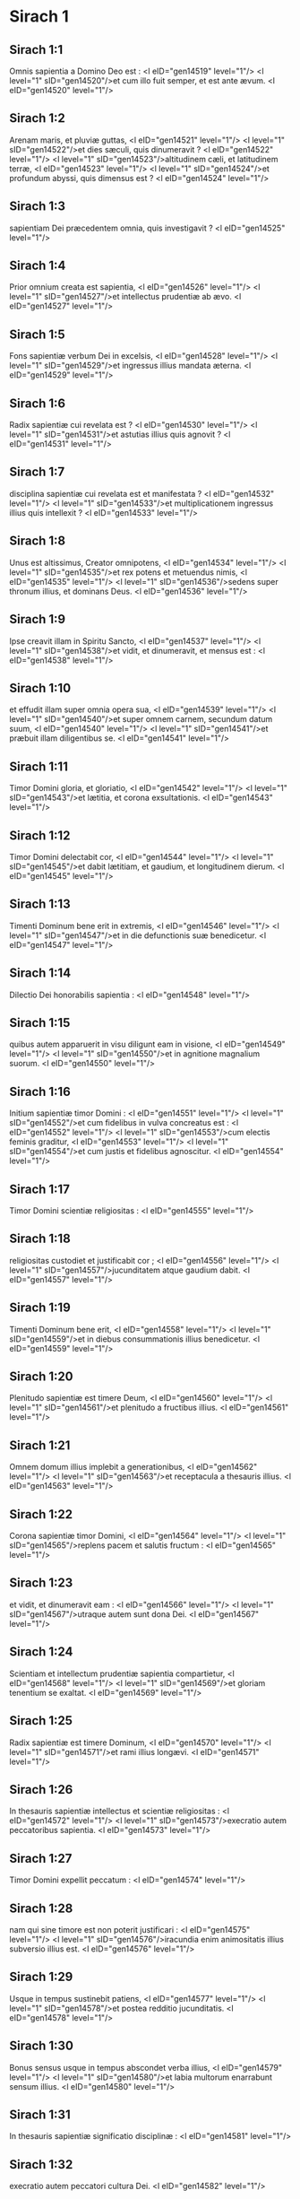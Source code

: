 * Sirach 1

** Sirach 1:1

Omnis sapientia a Domino Deo est : <l eID="gen14519" level="1"/> <l level="1" sID="gen14520"/>et cum illo fuit semper, et est ante ævum. <l eID="gen14520" level="1"/>

** Sirach 1:2

Arenam maris, et pluviæ guttas, <l eID="gen14521" level="1"/> <l level="1" sID="gen14522"/>et dies sæculi, quis dinumeravit ? <l eID="gen14522" level="1"/> <l level="1" sID="gen14523"/>altitudinem cæli, et latitudinem terræ, <l eID="gen14523" level="1"/> <l level="1" sID="gen14524"/>et profundum abyssi, quis dimensus est ? <l eID="gen14524" level="1"/>

** Sirach 1:3

sapientiam Dei præcedentem omnia, quis investigavit ? <l eID="gen14525" level="1"/>

** Sirach 1:4

Prior omnium creata est sapientia, <l eID="gen14526" level="1"/> <l level="1" sID="gen14527"/>et intellectus prudentiæ ab ævo. <l eID="gen14527" level="1"/>

** Sirach 1:5

Fons sapientiæ verbum Dei in excelsis, <l eID="gen14528" level="1"/> <l level="1" sID="gen14529"/>et ingressus illius mandata æterna. <l eID="gen14529" level="1"/>

** Sirach 1:6

Radix sapientiæ cui revelata est ? <l eID="gen14530" level="1"/> <l level="1" sID="gen14531"/>et astutias illius quis agnovit ? <l eID="gen14531" level="1"/>

** Sirach 1:7

disciplina sapientiæ cui revelata est et manifestata ? <l eID="gen14532" level="1"/> <l level="1" sID="gen14533"/>et multiplicationem ingressus illius quis intellexit ? <l eID="gen14533" level="1"/>

** Sirach 1:8

Unus est altissimus, Creator omnipotens, <l eID="gen14534" level="1"/> <l level="1" sID="gen14535"/>et rex potens et metuendus nimis, <l eID="gen14535" level="1"/> <l level="1" sID="gen14536"/>sedens super thronum illius, et dominans Deus. <l eID="gen14536" level="1"/>

** Sirach 1:9

Ipse creavit illam in Spiritu Sancto, <l eID="gen14537" level="1"/> <l level="1" sID="gen14538"/>et vidit, et dinumeravit, et mensus est : <l eID="gen14538" level="1"/>

** Sirach 1:10

et effudit illam super omnia opera sua, <l eID="gen14539" level="1"/> <l level="1" sID="gen14540"/>et super omnem carnem, secundum datum suum, <l eID="gen14540" level="1"/> <l level="1" sID="gen14541"/>et præbuit illam diligentibus se. <l eID="gen14541" level="1"/>

** Sirach 1:11

Timor Domini gloria, et gloriatio, <l eID="gen14542" level="1"/> <l level="1" sID="gen14543"/>et lætitia, et corona exsultationis. <l eID="gen14543" level="1"/>

** Sirach 1:12

Timor Domini delectabit cor, <l eID="gen14544" level="1"/> <l level="1" sID="gen14545"/>et dabit lætitiam, et gaudium, et longitudinem dierum. <l eID="gen14545" level="1"/>

** Sirach 1:13

Timenti Dominum bene erit in extremis, <l eID="gen14546" level="1"/> <l level="1" sID="gen14547"/>et in die defunctionis suæ benedicetur. <l eID="gen14547" level="1"/>

** Sirach 1:14

Dilectio Dei honorabilis sapientia : <l eID="gen14548" level="1"/>

** Sirach 1:15

quibus autem apparuerit in visu diligunt eam in visione, <l eID="gen14549" level="1"/> <l level="1" sID="gen14550"/>et in agnitione magnalium suorum. <l eID="gen14550" level="1"/>

** Sirach 1:16

Initium sapientiæ timor Domini : <l eID="gen14551" level="1"/> <l level="1" sID="gen14552"/>et cum fidelibus in vulva concreatus est : <l eID="gen14552" level="1"/> <l level="1" sID="gen14553"/>cum electis feminis graditur, <l eID="gen14553" level="1"/> <l level="1" sID="gen14554"/>et cum justis et fidelibus agnoscitur. <l eID="gen14554" level="1"/>

** Sirach 1:17

Timor Domini scientiæ religiositas : <l eID="gen14555" level="1"/>

** Sirach 1:18

religiositas custodiet et justificabit cor ; <l eID="gen14556" level="1"/> <l level="1" sID="gen14557"/>jucunditatem atque gaudium dabit. <l eID="gen14557" level="1"/>

** Sirach 1:19

Timenti Dominum bene erit, <l eID="gen14558" level="1"/> <l level="1" sID="gen14559"/>et in diebus consummationis illius benedicetur. <l eID="gen14559" level="1"/>

** Sirach 1:20

Plenitudo sapientiæ est timere Deum, <l eID="gen14560" level="1"/> <l level="1" sID="gen14561"/>et plenitudo a fructibus illius. <l eID="gen14561" level="1"/>

** Sirach 1:21

Omnem domum illius implebit a generationibus, <l eID="gen14562" level="1"/> <l level="1" sID="gen14563"/>et receptacula a thesauris illius. <l eID="gen14563" level="1"/>

** Sirach 1:22

Corona sapientiæ timor Domini, <l eID="gen14564" level="1"/> <l level="1" sID="gen14565"/>replens pacem et salutis fructum : <l eID="gen14565" level="1"/>

** Sirach 1:23

et vidit, et dinumeravit eam : <l eID="gen14566" level="1"/> <l level="1" sID="gen14567"/>utraque autem sunt dona Dei. <l eID="gen14567" level="1"/>

** Sirach 1:24

Scientiam et intellectum prudentiæ sapientia compartietur, <l eID="gen14568" level="1"/> <l level="1" sID="gen14569"/>et gloriam tenentium se exaltat. <l eID="gen14569" level="1"/>

** Sirach 1:25

Radix sapientiæ est timere Dominum, <l eID="gen14570" level="1"/> <l level="1" sID="gen14571"/>et rami illius longævi. <l eID="gen14571" level="1"/>

** Sirach 1:26

In thesauris sapientiæ intellectus et scientiæ religiositas : <l eID="gen14572" level="1"/> <l level="1" sID="gen14573"/>execratio autem peccatoribus sapientia. <l eID="gen14573" level="1"/>

** Sirach 1:27

Timor Domini expellit peccatum : <l eID="gen14574" level="1"/>

** Sirach 1:28

nam qui sine timore est non poterit justificari : <l eID="gen14575" level="1"/> <l level="1" sID="gen14576"/>iracundia enim animositatis illius subversio illius est. <l eID="gen14576" level="1"/>

** Sirach 1:29

Usque in tempus sustinebit patiens, <l eID="gen14577" level="1"/> <l level="1" sID="gen14578"/>et postea redditio jucunditatis. <l eID="gen14578" level="1"/>

** Sirach 1:30

Bonus sensus usque in tempus abscondet verba illius, <l eID="gen14579" level="1"/> <l level="1" sID="gen14580"/>et labia multorum enarrabunt sensum illius. <l eID="gen14580" level="1"/>

** Sirach 1:31

In thesauris sapientiæ significatio disciplinæ : <l eID="gen14581" level="1"/>

** Sirach 1:32

execratio autem peccatori cultura Dei. <l eID="gen14582" level="1"/>

** Sirach 1:33

Fili, concupiscens sapientiam, conserva justitiam, <l eID="gen14583" level="1"/> <l level="1" sID="gen14584"/>et Deus præbebit illam tibi. <l eID="gen14584" level="1"/>

** Sirach 1:34

Sapientia enim et disciplina timor Domini : <l eID="gen14585" level="1"/> <l level="1" sID="gen14586"/>et quod beneplacitum est illi, <l eID="gen14586" level="1"/>

** Sirach 1:35

fides et mansuetudo, <l eID="gen14587" level="1"/> <l level="1" sID="gen14588"/>et adimplebit thesauros illius. <l eID="gen14588" level="1"/>

** Sirach 1:36

Ne sis incredibilis timori Domini, <l eID="gen14589" level="1"/> <l level="1" sID="gen14590"/>et ne accesseris ad illum duplici corde. <l eID="gen14590" level="1"/>

** Sirach 1:37

Ne fueris hypocrita in conspectu hominum, <l eID="gen14591" level="1"/> <l level="1" sID="gen14592"/>et non scandalizeris in labiis tuis. <l eID="gen14592" level="1"/>

** Sirach 1:38

Attende in illis, ne forte cadas, <l eID="gen14593" level="1"/> <l level="1" sID="gen14594"/>et adducas animæ tuæ inhonorationem : <l eID="gen14594" level="1"/>

** Sirach 1:39

et revelet Deus absconsa tua, <l eID="gen14595" level="1"/> <l level="1" sID="gen14596"/>et in medio synagogæ elidat te : <l eID="gen14596" level="1"/>

** Sirach 1:40

quoniam accessisti maligne ad Dominum, <l eID="gen14597" level="1"/> <l level="1" sID="gen14598"/>et cor tuum plenum est dolo et fallacia.  <chapter eID="Sir.1"/>

* Sirach 2

** Sirach 2:1

Fili, accedens ad servitutem Dei <l eID="gen14599" level="1"/> <l level="1" sID="gen14600"/>sta in justitia et timore, <l eID="gen14600" level="1"/> <l level="1" sID="gen14601"/>et præpara animam tuam ad tentationem. <l eID="gen14601" level="1"/>

** Sirach 2:2

Deprime cor tuum, et sustine : <l eID="gen14602" level="1"/> <l level="1" sID="gen14603"/>inclina aurem tuam, et suscipe verba intellectus : <l eID="gen14603" level="1"/> <l level="1" sID="gen14604"/>et ne festines in tempore obductionis. <l eID="gen14604" level="1"/>

** Sirach 2:3

Sustine sustentationes Dei : <l eID="gen14605" level="1"/> <l level="1" sID="gen14606"/>conjungere Deo, et sustine, <l eID="gen14606" level="1"/> <l level="1" sID="gen14607"/>ut crescat in novissimo vita tua. <l eID="gen14607" level="1"/>

** Sirach 2:4

Omne quod tibi applicitum fuerit accipe : <l eID="gen14608" level="1"/> <l level="1" sID="gen14609"/>et in dolore sustine, <l eID="gen14609" level="1"/> <l level="1" sID="gen14610"/>et in humilitate tua patientiam habe : <l eID="gen14610" level="1"/>

** Sirach 2:5

quoniam in igne probatur aurum et argentum, <l eID="gen14611" level="1"/> <l level="1" sID="gen14612"/>homines vero receptibiles in camino humiliationis. <l eID="gen14612" level="1"/>

** Sirach 2:6

Crede Deo, et recuperabit te : <l eID="gen14613" level="1"/> <l level="1" sID="gen14614"/>et dirige viam tuam, et spera in illum : <l eID="gen14614" level="1"/> <l level="1" sID="gen14615"/>serva timorem illius, et in illo veterasce. <l eID="gen14615" level="1"/>

** Sirach 2:7

Metuentes Dominum, sustinete misericordiam ejus : <l eID="gen14616" level="1"/> <l level="1" sID="gen14617"/>et non deflectatis ab illo, ne cadatis. <l eID="gen14617" level="1"/>

** Sirach 2:8

Qui timetis Dominum, credite illi, <l eID="gen14618" level="1"/> <l level="1" sID="gen14619"/>et non evacuabitur merces vestra. <l eID="gen14619" level="1"/>

** Sirach 2:9

Qui timetis Dominum, sperate in illum, <l eID="gen14620" level="1"/> <l level="1" sID="gen14621"/>et in oblectationem veniet vobis misericordia. <l eID="gen14621" level="1"/>

** Sirach 2:10

Qui timetis Dominum, diligite illum, <l eID="gen14622" level="1"/> <l level="1" sID="gen14623"/>et illuminabuntur corda vestra. <l eID="gen14623" level="1"/>

** Sirach 2:11

Respicite, filii, nationes hominum : <l eID="gen14624" level="1"/> <l level="1" sID="gen14625"/>et scitote quia nullus speravit in Domino et confusus est. <l eID="gen14625" level="1"/>

** Sirach 2:12

Quis enim permansit in mandatis ejus, et derelictus est ? <l eID="gen14626" level="1"/> <l level="1" sID="gen14627"/>aut quis invocavit eum, et despexit illum ? <l eID="gen14627" level="1"/>

** Sirach 2:13

Quoniam pius et misericors est Deus, <l eID="gen14628" level="1"/> <l level="1" sID="gen14629"/>et remittet in die tribulationis peccata, <l eID="gen14629" level="1"/> <l level="1" sID="gen14630"/>et protector est omnibus exquirentibus se in veritate. <l eID="gen14630" level="1"/>

** Sirach 2:14

Væ duplici corde, et labiis scelestis, <l eID="gen14631" level="1"/> <l level="1" sID="gen14632"/>et manibus malefacientibus, <l eID="gen14632" level="1"/> <l level="1" sID="gen14633"/>et peccatori terram ingredienti duabus viis ! <l eID="gen14633" level="1"/>

** Sirach 2:15

Væ dissolutis corde, qui non credunt Deo, <l eID="gen14634" level="1"/> <l level="1" sID="gen14635"/>et ideo non protegentur ab eo ! <l eID="gen14635" level="1"/>

** Sirach 2:16

Væ his qui perdiderunt sustinentiam, <l eID="gen14636" level="1"/> <l level="1" sID="gen14637"/>et qui dereliquerunt vias rectas, <l eID="gen14637" level="1"/> <l level="1" sID="gen14638"/>et diverterunt in vias pravas ! <l eID="gen14638" level="1"/>

** Sirach 2:17

Et quid facient cum inspicere cœperit Dominus ? <l eID="gen14639" level="1"/>

** Sirach 2:18

Qui timent Dominum non erunt incredibiles verbo illius : <l eID="gen14640" level="1"/> <l level="1" sID="gen14641"/>et qui diligunt illum conservabunt viam illius. <l eID="gen14641" level="1"/>

** Sirach 2:19

Qui timent Dominum inquirent quæ beneplacita sunt ei, <l eID="gen14642" level="1"/> <l level="1" sID="gen14643"/>et qui diligunt eum replebuntur lege ipsius. <l eID="gen14643" level="1"/>

** Sirach 2:20

Qui timent Dominum præparabunt corda sua, <l eID="gen14644" level="1"/> <l level="1" sID="gen14645"/>et in conspectu illius sanctificabunt animas suas. <l eID="gen14645" level="1"/>

** Sirach 2:21

Qui timent Dominum custodiunt mandata illius, <l eID="gen14646" level="1"/> <l level="1" sID="gen14647"/>et patientiam habebunt usque ad inspectionem illius, <l eID="gen14647" level="1"/>

** Sirach 2:22

dicentes : Si pœnitentiam non egerimus, <l eID="gen14648" level="1"/> <l level="1" sID="gen14649"/>incidemus in manus Domini, et non in manus hominum. <l eID="gen14649" level="1"/>

** Sirach 2:23

Secundum enim magnitudinem ipsius, <l eID="gen14650" level="1"/> <l level="1" sID="gen14651"/>sic et misericordia illius cum ipso est.  <chapter eID="Sir.2"/>

* Sirach 3

** Sirach 3:1

Filii sapientiæ ecclesia justorum, <l eID="gen14652" level="1"/> <l level="1" sID="gen14653"/>et natio illorum obedientia et dilectio. <l eID="gen14653" level="1"/>

** Sirach 3:2

Judicium patris audite, filii, <l eID="gen14654" level="1"/> <l level="1" sID="gen14655"/>et sic facite, ut salvi sitis. <l eID="gen14655" level="1"/>

** Sirach 3:3

Deus enim honoravit patrem in filiis : <l eID="gen14656" level="1"/> <l level="1" sID="gen14657"/>et judicium matris exquirens, firmavit in filios. <l eID="gen14657" level="1"/>

** Sirach 3:4

Qui diligit Deum exorabit pro peccatis, <l eID="gen14658" level="1"/> <l level="1" sID="gen14659"/>et continebit se ab illis, <l eID="gen14659" level="1"/> <l level="1" sID="gen14660"/>et in oratione dierum exaudietur. <l eID="gen14660" level="1"/>

** Sirach 3:5

Et sicut qui thesaurizat, <l eID="gen14661" level="1"/> <l level="1" sID="gen14662"/>ita et qui honorificat matrem suam. <l eID="gen14662" level="1"/>

** Sirach 3:6

Qui honorat patrem suum jucundabitur in filiis, <l eID="gen14663" level="1"/> <l level="1" sID="gen14664"/>et in die orationis suæ exaudietur. <l eID="gen14664" level="1"/>

** Sirach 3:7

Qui honorat patrem suum vita vivet longiore, <l eID="gen14665" level="1"/> <l level="1" sID="gen14666"/>et qui obedit patri refrigerabit matrem. <l eID="gen14666" level="1"/>

** Sirach 3:8

Qui timet Dominum honorat parentes, <l eID="gen14667" level="1"/> <l level="1" sID="gen14668"/>et quasi dominis serviet his qui se genuerunt. <l eID="gen14668" level="1"/>

** Sirach 3:9

In opere, et sermone, et omni patientia, honora patrem tuum, <l eID="gen14669" level="1"/>

** Sirach 3:10

ut superveniat tibi benedictio ab eo, <l eID="gen14670" level="1"/> <l level="1" sID="gen14671"/>et benedictio illius in novissimo maneat. <l eID="gen14671" level="1"/>

** Sirach 3:11

Benedictio patris firmat domos filiorum : <l eID="gen14672" level="1"/> <l level="1" sID="gen14673"/>maledictio autem matris eradicat fundamenta. <l eID="gen14673" level="1"/>

** Sirach 3:12

Ne glorieris in contumelia patris tui : <l eID="gen14674" level="1"/> <l level="1" sID="gen14675"/>non enim est tibi gloria ejus confusio. <l eID="gen14675" level="1"/>

** Sirach 3:13

Gloria enim hominis ex honore patris sui, <l eID="gen14676" level="1"/> <l level="1" sID="gen14677"/>et dedecus filii pater sine honore. <l eID="gen14677" level="1"/>

** Sirach 3:14

Fili, suscipe senectam patris tui, <l eID="gen14678" level="1"/> <l level="1" sID="gen14679"/>et non contristes eum in vita illius : <l eID="gen14679" level="1"/>

** Sirach 3:15

et si defecerit sensu, veniam da, <l eID="gen14680" level="1"/> <l level="1" sID="gen14681"/>et ne spernas eum in virtute tua : <l eID="gen14681" level="1"/> <l level="1" sID="gen14682"/>eleemosyna enim patris non erit in oblivione. <l eID="gen14682" level="1"/>

** Sirach 3:16

Nam pro peccato matris restituetur tibi bonum : <l eID="gen14683" level="1"/>

** Sirach 3:17

et in justitia ædificabitur tibi, <l eID="gen14684" level="1"/> <l level="1" sID="gen14685"/>et in die tribulationis commemorabitur tui, <l eID="gen14685" level="1"/> <l level="1" sID="gen14686"/>et sicut in sereno glacies, solventur peccata tua. <l eID="gen14686" level="1"/>

** Sirach 3:18

Quam malæ famæ est qui derelinquit patrem, <l eID="gen14687" level="1"/> <l level="1" sID="gen14688"/>et est maledictus a Deo qui exasperat matrem ! <l eID="gen14688" level="1"/>

** Sirach 3:19

Fili, in mansuetudine opera tua perfice, <l eID="gen14689" level="1"/> <l level="1" sID="gen14690"/>et super hominum gloriam diligeris. <l eID="gen14690" level="1"/>

** Sirach 3:20

Quanto magnus es, humilia te in omnibus, <l eID="gen14691" level="1"/> <l level="1" sID="gen14692"/>et coram Deo invenies gratiam : <l eID="gen14692" level="1"/>

** Sirach 3:21

quoniam magna potentia Dei solius, <l eID="gen14693" level="1"/> <l level="1" sID="gen14694"/>et ab humilibus honoratur. <l eID="gen14694" level="1"/>

** Sirach 3:22

Altiora te ne quæsieris, <l eID="gen14695" level="1"/> <l level="1" sID="gen14696"/>et fortiora te ne scrutatus fueris : <l eID="gen14696" level="1"/> <l level="1" sID="gen14697"/>sed quæ præcepit tibi Deus, illa cogita semper, <l eID="gen14697" level="1"/> <l level="1" sID="gen14698"/>et in pluribus operibus ejus ne fueris curiosus. <l eID="gen14698" level="1"/>

** Sirach 3:23

Non est enim tibi necessarium <l eID="gen14699" level="1"/> <l level="1" sID="gen14700"/>ea, quæ abscondita sunt, videre oculis tuis. <l eID="gen14700" level="1"/>

** Sirach 3:24

In supervacuis rebus noli scrutari multipliciter, <l eID="gen14701" level="1"/> <l level="1" sID="gen14702"/>et in pluribus operibus ejus non eris curiosus. <l eID="gen14702" level="1"/>

** Sirach 3:25

Plurima enim super sensum hominum ostensa sunt tibi : <l eID="gen14703" level="1"/>

** Sirach 3:26

multos quoque supplantavit suspicio illorum, <l eID="gen14704" level="1"/> <l level="1" sID="gen14705"/>et in vanitate detinuit sensus illorum. <l eID="gen14705" level="1"/>

** Sirach 3:27

Cor durum habebit male in novissimo, <l eID="gen14706" level="1"/> <l level="1" sID="gen14707"/>et qui amat periculum in illo peribit. <l eID="gen14707" level="1"/>

** Sirach 3:28

Cor ingrediens duas vias non habebit successus, <l eID="gen14708" level="1"/> <l level="1" sID="gen14709"/>et pravus corde in illis scandalizabitur. <l eID="gen14709" level="1"/>

** Sirach 3:29

Cor nequam gravabitur in doloribus, <l eID="gen14710" level="1"/> <l level="1" sID="gen14711"/>et peccator adjiciet ad peccandum. <l eID="gen14711" level="1"/>

** Sirach 3:30

Synagogæ superborum non erit sanitas, <l eID="gen14712" level="1"/> <l level="1" sID="gen14713"/>frutex enim peccati radicabitur in illis, et non intelligetur. <l eID="gen14713" level="1"/>

** Sirach 3:31

Cor sapientis intelligitur in sapientia, <l eID="gen14714" level="1"/> <l level="1" sID="gen14715"/>et auris bona audiet cum omni concupiscentia sapientiam. <l eID="gen14715" level="1"/>

** Sirach 3:32

Sapiens cor et intelligibile abstinebit se a peccatis, <l eID="gen14716" level="1"/> <l level="1" sID="gen14717"/>et in operibus justitiæ successus habebit. <l eID="gen14717" level="1"/>

** Sirach 3:33

Ignem ardentem exstinguit aqua, <l eID="gen14718" level="1"/> <l level="1" sID="gen14719"/>et eleemosyna resistit peccatis : <l eID="gen14719" level="1"/>

** Sirach 3:34

et Deus prospector est ejus qui reddit gratiam : <l eID="gen14720" level="1"/> <l level="1" sID="gen14721"/>meminit ejus in posterum, <l eID="gen14721" level="1"/> <l level="1" sID="gen14722"/>et in tempore casus sui inveniet firmamentum.  <chapter eID="Sir.3"/>

* Sirach 4

** Sirach 4:1

Fili, eleemosynam pauperis ne defraudes, <l eID="gen14723" level="1"/> <l level="1" sID="gen14724"/>et oculos tuos ne transvertas a paupere. <l eID="gen14724" level="1"/>

** Sirach 4:2

Animam esurientem ne despexeris, <l eID="gen14725" level="1"/> <l level="1" sID="gen14726"/>et non exasperes pauperem in inopia sua. <l eID="gen14726" level="1"/>

** Sirach 4:3

Cor inopis ne afflixeris, <l eID="gen14727" level="1"/> <l level="1" sID="gen14728"/>et non protrahas datum angustianti. <l eID="gen14728" level="1"/>

** Sirach 4:4

Rogationem contribulati ne abjicias, <l eID="gen14729" level="1"/> <l level="1" sID="gen14730"/>et non avertas faciem tuam ab egeno. <l eID="gen14730" level="1"/>

** Sirach 4:5

Ab inope ne avertas oculos tuos propter iram : <l eID="gen14731" level="1"/> <l level="1" sID="gen14732"/>et non relinquas quærentibus tibi retro maledicere. <l eID="gen14732" level="1"/>

** Sirach 4:6

Maledicentis enim tibi in amaritudine animæ, <l eID="gen14733" level="1"/> <l level="1" sID="gen14734"/>exaudietur deprecatio illius : <l eID="gen14734" level="1"/> <l level="1" sID="gen14735"/>exaudiet autem eum qui fecit illum. <l eID="gen14735" level="1"/>

** Sirach 4:7

Congregationi pauperum affabilem te facito : <l eID="gen14736" level="1"/> <l level="1" sID="gen14737"/>et presbytero humilia animam tuam, <l eID="gen14737" level="1"/> <l level="1" sID="gen14738"/>et magnato humilia caput tuum. <l eID="gen14738" level="1"/>

** Sirach 4:8

Declina pauperi sine tristitia aurem tuam, <l eID="gen14739" level="1"/> <l level="1" sID="gen14740"/>et redde debitum tuum, <l eID="gen14740" level="1"/> <l level="1" sID="gen14741"/>et responde illi pacifica in mansuetudine. <l eID="gen14741" level="1"/>

** Sirach 4:9

Libera eum qui injuriam patitur de manu superbi, <l eID="gen14742" level="1"/> <l level="1" sID="gen14743"/>et non acide feras in anima tua. <l eID="gen14743" level="1"/>

** Sirach 4:10

In judicando esto pupillis misericors ut pater, <l eID="gen14744" level="1"/> <l level="1" sID="gen14745"/>et pro viro matri illorum : <l eID="gen14745" level="1"/>

** Sirach 4:11

et eris tu velut filius Altissimi obediens, <l eID="gen14746" level="1"/> <l level="1" sID="gen14747"/>et miserebitur tui magis quam mater. <l eID="gen14747" level="1"/>

** Sirach 4:12

Sapientia filiis suis vitam inspirat : <l eID="gen14748" level="1"/> <l level="1" sID="gen14749"/>et suscipit inquirentes se, <l eID="gen14749" level="1"/> <l level="1" sID="gen14750"/>et præibit in via justitiæ. <l eID="gen14750" level="1"/>

** Sirach 4:13

Et qui illam diligit, diligit vitam, <l eID="gen14751" level="1"/> <l level="1" sID="gen14752"/>et qui vigilaverint ad illam complectentur placorem ejus. <l eID="gen14752" level="1"/>

** Sirach 4:14

Qui tenuerint illam, vitam hæreditabunt : <l eID="gen14753" level="1"/> <l level="1" sID="gen14754"/>et quo introibit benedicet Deus. <l eID="gen14754" level="1"/>

** Sirach 4:15

Qui serviunt ei obsequentes erunt sancto : <l eID="gen14755" level="1"/> <l level="1" sID="gen14756"/>et eos qui diligunt illam, diligit Deus. <l eID="gen14756" level="1"/>

** Sirach 4:16

Qui audit illam judicabit gentes : <l eID="gen14757" level="1"/> <l level="1" sID="gen14758"/>et qui intuetur illam permanebit confidens. <l eID="gen14758" level="1"/>

** Sirach 4:17

Si crediderit ei, hæreditabit illam, <l eID="gen14759" level="1"/> <l level="1" sID="gen14760"/>et erunt in confirmatione creaturæ illius : <l eID="gen14760" level="1"/>

** Sirach 4:18

quoniam in tentatione ambulat cum eo, <l eID="gen14761" level="1"/> <l level="1" sID="gen14762"/>et in primis eligit eum. <l eID="gen14762" level="1"/>

** Sirach 4:19

Timorem, et metum, et probationem inducet super illum : <l eID="gen14763" level="1"/> <l level="1" sID="gen14764"/>et cruciabit illum in tribulatione doctrinæ suæ, <l eID="gen14764" level="1"/> <l level="1" sID="gen14765"/>donec tentet eum in cogitationibus suis, <l eID="gen14765" level="1"/> <l level="1" sID="gen14766"/>et credat animæ illius. <l eID="gen14766" level="1"/>

** Sirach 4:20

Et firmabit illum, et iter adducet directum ad illum, <l eID="gen14767" level="1"/> <l level="1" sID="gen14768"/>et lætificabit illum : <l eID="gen14768" level="1"/>

** Sirach 4:21

et denudabit absconsa sua illi, <l eID="gen14769" level="1"/> <l level="1" sID="gen14770"/>et thesaurizabit super illum scientiam et intellectum justitiæ. <l eID="gen14770" level="1"/>

** Sirach 4:22

Si autem oberraverit, derelinquet eum, <l eID="gen14771" level="1"/> <l level="1" sID="gen14772"/>et tradet eum in manus inimici sui. <l eID="gen14772" level="1"/>

** Sirach 4:23

Fili, conserva tempus, <l eID="gen14773" level="1"/> <l level="1" sID="gen14774"/>et devita a malo. <l eID="gen14774" level="1"/>

** Sirach 4:24

Pro anima tua ne confundaris dicere verum : <l eID="gen14775" level="1"/>

** Sirach 4:25

est enim confusio adducens peccatum, <l eID="gen14776" level="1"/> <l level="1" sID="gen14777"/>et est confusio adducens gloriam et gratiam. <l eID="gen14777" level="1"/>

** Sirach 4:26

Ne accipias faciem adversus faciem tuam, <l eID="gen14778" level="1"/> <l level="1" sID="gen14779"/>nec adversus animam tuam mendacium. <l eID="gen14779" level="1"/>

** Sirach 4:27

Ne reverearis proximum tuum in casu suo, <l eID="gen14780" level="1"/>

** Sirach 4:28

nec retineas verbum in tempore salutis. <l eID="gen14781" level="1"/> <l level="1" sID="gen14782"/>Non abscondas sapientiam tuam in decore suo : <l eID="gen14782" level="1"/>

** Sirach 4:29

in lingua enim sapientia dignoscitur : <l eID="gen14783" level="1"/> <l level="1" sID="gen14784"/>et sensus, et scientia, et doctrina in verbo sensati, <l eID="gen14784" level="1"/> <l level="1" sID="gen14785"/>et firmamentum in operibus justitiæ. <l eID="gen14785" level="1"/>

** Sirach 4:30

Non contradicas verbo veritatis ullo modo, <l eID="gen14786" level="1"/> <l level="1" sID="gen14787"/>et de mendacio ineruditionis tuæ confundere. <l eID="gen14787" level="1"/>

** Sirach 4:31

Non confundaris confiteri peccata tua, <l eID="gen14788" level="1"/> <l level="1" sID="gen14789"/>et ne subjicias te omni homini pro peccato. <l eID="gen14789" level="1"/>

** Sirach 4:32

Noli resistere contra faciem potentis, <l eID="gen14790" level="1"/> <l level="1" sID="gen14791"/>nec coneris contra ictum fluvii. <l eID="gen14791" level="1"/>

** Sirach 4:33

Pro justitia agonizare pro anima tua, <l eID="gen14792" level="1"/> <l level="1" sID="gen14793"/>et usque ad mortem certa pro justitia : <l eID="gen14793" level="1"/> <l level="1" sID="gen14794"/>et Deus expugnabit pro te inimicos tuos. <l eID="gen14794" level="1"/>

** Sirach 4:34

Noli citatus esse in lingua tua, <l eID="gen14795" level="1"/> <l level="1" sID="gen14796"/>et inutilis, et remissus in operibus tuis. <l eID="gen14796" level="1"/>

** Sirach 4:35

Noli esse sicut leo in domo tua, <l eID="gen14797" level="1"/> <l level="1" sID="gen14798"/>evertens domesticos tuos, et opprimens subjectos tibi. <l eID="gen14798" level="1"/>

** Sirach 4:36

Non sit porrecta manus tua ad accipiendum, <l eID="gen14799" level="1"/> <l level="1" sID="gen14800"/>et ad dandum collecta.  <chapter eID="Sir.4"/>

* Sirach 5

** Sirach 5:1

Noli attendere ad possessiones iniquas, <l eID="gen14801" level="1"/> <l level="1" sID="gen14802"/>et ne dixeris : Est mihi sufficiens vita : <l eID="gen14802" level="1"/> <l level="1" sID="gen14803"/>nihil enim proderit in tempore vindictæ et obductionis. <l eID="gen14803" level="1"/>

** Sirach 5:2

Ne sequaris in fortitudine tua concupiscentiam cordis tui, <l eID="gen14804" level="1"/>

** Sirach 5:3

et ne dixeris : Quomodo potui ? <l eID="gen14805" level="1"/> <l level="1" sID="gen14806"/>aut, Quis me subjiciet propter facta mea ? <l eID="gen14806" level="1"/> <l level="1" sID="gen14807"/>Deus enim vindicans vindicabit. <l eID="gen14807" level="1"/>

** Sirach 5:4

Ne dixeris : Peccavi : et quid mihi accidit triste ? <l eID="gen14808" level="1"/> <l level="1" sID="gen14809"/>Altissimus enim est patiens redditor. <l eID="gen14809" level="1"/>

** Sirach 5:5

De propitiatio peccato noli esse sine metu, <l eID="gen14810" level="1"/> <l level="1" sID="gen14811"/>neque adjicias peccatum super peccatum. <l eID="gen14811" level="1"/>

** Sirach 5:6

Et ne dicas : Miseratio Domini magna est, <l eID="gen14812" level="1"/> <l level="1" sID="gen14813"/>multitudinis peccatorum meorum miserebitur : <l eID="gen14813" level="1"/>

** Sirach 5:7

misericordia enim et ira ab illo cito proximant, <l eID="gen14814" level="1"/> <l level="1" sID="gen14815"/>et in peccatores respicit ira illius. <l eID="gen14815" level="1"/>

** Sirach 5:8

Non tardes converti ad Dominum, <l eID="gen14816" level="1"/> <l level="1" sID="gen14817"/>et ne differas de die in diem : <l eID="gen14817" level="1"/>

** Sirach 5:9

subito enim veniet ira illius, <l eID="gen14818" level="1"/> <l level="1" sID="gen14819"/>et in tempore vindictæ disperdet te. <l eID="gen14819" level="1"/>

** Sirach 5:10

Noli anxius esse in divitiis injustis : <l eID="gen14820" level="1"/> <l level="1" sID="gen14821"/>non enim proderunt tibi in die obductionis et vindictæ. <l eID="gen14821" level="1"/>

** Sirach 5:11

Non ventiles te in omnem ventum, <l eID="gen14822" level="1"/> <l level="1" sID="gen14823"/>et non eas in omnem viam : <l eID="gen14823" level="1"/> <l level="1" sID="gen14824"/>sic enim omnis peccator probatur in duplici lingua. <l eID="gen14824" level="1"/>

** Sirach 5:12

Esto firmus in via Domini, <l eID="gen14825" level="1"/> <l level="1" sID="gen14826"/>et in veritate sensus tui et scientia : <l eID="gen14826" level="1"/> <l level="1" sID="gen14827"/>et prosequatur te verbum pacis et justitiæ. <l eID="gen14827" level="1"/>

** Sirach 5:13

Esto mansuetus ad audiendum verbum, ut intelligas, <l eID="gen14828" level="1"/> <l level="1" sID="gen14829"/>et cum sapientia proferas responsum verum. <l eID="gen14829" level="1"/>

** Sirach 5:14

Si est tibi intellectus, responde proximo : <l eID="gen14830" level="1"/> <l level="1" sID="gen14831"/>sin autem, sit manus tua super os tuum, <l eID="gen14831" level="1"/> <l level="1" sID="gen14832"/>ne capiaris in verbo indisciplinato, et confundaris. <l eID="gen14832" level="1"/>

** Sirach 5:15

Honor et gloria in sermone sensati : <l eID="gen14833" level="1"/> <l level="1" sID="gen14834"/>lingua vero imprudentis subversio est ipsius. <l eID="gen14834" level="1"/>

** Sirach 5:16

Non appelleris susurro, <l eID="gen14835" level="1"/> <l level="1" sID="gen14836"/>et lingua tua ne capiaris et confundaris : <l eID="gen14836" level="1"/>

** Sirach 5:17

super furem enim est confusio et pœnitentia, <l eID="gen14837" level="1"/> <l level="1" sID="gen14838"/>et denotatio pessima super bilinguem : <l eID="gen14838" level="1"/> <l level="1" sID="gen14839"/>susurratori autem odium, et inimicitia, et contumelia. <l eID="gen14839" level="1"/>

** Sirach 5:18

Justifica pusillum <l eID="gen14840" level="1"/> <l level="1" sID="gen14841"/>et magnum similiter.  <chapter eID="Sir.5"/>

* Sirach 6

** Sirach 6:1

Noli fieri pro amico inimicus proximo : <l eID="gen14842" level="1"/> <l level="1" sID="gen14843"/>improperium enim et contumeliam malus hæreditabit : <l eID="gen14843" level="1"/> <l level="1" sID="gen14844"/>et omnis peccator invidus et bilinguis. <l eID="gen14844" level="1"/>

** Sirach 6:2

Non te extollas in cogitatione animæ tuæ velut taurus, <l eID="gen14845" level="1"/> <l level="1" sID="gen14846"/>ne forte elidatur virtus tua per stultitiam : <l eID="gen14846" level="1"/>

** Sirach 6:3

et folia tua comedat, et fructus tuos perdat, <l eID="gen14847" level="1"/> <l level="1" sID="gen14848"/>et relinquaris velut lignum aridum in eremo. <l eID="gen14848" level="1"/>

** Sirach 6:4

Anima enim nequam disperdet qui se habet, <l eID="gen14849" level="1"/> <l level="1" sID="gen14850"/>et in gaudium inimicis dat illum, <l eID="gen14850" level="1"/> <l level="1" sID="gen14851"/>et deducet in sortem impiorum. <l eID="gen14851" level="1"/>

** Sirach 6:5

Verbum dulce multiplicat amicos et mitigat inimicos, <l eID="gen14852" level="1"/> <l level="1" sID="gen14853"/>et lingua eucharis in bono homine abundat. <l eID="gen14853" level="1"/>

** Sirach 6:6

Multi pacifici sint tibi : <l eID="gen14854" level="1"/> <l level="1" sID="gen14855"/>et consiliarius sit tibi unus de mille. <l eID="gen14855" level="1"/>

** Sirach 6:7

Si possides amicum, in tentatione posside eum, <l eID="gen14856" level="1"/> <l level="1" sID="gen14857"/>et ne facile credas ei. <l eID="gen14857" level="1"/>

** Sirach 6:8

Est enim amicus secundum tempus suum, <l eID="gen14858" level="1"/> <l level="1" sID="gen14859"/>et non permanebit in die tribulationis. <l eID="gen14859" level="1"/>

** Sirach 6:9

Et est amicus qui convertitur ad inimicitiam, <l eID="gen14860" level="1"/> <l level="1" sID="gen14861"/>et est amicus qui odium et rixam et convitia denudabit. <l eID="gen14861" level="1"/>

** Sirach 6:10

Est autem amicus socius mensæ, <l eID="gen14862" level="1"/> <l level="1" sID="gen14863"/>et non permanebit in die necessitatis. <l eID="gen14863" level="1"/>

** Sirach 6:11

Amicus si permanserit fixus, erit tibi quasi coæqualis, <l eID="gen14864" level="1"/> <l level="1" sID="gen14865"/>et in domesticis tuis fiducialiter aget. <l eID="gen14865" level="1"/>

** Sirach 6:12

Si humiliaverit se contra te, <l eID="gen14866" level="1"/> <l level="1" sID="gen14867"/>et a facie tua absconderit se, <l eID="gen14867" level="1"/> <l level="1" sID="gen14868"/>unanimem habebis amicitiam bonam. <l eID="gen14868" level="1"/>

** Sirach 6:13

Ab inimicis tuis separare, <l eID="gen14869" level="1"/> <l level="1" sID="gen14870"/>et ab amicis tuis attende. <l eID="gen14870" level="1"/>

** Sirach 6:14

Amicus fidelis protectio fortis : <l eID="gen14871" level="1"/> <l level="1" sID="gen14872"/>qui autem invenit illum, invenit thesaurum. <l eID="gen14872" level="1"/>

** Sirach 6:15

Amico fideli nulla est comparatio, <l eID="gen14873" level="1"/> <l level="1" sID="gen14874"/>et non est digna ponderatio auri et argenti contra bonitatem fidei illius. <l eID="gen14874" level="1"/>

** Sirach 6:16

Amicus fidelis medicamentum vitæ et immortalitatis : <l eID="gen14875" level="1"/> <l level="1" sID="gen14876"/>et qui metuunt Dominum, invenient illum. <l eID="gen14876" level="1"/>

** Sirach 6:17

Qui timet Deum æque habebit amicitiam bonam, <l eID="gen14877" level="1"/> <l level="1" sID="gen14878"/>quoniam secundum illum erit amicus illius. <l eID="gen14878" level="1"/>

** Sirach 6:18

Fili, a juventute tua excipe doctrinam, <l eID="gen14879" level="1"/> <l level="1" sID="gen14880"/>et usque ad canos invenies sapientiam. <l eID="gen14880" level="1"/>

** Sirach 6:19

Quasi is qui arat et seminat accede ad eam, <l eID="gen14881" level="1"/> <l level="1" sID="gen14882"/>et sustine bonos fructus illius. <l eID="gen14882" level="1"/>

** Sirach 6:20

In opere enim ipsius exiguum laborabis, <l eID="gen14883" level="1"/> <l level="1" sID="gen14884"/>et cito edes de generationibus illius. <l eID="gen14884" level="1"/>

** Sirach 6:21

Quam aspera est nimium sapientia indoctis hominibus ! <l eID="gen14885" level="1"/> <l level="1" sID="gen14886"/>et non permanebit in illa excors. <l eID="gen14886" level="1"/>

** Sirach 6:22

Quasi lapidis virtus probatio erit in illis : <l eID="gen14887" level="1"/> <l level="1" sID="gen14888"/>et non demorabuntur projicere illam. <l eID="gen14888" level="1"/>

** Sirach 6:23

Sapientia enim doctrinæ secundum nomen est ejus, <l eID="gen14889" level="1"/> <l level="1" sID="gen14890"/>et non est multis manifestata : <l eID="gen14890" level="1"/> <l level="1" sID="gen14891"/>quibus autem cognita est, <l eID="gen14891" level="1"/> <l level="1" sID="gen14892"/>permanet usque ad conspectum Dei. <l eID="gen14892" level="1"/>

** Sirach 6:24

Audi, fili, et accipe consilium intellectus, <l eID="gen14893" level="1"/> <l level="1" sID="gen14894"/>et ne abjicias consilium meum. <l eID="gen14894" level="1"/>

** Sirach 6:25

Injice pedem tuum in compedes illius, <l eID="gen14895" level="1"/> <l level="1" sID="gen14896"/>et in torques illius collum tuum. <l eID="gen14896" level="1"/>

** Sirach 6:26

Subjice humerum tuum, et porta illam, <l eID="gen14897" level="1"/> <l level="1" sID="gen14898"/>et ne acedieris vinculis ejus. <l eID="gen14898" level="1"/>

** Sirach 6:27

In omni animo tuo accede ad illam, <l eID="gen14899" level="1"/> <l level="1" sID="gen14900"/>et in omni virtute tua conserva vias ejus. <l eID="gen14900" level="1"/>

** Sirach 6:28

Investiga illam, et manifestabitur tibi : <l eID="gen14901" level="1"/> <l level="1" sID="gen14902"/>et continens factus, ne derelinquas eam : <l eID="gen14902" level="1"/>

** Sirach 6:29

in novissimis enim invenies requiem in ea, <l eID="gen14903" level="1"/> <l level="1" sID="gen14904"/>et convertetur tibi in oblectationem. <l eID="gen14904" level="1"/>

** Sirach 6:30

Et erunt tibi compedes ejus in protectionem fortitudinis et bases virtutis, <l eID="gen14905" level="1"/> <l level="1" sID="gen14906"/>et torques illius in stolam gloriæ : <l eID="gen14906" level="1"/>

** Sirach 6:31

decor enim vitæ est in illa, <l eID="gen14907" level="1"/> <l level="1" sID="gen14908"/>et vincula illius alligatura salutaris. <l eID="gen14908" level="1"/>

** Sirach 6:32

Stolam gloriæ indues eam, <l eID="gen14909" level="1"/> <l level="1" sID="gen14910"/>et coronam gratulationis superpones tibi. <l eID="gen14910" level="1"/>

** Sirach 6:33

Fili, si attenderis mihi, disces : <l eID="gen14911" level="1"/> <l level="1" sID="gen14912"/>et si accommodaveris animum tuum, sapiens eris. <l eID="gen14912" level="1"/>

** Sirach 6:34

Si inclinaveris aurem tuam, excipies doctrinam : <l eID="gen14913" level="1"/> <l level="1" sID="gen14914"/>et si dilexeris audire, sapiens eris. <l eID="gen14914" level="1"/>

** Sirach 6:35

In multitudine presbyterorum prudentium sta, <l eID="gen14915" level="1"/> <l level="1" sID="gen14916"/>et sapientiæ illorum ex corde conjungere, <l eID="gen14916" level="1"/> <l level="1" sID="gen14917"/>ut omnem narrationem Dei possis audire, <l eID="gen14917" level="1"/> <l level="1" sID="gen14918"/>et proverbia laudis non effugiant a te. <l eID="gen14918" level="1"/>

** Sirach 6:36

Et si videris sensatum, evigila ad eum, <l eID="gen14919" level="1"/> <l level="1" sID="gen14920"/>et gradus ostiorum illius exterat pes tuus. <l eID="gen14920" level="1"/>

** Sirach 6:37

Cogitatum tuum habe in præceptis Dei, <l eID="gen14921" level="1"/> <l level="1" sID="gen14922"/>et in mandatis illius maxime assiduus esto : <l eID="gen14922" level="1"/> <l level="1" sID="gen14923"/>et ipse dabit tibi cor, <l eID="gen14923" level="1"/> <l level="1" sID="gen14924"/>et concupiscentia sapientiæ dabitur tibi.  <chapter eID="Sir.6"/>

* Sirach 7

** Sirach 7:1

Noli facere mala, et non te apprehendent : <l eID="gen14925" level="1"/>

** Sirach 7:2

discede ab iniquo, et deficient mala abs te. <l eID="gen14926" level="1"/>

** Sirach 7:3

Fili, non semines mala in sulcis injustitiæ, <l eID="gen14927" level="1"/> <l level="1" sID="gen14928"/>et non metes ea in septuplum. <l eID="gen14928" level="1"/>

** Sirach 7:4

Noli quærere a Domino ducatum, <l eID="gen14929" level="1"/> <l level="1" sID="gen14930"/>neque a rege cathedram honoris. <l eID="gen14930" level="1"/>

** Sirach 7:5

Non te justifices ante Deum, <l eID="gen14931" level="1"/> <l level="1" sID="gen14932"/>quoniam agnitor cordis ipse est : <l eID="gen14932" level="1"/> <l level="1" sID="gen14933"/>et penes regem noli velle videri sapiens. <l eID="gen14933" level="1"/>

** Sirach 7:6

Noli quærere fieri judex, <l eID="gen14934" level="1"/> <l level="1" sID="gen14935"/>nisi valeas virtute irrumpere iniquitates : <l eID="gen14935" level="1"/> <l level="1" sID="gen14936"/>ne forte extimescas faciem potentis, <l eID="gen14936" level="1"/> <l level="1" sID="gen14937"/>et ponas scandalum in æquitate tua. <l eID="gen14937" level="1"/>

** Sirach 7:7

Non pecces in multitudinem civitatis, <l eID="gen14938" level="1"/> <l level="1" sID="gen14939"/>nec te immittas in populum : <l eID="gen14939" level="1"/>

** Sirach 7:8

neque alliges duplicia peccata, <l eID="gen14940" level="1"/> <l level="1" sID="gen14941"/>nec enim in uno eris immunis. <l eID="gen14941" level="1"/>

** Sirach 7:9

Noli esse pusillanimis in animo tuo : <l eID="gen14942" level="1"/>

** Sirach 7:10

exorare et facere eleemosynam ne despicias. <l eID="gen14943" level="1"/>

** Sirach 7:11

Ne dicas : In multitudine munerum meorum respiciet Deus, <l eID="gen14944" level="1"/> <l level="1" sID="gen14945"/>et offerente me Deo altissimo, munera mea suscipiet. <l eID="gen14945" level="1"/>

** Sirach 7:12

Non irrideas hominem in amaritudine animæ : <l eID="gen14946" level="1"/> <l level="1" sID="gen14947"/>est enim qui humiliat et exaltat circumspector Deus. <l eID="gen14947" level="1"/>

** Sirach 7:13

Noli amare mendacium adversus fratrem tuum, <l eID="gen14948" level="1"/> <l level="1" sID="gen14949"/>neque in amicum similiter facias. <l eID="gen14949" level="1"/>

** Sirach 7:14

Noli velle mentiri omne mendacium : <l eID="gen14950" level="1"/> <l level="1" sID="gen14951"/>assiduitas enim illius non est bona. <l eID="gen14951" level="1"/>

** Sirach 7:15

Noli verbosus esse in multitudine presbyterorum, <l eID="gen14952" level="1"/> <l level="1" sID="gen14953"/>et non iteres verbum in oratione tua. <l eID="gen14953" level="1"/>

** Sirach 7:16

Non oderis laboriosa opera, <l eID="gen14954" level="1"/> <l level="1" sID="gen14955"/>et rusticationem creatam ab Altissimo. <l eID="gen14955" level="1"/>

** Sirach 7:17

Non te reputes in multitudine indisciplinatorum. <l eID="gen14956" level="1"/>

** Sirach 7:18

Memento iræ, quoniam non tardabit. <l eID="gen14957" level="1"/>

** Sirach 7:19

Humilia valde spiritum tuum, <l eID="gen14958" level="1"/> <l level="1" sID="gen14959"/>quoniam vindicta carnis impii ignis et vermis. <l eID="gen14959" level="1"/>

** Sirach 7:20

Noli prævaricari in amicum pecuniam differentem, <l eID="gen14960" level="1"/> <l level="1" sID="gen14961"/>neque fratrem carissimum auro spreveris. <l eID="gen14961" level="1"/>

** Sirach 7:21

Noli discedere a muliere sensata et bona, <l eID="gen14962" level="1"/> <l level="1" sID="gen14963"/>quam sortitus es in timore Domini : <l eID="gen14963" level="1"/> <l level="1" sID="gen14964"/>gratia enim verecundiæ illius super aurum. <l eID="gen14964" level="1"/>

** Sirach 7:22

Non lædas servum in veritate operantem, <l eID="gen14965" level="1"/> <l level="1" sID="gen14966"/>neque mercenarium dantem animam suam. <l eID="gen14966" level="1"/>

** Sirach 7:23

Servus sensatus sit tibi dilectus quasi anima tua : <l eID="gen14967" level="1"/> <l level="1" sID="gen14968"/>non defraudes illum libertate, <l eID="gen14968" level="1"/> <l level="1" sID="gen14969"/>neque inopem derelinquas illum. <l eID="gen14969" level="1"/>

** Sirach 7:24

Pecora tibi sunt, attende illis : <l eID="gen14970" level="1"/> <l level="1" sID="gen14971"/>et si sunt utilia, perseverent apud te. <l eID="gen14971" level="1"/>

** Sirach 7:25

Filii tibi sunt ? erudi illos, <l eID="gen14972" level="1"/> <l level="1" sID="gen14973"/>et curva illos a pueritia illorum. <l eID="gen14973" level="1"/>

** Sirach 7:26

Filiæ tibi sunt ? serva corpus illarum, <l eID="gen14974" level="1"/> <l level="1" sID="gen14975"/>et non ostendas hilarem faciem tuam ad illas. <l eID="gen14975" level="1"/>

** Sirach 7:27

Trade filiam, et grande opus feceris : <l eID="gen14976" level="1"/> <l level="1" sID="gen14977"/>et homini sensato da illam. <l eID="gen14977" level="1"/>

** Sirach 7:28

Mulier si est tibi secundum animam tuam, non projicias illam : <l eID="gen14978" level="1"/> <l level="1" sID="gen14979"/>et odibili non credas te. <l eID="gen14979" level="1"/> <l level="1" sID="gen14980"/>In toto corde tuo <l eID="gen14980" level="1"/>

** Sirach 7:29

honora patrem tuum, <l eID="gen14981" level="1"/> <l level="1" sID="gen14982"/>et gemitus matris tuæ ne obliviscaris : <l eID="gen14982" level="1"/>

** Sirach 7:30

memento quoniam nisi per illos natus non fuisses : <l eID="gen14983" level="1"/> <l level="1" sID="gen14984"/>et retribue illis, quomodo et illi tibi. <l eID="gen14984" level="1"/>

** Sirach 7:31

In tota anima tua time Dominum, <l eID="gen14985" level="1"/> <l level="1" sID="gen14986"/>et sacerdotes illius sanctifica. <l eID="gen14986" level="1"/>

** Sirach 7:32

In omni virtute tua dilige eum qui te fecit, <l eID="gen14987" level="1"/> <l level="1" sID="gen14988"/>et ministros ejus ne derelinquas. <l eID="gen14988" level="1"/>

** Sirach 7:33

Honora Deum ex tota anima tua, <l eID="gen14989" level="1"/> <l level="1" sID="gen14990"/>et honorifica sacerdotes, <l eID="gen14990" level="1"/> <l level="1" sID="gen14991"/>et propurga te cum brachiis. <l eID="gen14991" level="1"/>

** Sirach 7:34

Da illis partem, sicut mandatum est tibi, primitiarum et purgationis, <l eID="gen14992" level="1"/> <l level="1" sID="gen14993"/>et de negligentia tua purga te cum paucis. <l eID="gen14993" level="1"/>

** Sirach 7:35

Datum brachiorum tuorum, <l eID="gen14994" level="1"/> <l level="1" sID="gen14995"/>et sacrificium sanctificationis offeres Domino, <l eID="gen14995" level="1"/> <l level="1" sID="gen14996"/>et initia sanctorum. <l eID="gen14996" level="1"/>

** Sirach 7:36

Et pauperi porrige manum tuam, <l eID="gen14997" level="1"/> <l level="1" sID="gen14998"/>ut perficiatur propitiatio et benedictio tua. <l eID="gen14998" level="1"/>

** Sirach 7:37

Gratia dati in conspectu omnis viventis, <l eID="gen14999" level="1"/> <l level="1" sID="gen15000"/>et mortuo non prohibeas gratiam. <l eID="gen15000" level="1"/>

** Sirach 7:38

Non desis plorantibus in consolatione, <l eID="gen15001" level="1"/> <l level="1" sID="gen15002"/>et cum lugentibus ambula. <l eID="gen15002" level="1"/>

** Sirach 7:39

Non te pigeat visitare infirmum : <l eID="gen15003" level="1"/> <l level="1" sID="gen15004"/>ex his enim in dilectione firmaberis. <l eID="gen15004" level="1"/>

** Sirach 7:40

In omnibus operibus tuis memorare novissima tua, <l eID="gen15005" level="1"/> <l level="1" sID="gen15006"/>et in æternum non peccabis.  <chapter eID="Sir.7"/>

* Sirach 8

** Sirach 8:1

Non litiges cum homine potente, <l eID="gen15007" level="1"/> <l level="1" sID="gen15008"/>ne forte incidas in manus illius. <l eID="gen15008" level="1"/>

** Sirach 8:2

Non contendas cum viro locuplete, <l eID="gen15009" level="1"/> <l level="1" sID="gen15010"/>ne forte contra te constituat litem tibi : <l eID="gen15010" level="1"/>

** Sirach 8:3

multos enim perdidit aurum et argentum, <l eID="gen15011" level="1"/> <l level="1" sID="gen15012"/>et usque ad cor regum extendit et convertit. <l eID="gen15012" level="1"/>

** Sirach 8:4

Non litiges cum homine linguato, <l eID="gen15013" level="1"/> <l level="1" sID="gen15014"/>et non strues in ignem illius ligna. <l eID="gen15014" level="1"/>

** Sirach 8:5

Non communices homini indocto, <l eID="gen15015" level="1"/> <l level="1" sID="gen15016"/>ne male de progenie tua loquatur. <l eID="gen15016" level="1"/>

** Sirach 8:6

Ne despicias hominem avertentem se a peccato, <l eID="gen15017" level="1"/> <l level="1" sID="gen15018"/>neque improperes ei : <l eID="gen15018" level="1"/> <l level="1" sID="gen15019"/>memento quoniam omnes in correptione sumus. <l eID="gen15019" level="1"/>

** Sirach 8:7

Ne spernas hominem in sua senectute, <l eID="gen15020" level="1"/> <l level="1" sID="gen15021"/>etenim ex nobis senescunt. <l eID="gen15021" level="1"/>

** Sirach 8:8

Noli de mortuo inimico tuo gaudere : <l eID="gen15022" level="1"/> <l level="1" sID="gen15023"/>sciens quoniam omnes morimur, <l eID="gen15023" level="1"/> <l level="1" sID="gen15024"/>et in gaudium nolumus venire. <l eID="gen15024" level="1"/>

** Sirach 8:9

Ne despicias narrationem presbyterorum sapientium, <l eID="gen15025" level="1"/> <l level="1" sID="gen15026"/>et in proverbiis eorum conversare : <l eID="gen15026" level="1"/>

** Sirach 8:10

ab ipsis enim disces sapientiam et doctrinam intellectus, <l eID="gen15027" level="1"/> <l level="1" sID="gen15028"/>et servire magnatis sine querela. <l eID="gen15028" level="1"/>

** Sirach 8:11

Non te prætereat narratio seniorum, <l eID="gen15029" level="1"/> <l level="1" sID="gen15030"/>ipsi enim didicerunt a patribus suis : <l eID="gen15030" level="1"/>

** Sirach 8:12

quoniam ab ipsis disces intellectum, <l eID="gen15031" level="1"/> <l level="1" sID="gen15032"/>et in tempore necessitatis dare responsum. <l eID="gen15032" level="1"/>

** Sirach 8:13

Non incendas carbones peccatorum arguens eos, <l eID="gen15033" level="1"/> <l level="1" sID="gen15034"/>et ne incendaris flamma ignis peccatorum illorum. <l eID="gen15034" level="1"/>

** Sirach 8:14

Ne contra faciem stes contumeliosi, <l eID="gen15035" level="1"/> <l level="1" sID="gen15036"/>ne sedeat quasi insidiator ori tuo. <l eID="gen15036" level="1"/>

** Sirach 8:15

Noli fœnerari homini fortiori te : <l eID="gen15037" level="1"/> <l level="1" sID="gen15038"/>quod si fœneraveris, quasi perditum habe. <l eID="gen15038" level="1"/>

** Sirach 8:16

Non spondeas super virtutem tuam : <l eID="gen15039" level="1"/> <l level="1" sID="gen15040"/>quod si spoponderis, quasi restituens cogita. <l eID="gen15040" level="1"/>

** Sirach 8:17

Non judices contra judicem, <l eID="gen15041" level="1"/> <l level="1" sID="gen15042"/>quoniam secundum quod justum est judicat. <l eID="gen15042" level="1"/>

** Sirach 8:18

Cum audace non eas in via, <l eID="gen15043" level="1"/> <l level="1" sID="gen15044"/>ne forte gravet mala sua in te : <l eID="gen15044" level="1"/> <l level="1" sID="gen15045"/>ipse enim secundum voluntatem suam vadit, <l eID="gen15045" level="1"/> <l level="1" sID="gen15046"/>et simul cum stultitia illius peries. <l eID="gen15046" level="1"/>

** Sirach 8:19

Cum iracundo non facias rixam, <l eID="gen15047" level="1"/> <l level="1" sID="gen15048"/>et cum audace non eas in desertum : <l eID="gen15048" level="1"/> <l level="1" sID="gen15049"/>quoniam quasi nihil est ante illum sanguis, <l eID="gen15049" level="1"/> <l level="1" sID="gen15050"/>et ubi non est adjutorium, elidet te. <l eID="gen15050" level="1"/>

** Sirach 8:20

Cum fatuis consilium non habeas : <l eID="gen15051" level="1"/> <l level="1" sID="gen15052"/>non enim poterunt diligere nisi quæ eis placent. <l eID="gen15052" level="1"/>

** Sirach 8:21

Coram extraneo ne facias consilium : <l eID="gen15053" level="1"/> <l level="1" sID="gen15054"/>nescis enim quid pariet. <l eID="gen15054" level="1"/>

** Sirach 8:22

Non omni homini cor tuum manifestes, <l eID="gen15055" level="1"/> <l level="1" sID="gen15056"/>ne forte inferat tibi gratiam falsam, et convicietur tibi.  <chapter eID="Sir.8"/>

* Sirach 9

** Sirach 9:1

Non zeles mulierem sinus tui, <l eID="gen15057" level="1"/> <l level="1" sID="gen15058"/>ne ostendat super te malitiam doctrinæ nequam. <l eID="gen15058" level="1"/>

** Sirach 9:2

Non des mulieri potestatem animæ tuæ, <l eID="gen15059" level="1"/> <l level="1" sID="gen15060"/>ne ingrediatur in virtutem tuam, et confundaris. <l eID="gen15060" level="1"/>

** Sirach 9:3

Ne respicias mulierem multivolam, <l eID="gen15061" level="1"/> <l level="1" sID="gen15062"/>ne forte incidas in laqueos illius. <l eID="gen15062" level="1"/>

** Sirach 9:4

Cum saltatrice ne assiduus sis, <l eID="gen15063" level="1"/> <l level="1" sID="gen15064"/>nec audias illam, ne forte pereas in efficacia illius. <l eID="gen15064" level="1"/>

** Sirach 9:5

Virginem ne conspicias, <l eID="gen15065" level="1"/> <l level="1" sID="gen15066"/>ne forte scandalizeris in decore illius. <l eID="gen15066" level="1"/>

** Sirach 9:6

Ne des fornicariis animam tuam in ullo, <l eID="gen15067" level="1"/> <l level="1" sID="gen15068"/>ne perdas te et hæreditatem tuam. <l eID="gen15068" level="1"/>

** Sirach 9:7

Noli circumspicere in vicis civitatis, <l eID="gen15069" level="1"/> <l level="1" sID="gen15070"/>nec oberraveris in plateis illius. <l eID="gen15070" level="1"/>

** Sirach 9:8

Averte faciem tuam a muliere compta, <l eID="gen15071" level="1"/> <l level="1" sID="gen15072"/>et ne circumspicias speciem alienam. <l eID="gen15072" level="1"/>

** Sirach 9:9

Propter speciem mulieris multi perierunt : <l eID="gen15073" level="1"/> <l level="1" sID="gen15074"/>et ex hoc concupiscentia quasi ignis exardescit. <l eID="gen15074" level="1"/>

** Sirach 9:10

Omnis mulier quæ est fornicaria, <l eID="gen15075" level="1"/> <l level="1" sID="gen15076"/>quasi stercus in via conculcabitur. <l eID="gen15076" level="1"/>

** Sirach 9:11

Speciem mulieris alienæ multi admirati, reprobi facti sunt : <l eID="gen15077" level="1"/> <l level="1" sID="gen15078"/>colloquium enim illius quasi ignis exardescit. <l eID="gen15078" level="1"/>

** Sirach 9:12

Cum aliena muliere ne sedeas omnino, <l eID="gen15079" level="1"/> <l level="1" sID="gen15080"/>nec accumbas cum ea super cubitum : <l eID="gen15080" level="1"/>

** Sirach 9:13

et non alterceris cum illa in vino, <l eID="gen15081" level="1"/> <l level="1" sID="gen15082"/>ne forte declinet cor tuum in illam, <l eID="gen15082" level="1"/> <l level="1" sID="gen15083"/>et sanguine tuo labaris in perditionem. <l eID="gen15083" level="1"/>

** Sirach 9:14

Ne derelinquas amicum antiquum : <l eID="gen15084" level="1"/> <l level="1" sID="gen15085"/>novus enim non erit similis illi. <l eID="gen15085" level="1"/>

** Sirach 9:15

Vinum novum amicus novus : <l eID="gen15086" level="1"/> <l level="1" sID="gen15087"/>veterascet, et cum suavitate bibes illud. <l eID="gen15087" level="1"/>

** Sirach 9:16

Non zeles gloriam et opes peccatoris : <l eID="gen15088" level="1"/> <l level="1" sID="gen15089"/>non enim scis quæ futura sit illius subversio. <l eID="gen15089" level="1"/>

** Sirach 9:17

Non placeat tibi injuria injustorum, <l eID="gen15090" level="1"/> <l level="1" sID="gen15091"/>sciens quoniam usque ad inferos non placebit impius. <l eID="gen15091" level="1"/>

** Sirach 9:18

Longe abesto ab homine potestatem habente occidendi, <l eID="gen15092" level="1"/> <l level="1" sID="gen15093"/>et non suspicaberis timorem mortis. <l eID="gen15093" level="1"/>

** Sirach 9:19

Et si accesseris ad illum, noli aliquid committere, <l eID="gen15094" level="1"/> <l level="1" sID="gen15095"/>ne forte auferat vitam tuam. <l eID="gen15095" level="1"/>

** Sirach 9:20

Communionem mortis scito, <l eID="gen15096" level="1"/> <l level="1" sID="gen15097"/>quoniam in medio laqueorum ingredieris, <l eID="gen15097" level="1"/> <l level="1" sID="gen15098"/>et super dolentium arma ambulabis. <l eID="gen15098" level="1"/>

** Sirach 9:21

Secundum virtutem tuam cave te a proximo tuo, <l eID="gen15099" level="1"/> <l level="1" sID="gen15100"/>et cum sapientibus et prudentibus tracta. <l eID="gen15100" level="1"/>

** Sirach 9:22

Viri justi sint tibi convivæ, <l eID="gen15101" level="1"/> <l level="1" sID="gen15102"/>et in timore Dei sit tibi gloriatio : <l eID="gen15102" level="1"/>

** Sirach 9:23

et in sensu sit tibi cogitatus Dei, <l eID="gen15103" level="1"/> <l level="1" sID="gen15104"/>et omnis enarratio tua in præceptis Altissimi. <l eID="gen15104" level="1"/>

** Sirach 9:24

In manu artificum opera laudabuntur, <l eID="gen15105" level="1"/> <l level="1" sID="gen15106"/>et princeps populi in sapientia sermonis sui, <l eID="gen15106" level="1"/> <l level="1" sID="gen15107"/>in sensu vero seniorum verbum. <l eID="gen15107" level="1"/>

** Sirach 9:25

Terribilis est in civitate sua homo linguosus : <l eID="gen15108" level="1"/> <l level="1" sID="gen15109"/>et temerarius in verbo suo odibilis erit.  <chapter eID="Sir.9"/>

* Sirach 10

** Sirach 10:1

Judex sapiens judicabit populum suum, <l eID="gen15110" level="1"/> <l level="1" sID="gen15111"/>et principatus sensati stabilis erit. <l eID="gen15111" level="1"/>

** Sirach 10:2

Secundum judicem populi, sic et ministri ejus : <l eID="gen15112" level="1"/> <l level="1" sID="gen15113"/>et qualis rector est civitatis, tales et inhabitantes in ea. <l eID="gen15113" level="1"/>

** Sirach 10:3

Rex insipiens perdet populum suum : <l eID="gen15114" level="1"/> <l level="1" sID="gen15115"/>et civitates inhabitabuntur per sensum potentium. <l eID="gen15115" level="1"/>

** Sirach 10:4

In manu Dei potestas terræ : <l eID="gen15116" level="1"/> <l level="1" sID="gen15117"/>et utilem rectorem suscitabit in tempus super illam. <l eID="gen15117" level="1"/>

** Sirach 10:5

In manu Dei prosperitas hominis, <l eID="gen15118" level="1"/> <l level="1" sID="gen15119"/>et super faciem scribæ imponet honorem suum. <l eID="gen15119" level="1"/>

** Sirach 10:6

Omnis injuriæ proximi ne memineris, <l eID="gen15120" level="1"/> <l level="1" sID="gen15121"/>et nihil agas in operibus injuriæ. <l eID="gen15121" level="1"/>

** Sirach 10:7

Odibilis coram Deo est et hominibus superbia, <l eID="gen15122" level="1"/> <l level="1" sID="gen15123"/>et execrabilis omnis iniquitas gentium. <l eID="gen15123" level="1"/>

** Sirach 10:8

Regnum a gente in gentem transfertur propter injustitias, <l eID="gen15124" level="1"/> <l level="1" sID="gen15125"/>et injurias, et contumelias, et diversos dolos. <l eID="gen15125" level="1"/>

** Sirach 10:9

Avaro autem nihil est scelestius. <l eID="gen15126" level="1"/> <l level="1" sID="gen15127"/>Quid superbit terra et cinis ? <l eID="gen15127" level="1"/>

** Sirach 10:10

Nihil est iniquius quam amare pecuniam : <l eID="gen15128" level="1"/> <l level="1" sID="gen15129"/>hic enim et animam suam venalem habet, <l eID="gen15129" level="1"/> <l level="1" sID="gen15130"/>quoniam in vita sua projecit intima sua. <l eID="gen15130" level="1"/>

** Sirach 10:11

Omnis potentatus brevis vita ; <l eID="gen15131" level="1"/> <l level="1" sID="gen15132"/>languor prolixior gravat medicum. <l eID="gen15132" level="1"/>

** Sirach 10:12

Brevem languorem præcidit medicus : <l eID="gen15133" level="1"/> <l level="1" sID="gen15134"/>sic et rex hodie est, et cras morietur. <l eID="gen15134" level="1"/>

** Sirach 10:13

Cum enim morietur homo, <l eID="gen15135" level="1"/> <l level="1" sID="gen15136"/>hæreditabit serpentes, et bestias, et vermes. <l eID="gen15136" level="1"/>

** Sirach 10:14

Initium superbiæ hominis apostatare a Deo : <l eID="gen15137" level="1"/>

** Sirach 10:15

quoniam ab eo qui fecit illum recessit cor ejus, <l eID="gen15138" level="1"/> <l level="1" sID="gen15139"/>quoniam initium omnis peccati est superbia. <l eID="gen15139" level="1"/> <l level="1" sID="gen15140"/>Qui tenuerit illam adimplebitur maledictis, <l eID="gen15140" level="1"/> <l level="1" sID="gen15141"/>et subvertet eum in finem. <l eID="gen15141" level="1"/>

** Sirach 10:16

Propterea exhonoravit Dominus conventus malorum, <l eID="gen15142" level="1"/> <l level="1" sID="gen15143"/>et destruxit eos usque in finem. <l eID="gen15143" level="1"/>

** Sirach 10:17

Sedes ducum superborum destruxit Deus, <l eID="gen15144" level="1"/> <l level="1" sID="gen15145"/>et sedere fecit mites pro eis. <l eID="gen15145" level="1"/>

** Sirach 10:18

Radices gentium superbarum arefecit Deus, <l eID="gen15146" level="1"/> <l level="1" sID="gen15147"/>et plantavit humiles ex ipsis gentibus. <l eID="gen15147" level="1"/>

** Sirach 10:19

Terras gentium evertit Dominus, <l eID="gen15148" level="1"/> <l level="1" sID="gen15149"/>et perdidit eas usque ad fundamentum. <l eID="gen15149" level="1"/>

** Sirach 10:20

Arefecit ex ipsis, et disperdidit eos, <l eID="gen15150" level="1"/> <l level="1" sID="gen15151"/>et cessare fecit memoriam eorum a terra. <l eID="gen15151" level="1"/>

** Sirach 10:21

Memoria superborum perdidit Deus, <l eID="gen15152" level="1"/> <l level="1" sID="gen15153"/>et reliquit memoriam humilium sensu. <l eID="gen15153" level="1"/>

** Sirach 10:22

Non est creata hominibus superbia, <l eID="gen15154" level="1"/> <l level="1" sID="gen15155"/>neque iracundia nationi mulierum. <l eID="gen15155" level="1"/>

** Sirach 10:23

Semen hominum honorabitur hoc, quod timet Deum : <l eID="gen15156" level="1"/> <l level="1" sID="gen15157"/>semen autem hoc exhonorabitur, quod præterit mandata Domini. <l eID="gen15157" level="1"/>

** Sirach 10:24

In medio fratrum rector illorum in honore : <l eID="gen15158" level="1"/> <l level="1" sID="gen15159"/>et qui timent Dominum erunt in oculis illius. <l eID="gen15159" level="1"/>

** Sirach 10:25

Gloria divitum, honoratorum, et pauperum, <l eID="gen15160" level="1"/> <l level="1" sID="gen15161"/>timor Dei est. <l eID="gen15161" level="1"/>

** Sirach 10:26

Noli despicere hominem justum pauperem, <l eID="gen15162" level="1"/> <l level="1" sID="gen15163"/>et noli magnificare virum peccatorem divitem. <l eID="gen15163" level="1"/>

** Sirach 10:27

Magnus, et judex, et potens est in honore : <l eID="gen15164" level="1"/> <l level="1" sID="gen15165"/>et non est major illo qui timet Deum. <l eID="gen15165" level="1"/>

** Sirach 10:28

Servo sensato liberi servient : <l eID="gen15166" level="1"/> <l level="1" sID="gen15167"/>et vir prudens et disciplinatus non murmurabit correptus, <l eID="gen15167" level="1"/> <l level="1" sID="gen15168"/>et inscius non honorabitur. <l eID="gen15168" level="1"/>

** Sirach 10:29

Noli extollere te in faciendo opere tuo, <l eID="gen15169" level="1"/> <l level="1" sID="gen15170"/>et noli cunctari in tempore angustiæ. <l eID="gen15170" level="1"/>

** Sirach 10:30

Melior est qui operatur et abundat in omnibus, <l eID="gen15171" level="1"/> <l level="1" sID="gen15172"/>quam qui gloriatur et eget pane. <l eID="gen15172" level="1"/>

** Sirach 10:31

Fili, in mansuetudine serva animam tuam, <l eID="gen15173" level="1"/> <l level="1" sID="gen15174"/>et da illi honorem secundum meritum suum. <l eID="gen15174" level="1"/>

** Sirach 10:32

Peccantem in animam suam quis justificabit ? <l eID="gen15175" level="1"/> <l level="1" sID="gen15176"/>et quis honorificabit exhonorantem animam suam ? <l eID="gen15176" level="1"/>

** Sirach 10:33

Pauper gloriatur per disciplinam et timorem suum : <l eID="gen15177" level="1"/> <l level="1" sID="gen15178"/>et est homo qui honorificatur propter substantiam suam. <l eID="gen15178" level="1"/>

** Sirach 10:34

Qui autem gloriatur in paupertate, quanto magis in substantia ! <l eID="gen15179" level="1"/> <l level="1" sID="gen15180"/>et qui gloriatur in substantia, paupertatem vereatur.  <chapter eID="Sir.10"/>

* Sirach 11

** Sirach 11:1

Sapientia humiliati exaltabit caput illius, <l eID="gen15181" level="1"/> <l level="1" sID="gen15182"/>et in medio magnatorum consedere illum faciet. <l eID="gen15182" level="1"/>

** Sirach 11:2

Non laudes virum in specie sua, <l eID="gen15183" level="1"/> <l level="1" sID="gen15184"/>neque spernas hominem in visu suo. <l eID="gen15184" level="1"/>

** Sirach 11:3

Brevis in volatilibus est apis, <l eID="gen15185" level="1"/> <l level="1" sID="gen15186"/>et initium dulcoris habet fructus illius. <l eID="gen15186" level="1"/>

** Sirach 11:4

In vestitu ne glorieris umquam, <l eID="gen15187" level="1"/> <l level="1" sID="gen15188"/>nec in die honoris tui extollaris : <l eID="gen15188" level="1"/> <l level="1" sID="gen15189"/>quoniam mirabilia opera Altissimi solius, <l eID="gen15189" level="1"/> <l level="1" sID="gen15190"/>et gloriosa, et absconsa, et invisa opera illius. <l eID="gen15190" level="1"/>

** Sirach 11:5

Multi tyranni sederunt in throno : <l eID="gen15191" level="1"/> <l level="1" sID="gen15192"/>et insuspicabilis portavit diadema. <l eID="gen15192" level="1"/>

** Sirach 11:6

Multi potentes oppressi sunt valide, <l eID="gen15193" level="1"/> <l level="1" sID="gen15194"/>et gloriosi traditi sunt in manus alterorum. <l eID="gen15194" level="1"/>

** Sirach 11:7

Priusquam interroges, ne vituperes quemquam : <l eID="gen15195" level="1"/> <l level="1" sID="gen15196"/>et cum interrogaveris, corripe juste. <l eID="gen15196" level="1"/>

** Sirach 11:8

Priusquam audias, ne respondeas verbum : <l eID="gen15197" level="1"/> <l level="1" sID="gen15198"/>et in medio sermonum ne adjicias loqui. <l eID="gen15198" level="1"/>

** Sirach 11:9

De ea re quæ te non molestat, ne certeris : <l eID="gen15199" level="1"/> <l level="1" sID="gen15200"/>et in judicio peccantium ne consistas. <l eID="gen15200" level="1"/>

** Sirach 11:10

Fili, ne in multis sint actus tui : <l eID="gen15201" level="1"/> <l level="1" sID="gen15202"/>et si dives fueris, non eris immunis a delicto. <l eID="gen15202" level="1"/> <l level="1" sID="gen15203"/>Si enim secutus fueris, non apprehendes : <l eID="gen15203" level="1"/> <l level="1" sID="gen15204"/>et non effugies, si præcucurreris. <l eID="gen15204" level="1"/>

** Sirach 11:11

Est homo laborans et festinans, et dolens : <l eID="gen15205" level="1"/> <l level="1" sID="gen15206"/>impius, et tanto magis non abundabit. <l eID="gen15206" level="1"/>

** Sirach 11:12

Est homo marcidus egens recuperatione, <l eID="gen15207" level="1"/> <l level="1" sID="gen15208"/>plus deficiens virtute, et abundans paupertate : <l eID="gen15208" level="1"/>

** Sirach 11:13

et oculus Dei respexit illum in bono, <l eID="gen15209" level="1"/> <l level="1" sID="gen15210"/>et erexit eum ab humilitate ipsius, et exaltavit caput ejus : <l eID="gen15210" level="1"/> <l level="1" sID="gen15211"/>et mirati sunt in illo multi, et honoraverunt Deum. <l eID="gen15211" level="1"/>

** Sirach 11:14

Bona et mala, vita et mors, <l eID="gen15212" level="1"/> <l level="1" sID="gen15213"/>paupertas et honestas, a Deo sunt : <l eID="gen15213" level="1"/>

** Sirach 11:15

sapientia, et disciplina, et scientia legis, apud Deum : <l eID="gen15214" level="1"/> <l level="1" sID="gen15215"/>dilectio, et viæ bonorum, apud ipsum. <l eID="gen15215" level="1"/>

** Sirach 11:16

Error et tenebræ peccatoribus concreata sunt : <l eID="gen15216" level="1"/> <l level="1" sID="gen15217"/>qui autem exsultant in malis consenescunt in malo. <l eID="gen15217" level="1"/>

** Sirach 11:17

Datio Dei permanet justis, <l eID="gen15218" level="1"/> <l level="1" sID="gen15219"/>et profectus illius successus habebit in æternum. <l eID="gen15219" level="1"/>

** Sirach 11:18

Est qui locupletatur parce agendo, <l eID="gen15220" level="1"/> <l level="1" sID="gen15221"/>et hæc est pars mercedis illius. <l eID="gen15221" level="1"/>

** Sirach 11:19

In eo quod dicit : Inveni requiem mihi, <l eID="gen15222" level="1"/> <l level="1" sID="gen15223"/>et nunc manducabo de bonis meis solus : <l eID="gen15223" level="1"/>

** Sirach 11:20

et nescit quod tempus præteriet, et mors appropinquet, <l eID="gen15224" level="1"/> <l level="1" sID="gen15225"/>et relinquat omnia aliis, et morietur. <l eID="gen15225" level="1"/>

** Sirach 11:21

Sta in testamento tuo, et in illo colloquere, <l eID="gen15226" level="1"/> <l level="1" sID="gen15227"/>et in opere mandatorum tuorum veterasce. <l eID="gen15227" level="1"/>

** Sirach 11:22

Ne manseris in operibus peccatorum : <l eID="gen15228" level="1"/> <l level="1" sID="gen15229"/>confide autem in Deo, et mane in loco tuo. <l eID="gen15229" level="1"/>

** Sirach 11:23

Facile est enim in oculis Dei <l eID="gen15230" level="1"/> <l level="1" sID="gen15231"/>subito honestare pauperem. <l eID="gen15231" level="1"/>

** Sirach 11:24

Benedictio Dei in mercedem justi festinat, <l eID="gen15232" level="1"/> <l level="1" sID="gen15233"/>et in hora veloci processus illius fructificat. <l eID="gen15233" level="1"/>

** Sirach 11:25

Ne dicas : Quid est mihi opus ? <l eID="gen15234" level="1"/> <l level="1" sID="gen15235"/>et quæ erunt mihi ex hoc bona ? <l eID="gen15235" level="1"/>

** Sirach 11:26

Ne dicas : Sufficiens mihi sum : <l eID="gen15236" level="1"/> <l level="1" sID="gen15237"/>et quid ex hoc pessimabor ? <l eID="gen15237" level="1"/>

** Sirach 11:27

In die bonorum ne immemor sis malorum, <l eID="gen15238" level="1"/> <l level="1" sID="gen15239"/>et in die malorum ne immemor sis bonorum : <l eID="gen15239" level="1"/>

** Sirach 11:28

quoniam facile est coram Deo in die obitus <l eID="gen15240" level="1"/> <l level="1" sID="gen15241"/>retribuere unicuique secundum vias suas. <l eID="gen15241" level="1"/>

** Sirach 11:29

Malitia horæ oblivionem facit luxuriæ magnæ, <l eID="gen15242" level="1"/> <l level="1" sID="gen15243"/>et in fine hominis denudatio operum illius. <l eID="gen15243" level="1"/>

** Sirach 11:30

Ante mortem ne laudes hominem quemquam : <l eID="gen15244" level="1"/> <l level="1" sID="gen15245"/>quoniam in filiis suis agnoscitur vir. <l eID="gen15245" level="1"/>

** Sirach 11:31

Non omnem hominem inducas in domum tuam : <l eID="gen15246" level="1"/> <l level="1" sID="gen15247"/>multæ enim sunt insidiæ dolosi. <l eID="gen15247" level="1"/>

** Sirach 11:32

Sicut enim eructant præcordia fœtentium, <l eID="gen15248" level="1"/> <l level="1" sID="gen15249"/>et sicut perdix inducitur in caveam, et ut caprea in laqueum : <l eID="gen15249" level="1"/> <l level="1" sID="gen15250"/>sic et cor superborum, <l eID="gen15250" level="1"/> <l level="1" sID="gen15251"/>et sicut prospector videns casum proximi sui. <l eID="gen15251" level="1"/>

** Sirach 11:33

Bona enim in mala convertens insidiatur, <l eID="gen15252" level="1"/> <l level="1" sID="gen15253"/>et in electis imponet maculam. <l eID="gen15253" level="1"/>

** Sirach 11:34

A scintilla una augetur ignis, <l eID="gen15254" level="1"/> <l level="1" sID="gen15255"/>et ab uno doloso augetur sanguis : <l eID="gen15255" level="1"/> <l level="1" sID="gen15256"/>homo vero peccator sanguini insidiatur. <l eID="gen15256" level="1"/>

** Sirach 11:35

Attende tibi a pestifero, fabricat enim mala, <l eID="gen15257" level="1"/> <l level="1" sID="gen15258"/>ne inducat super te subsannationem in perpetuum. <l eID="gen15258" level="1"/>

** Sirach 11:36

Admitte ad te alienigenam : <l eID="gen15259" level="1"/> <l level="1" sID="gen15260"/>et subvertet te in turbine, <l eID="gen15260" level="1"/> <l level="1" sID="gen15261"/>et abalienabit te a tuis propriis.  <chapter eID="Sir.11"/>

* Sirach 12

** Sirach 12:1

Si benefeceris, scito cui feceris, <l eID="gen15262" level="1"/> <l level="1" sID="gen15263"/>et erit gratia in bonis tuis multa. <l eID="gen15263" level="1"/>

** Sirach 12:2

Benefac justo, et invenies retributionem magnam : <l eID="gen15264" level="1"/> <l level="1" sID="gen15265"/>et si non ab ipso, certe a Domino. <l eID="gen15265" level="1"/>

** Sirach 12:3

Non est enim ei bene qui assiduus est in malis, <l eID="gen15266" level="1"/> <l level="1" sID="gen15267"/>et eleemosynas non danti : <l eID="gen15267" level="1"/> <l level="1" sID="gen15268"/>quoniam et Altissimus odio habet peccatores, <l eID="gen15268" level="1"/> <l level="1" sID="gen15269"/>et misertus est pœnitentibus. <l eID="gen15269" level="1"/>

** Sirach 12:4

Da misericordi, et ne suscipias peccatorem : <l eID="gen15270" level="1"/> <l level="1" sID="gen15271"/>et impiis et peccatoribus reddet vindictam, <l eID="gen15271" level="1"/> <l level="1" sID="gen15272"/>custodiens eos in diem vindictæ. <l eID="gen15272" level="1"/>

** Sirach 12:5

Da bono, et non receperis peccatorem. <l eID="gen15273" level="1"/>

** Sirach 12:6

Benefac humili, et non dederis impio : <l eID="gen15274" level="1"/> <l level="1" sID="gen15275"/>prohibe panes illi dari, ne in ipsis potentior te sit : <l eID="gen15275" level="1"/>

** Sirach 12:7

nam duplicia mala invenies in omnibus bonis quæcumque feceris illi, <l eID="gen15276" level="1"/> <l level="1" sID="gen15277"/>quoniam et Altissimus odio habet peccatores, <l eID="gen15277" level="1"/> <l level="1" sID="gen15278"/>et impiis reddet vindictam. <l eID="gen15278" level="1"/>

** Sirach 12:8

Non agnoscetur in bonis amicus, <l eID="gen15279" level="1"/> <l level="1" sID="gen15280"/>et non abscondetur in malis inimicus. <l eID="gen15280" level="1"/>

** Sirach 12:9

In bonis viri, inimici illius in tristitia : <l eID="gen15281" level="1"/> <l level="1" sID="gen15282"/>et in malitia illius, amicus agnitus est. <l eID="gen15282" level="1"/>

** Sirach 12:10

Non credas inimico tuo in æternum : <l eID="gen15283" level="1"/> <l level="1" sID="gen15284"/>sicut enim æramentum æruginat nequitia illius : <l eID="gen15284" level="1"/>

** Sirach 12:11

et si humiliatus vadat curvus, <l eID="gen15285" level="1"/> <l level="1" sID="gen15286"/>adjice animum tuum, et custodi te ab illo. <l eID="gen15286" level="1"/>

** Sirach 12:12

Non statuas illum penes te, <l eID="gen15287" level="1"/> <l level="1" sID="gen15288"/>nec sedeat ad dexteram tuam, <l eID="gen15288" level="1"/> <l level="1" sID="gen15289"/>ne forte conversus in locum tuum, inquirat cathedram tuam, <l eID="gen15289" level="1"/> <l level="1" sID="gen15290"/>et in novissimo agnosces verba mea, <l eID="gen15290" level="1"/> <l level="1" sID="gen15291"/>et in sermonibus meis stimuleris. <l eID="gen15291" level="1"/>

** Sirach 12:13

Quis miserebitur incantatori a serpente percusso, <l eID="gen15292" level="1"/> <l level="1" sID="gen15293"/>et omnibus qui appropiant bestiis ? <l eID="gen15293" level="1"/> <l level="1" sID="gen15294"/>et sic qui comitatur cum viro iniquo, <l eID="gen15294" level="1"/> <l level="1" sID="gen15295"/>et obvolutus est in peccatis ejus. <l eID="gen15295" level="1"/>

** Sirach 12:14

Una hora tecum permanebit : <l eID="gen15296" level="1"/> <l level="1" sID="gen15297"/>si autem declinaveris, non supportabit. <l eID="gen15297" level="1"/>

** Sirach 12:15

In labiis suis indulcat inimicus, <l eID="gen15298" level="1"/> <l level="1" sID="gen15299"/>et in corde suo insidiatur ut subvertat te in foveam. <l eID="gen15299" level="1"/>

** Sirach 12:16

In oculis suis lacrimatur inimicus, <l eID="gen15300" level="1"/> <l level="1" sID="gen15301"/>et si invenerit tempus, non satiabitur sanguine. <l eID="gen15301" level="1"/>

** Sirach 12:17

Et si incurrerint tibi mala, <l eID="gen15302" level="1"/> <l level="1" sID="gen15303"/>invenies eum illic priorem. <l eID="gen15303" level="1"/>

** Sirach 12:18

In oculis suis lacrimatur inimicus, <l eID="gen15304" level="1"/> <l level="1" sID="gen15305"/>et quasi adjuvans suffodiet plantas tuas. <l eID="gen15305" level="1"/>

** Sirach 12:19

Caput suum movebit, et plaudet manu, <l eID="gen15306" level="1"/> <l level="1" sID="gen15307"/>et multa susurrans commutabit vultum suum.  <chapter eID="Sir.12"/>

* Sirach 13

** Sirach 13:1

Qui tetigerit picem inquinabitur ab ea : <l eID="gen15308" level="1"/> <l level="1" sID="gen15309"/>et qui communicaverit superbo induet superbiam. <l eID="gen15309" level="1"/>

** Sirach 13:2

Pondus super se tollat qui honestiori se communicat, <l eID="gen15310" level="1"/> <l level="1" sID="gen15311"/>et ditiori te ne socius fueris. <l eID="gen15311" level="1"/>

** Sirach 13:3

Quid communicabit cacabus ad ollam ? <l eID="gen15312" level="1"/> <l level="1" sID="gen15313"/>quando enim se colliserint, confringetur. <l eID="gen15313" level="1"/>

** Sirach 13:4

Dives injuste egit, et fremet : <l eID="gen15314" level="1"/> <l level="1" sID="gen15315"/>pauper autem læsus tacebit. <l eID="gen15315" level="1"/>

** Sirach 13:5

Si largitus fueris, assumet te : <l eID="gen15316" level="1"/> <l level="1" sID="gen15317"/>et si non habueris, derelinquet te. <l eID="gen15317" level="1"/>

** Sirach 13:6

Si habes, convivet tecum, et evacuabit te : <l eID="gen15318" level="1"/> <l level="1" sID="gen15319"/>et ipse non dolebit super te. <l eID="gen15319" level="1"/>

** Sirach 13:7

Si necessarius illi fueris, supplantabit te, <l eID="gen15320" level="1"/> <l level="1" sID="gen15321"/>et subridens spem dabit, narrans tibi bona, <l eID="gen15321" level="1"/> <l level="1" sID="gen15322"/>et dicet : Quid opus est tibi ? <l eID="gen15322" level="1"/>

** Sirach 13:8

Et confundet te in cibis suis, <l eID="gen15323" level="1"/> <l level="1" sID="gen15324"/>donec te exinaniat bis et ter : <l eID="gen15324" level="1"/> <l level="1" sID="gen15325"/>et in novissimo deridebit te, <l eID="gen15325" level="1"/> <l level="1" sID="gen15326"/>et postea videns derelinquet te, <l eID="gen15326" level="1"/> <l level="1" sID="gen15327"/>et caput suum movebit ad te. <l eID="gen15327" level="1"/>

** Sirach 13:9

Humiliare Deo, et exspecta manus ejus. <l eID="gen15328" level="1"/>

** Sirach 13:10

Attende ne seductus in stultitiam humilieris. <l eID="gen15329" level="1"/>

** Sirach 13:11

Noli esse humilis in sapientia tua, <l eID="gen15330" level="1"/> <l level="1" sID="gen15331"/>ne humiliatus in stultitiam seducaris. <l eID="gen15331" level="1"/>

** Sirach 13:12

Advocatus a potentiore, discede : <l eID="gen15332" level="1"/> <l level="1" sID="gen15333"/>ex hoc enim magis te advocabit. <l eID="gen15333" level="1"/>

** Sirach 13:13

Ne improbus sis, ne impingaris : <l eID="gen15334" level="1"/> <l level="1" sID="gen15335"/>et ne longe sis ab eo, ne eas in oblivionem. <l eID="gen15335" level="1"/>

** Sirach 13:14

Ne retineas ex æquo loqui cum illo, <l eID="gen15336" level="1"/> <l level="1" sID="gen15337"/>nec credas multis verbis illius : <l eID="gen15337" level="1"/> <l level="1" sID="gen15338"/>ex multa enim loquela tentabit te, <l eID="gen15338" level="1"/> <l level="1" sID="gen15339"/>et subridens interrogabit te de absconditis tuis. <l eID="gen15339" level="1"/>

** Sirach 13:15

Immitis animus illius conservabit verba tua : <l eID="gen15340" level="1"/> <l level="1" sID="gen15341"/>et non parcet de malitia, et de vinculis. <l eID="gen15341" level="1"/>

** Sirach 13:16

Cave tibi, et attende diligenter auditui tuo, <l eID="gen15342" level="1"/> <l level="1" sID="gen15343"/>quoniam cum subversione tua ambulas : <l eID="gen15343" level="1"/>

** Sirach 13:17

audiens vero illa, <l eID="gen15344" level="1"/> <l level="1" sID="gen15345"/>quasi in somnis vide, et vigilabis. <l eID="gen15345" level="1"/>

** Sirach 13:18

Omni vita tua dilige Deum, <l eID="gen15346" level="1"/> <l level="1" sID="gen15347"/>et invoca illum in salute tua. <l eID="gen15347" level="1"/>

** Sirach 13:19

Omne animal diligit simile sibi, <l eID="gen15348" level="1"/> <l level="1" sID="gen15349"/>sic et omnis homo proximum sibi. <l eID="gen15349" level="1"/>

** Sirach 13:20

Omnis caro ad similem sibi conjungetur, <l eID="gen15350" level="1"/> <l level="1" sID="gen15351"/>et omnis homo simili sui sociabitur. <l eID="gen15351" level="1"/>

** Sirach 13:21

Si communicabit lupus agno aliquando, <l eID="gen15352" level="1"/> <l level="1" sID="gen15353"/>sic peccator justo. <l eID="gen15353" level="1"/>

** Sirach 13:22

Quæ communicatio sancto homini ad canem ? <l eID="gen15354" level="1"/> <l level="1" sID="gen15355"/>aut quæ pars diviti ad pauperem ? <l eID="gen15355" level="1"/>

** Sirach 13:23

Venatio leonis onager in eremo : <l eID="gen15356" level="1"/> <l level="1" sID="gen15357"/>sic et pascua divitum sunt pauperes. <l eID="gen15357" level="1"/>

** Sirach 13:24

Et sicut abominatio est superbo humilitas, <l eID="gen15358" level="1"/> <l level="1" sID="gen15359"/>sic et execratio divitis pauper. <l eID="gen15359" level="1"/>

** Sirach 13:25

Dives commotus confirmatur ab amicis suis : <l eID="gen15360" level="1"/> <l level="1" sID="gen15361"/>humilis autem cum ceciderit, expelletur et a notis. <l eID="gen15361" level="1"/>

** Sirach 13:26

Diviti decepto multi recuperatores : <l eID="gen15362" level="1"/> <l level="1" sID="gen15363"/>locutus est superbia, et justificaverunt illum. <l eID="gen15363" level="1"/>

** Sirach 13:27

Humilis deceptus est, insuper et arguitur : <l eID="gen15364" level="1"/> <l level="1" sID="gen15365"/>locutus est sensate, et non est datus ei locus. <l eID="gen15365" level="1"/>

** Sirach 13:28

Dives locutus est, et omnes tacuerunt, <l eID="gen15366" level="1"/> <l level="1" sID="gen15367"/>et verbum illius usque ad nubes perducent. <l eID="gen15367" level="1"/>

** Sirach 13:29

Pauper locutus est, et dicunt : Quis est hic ? <l eID="gen15368" level="1"/> <l level="1" sID="gen15369"/>et si offenderit, subvertent illum. <l eID="gen15369" level="1"/>

** Sirach 13:30

Bona est substantia cui non est peccatum in conscientia : <l eID="gen15370" level="1"/> <l level="1" sID="gen15371"/>et nequissima paupertas in ore impii. <l eID="gen15371" level="1"/>

** Sirach 13:31

Cor hominis immutat faciem illius, <l eID="gen15372" level="1"/> <l level="1" sID="gen15373"/>sive in bona, sive in mala. <l eID="gen15373" level="1"/>

** Sirach 13:32

Vestigium cordis boni et faciem bonam <l eID="gen15374" level="1"/> <l level="1" sID="gen15375"/>difficile invenies, et cum labore.  <chapter eID="Sir.13"/>

* Sirach 14

** Sirach 14:1

Beatus vir qui non est lapsus verbo ex ore suo, <l eID="gen15376" level="1"/> <l level="1" sID="gen15377"/>et non est stimulatus in tristitia delicti. <l eID="gen15377" level="1"/>

** Sirach 14:2

Felix qui non habuit animi sui tristitiam, <l eID="gen15378" level="1"/> <l level="1" sID="gen15379"/>et non excidit a spe sua. <l eID="gen15379" level="1"/>

** Sirach 14:3

Viro cupido et tenaci sine ratione est substantia : <l eID="gen15380" level="1"/> <l level="1" sID="gen15381"/>et homini livido ad quid aurum ? <l eID="gen15381" level="1"/>

** Sirach 14:4

Qui acervat ex animo suo injuste, aliis congregat, <l eID="gen15382" level="1"/> <l level="1" sID="gen15383"/>et in bonis illius alius luxuriabitur. <l eID="gen15383" level="1"/>

** Sirach 14:5

Qui sibi nequam est, cui alii bonus erit ? <l eID="gen15384" level="1"/> <l level="1" sID="gen15385"/>et non jucundabitur in bonis suis. <l eID="gen15385" level="1"/>

** Sirach 14:6

Qui sibi invidet, nihil est illo nequius : <l eID="gen15386" level="1"/> <l level="1" sID="gen15387"/>et hæc redditio est malitiæ illius. <l eID="gen15387" level="1"/>

** Sirach 14:7

Et si bene fecerit, ignoranter et non volens facit : <l eID="gen15388" level="1"/> <l level="1" sID="gen15389"/>et in novissimo manifestat malitiam suam. <l eID="gen15389" level="1"/>

** Sirach 14:8

Nequam est oculus lividi : <l eID="gen15390" level="1"/> <l level="1" sID="gen15391"/>et avertens faciem suam, et despiciens animam suam. <l eID="gen15391" level="1"/>

** Sirach 14:9

Insatiabilis oculus cupidi in parte iniquitatis : <l eID="gen15392" level="1"/> <l level="1" sID="gen15393"/>non satiabitur donec consumat arefaciens animam suam. <l eID="gen15393" level="1"/>

** Sirach 14:10

Oculus malus ad mala, et non saturabitur pane, <l eID="gen15394" level="1"/> <l level="1" sID="gen15395"/>sed indigens et in tristitia erit super mensam suam. <l eID="gen15395" level="1"/>

** Sirach 14:11

Fili, si habes, benefac tecum, <l eID="gen15396" level="1"/> <l level="1" sID="gen15397"/>et Deo dignas oblationes offer. <l eID="gen15397" level="1"/>

** Sirach 14:12

Memor esto quoniam mors non tardat, <l eID="gen15398" level="1"/> <l level="1" sID="gen15399"/>et testamentum inferorum, quia demonstratum est tibi : <l eID="gen15399" level="1"/> <l level="1" sID="gen15400"/>testamentum enim hujus mundi morte morietur. <l eID="gen15400" level="1"/>

** Sirach 14:13

Ante mortem benefac amico tuo, <l eID="gen15401" level="1"/> <l level="1" sID="gen15402"/>et secundum vires tuas exporrigens da pauperi. <l eID="gen15402" level="1"/>

** Sirach 14:14

Non defrauderis a die bono, <l eID="gen15403" level="1"/> <l level="1" sID="gen15404"/>et particula boni doni non te prætereat. <l eID="gen15404" level="1"/>

** Sirach 14:15

Nonne aliis relinques dolores et labores tuos <l eID="gen15405" level="1"/> <l level="1" sID="gen15406"/>in divisione sortis ? <l eID="gen15406" level="1"/>

** Sirach 14:16

Da et accipe, <l eID="gen15407" level="1"/> <l level="1" sID="gen15408"/>et justifica animam tuam. <l eID="gen15408" level="1"/>

** Sirach 14:17

Ante obitum tuum operare justitiam, <l eID="gen15409" level="1"/> <l level="1" sID="gen15410"/>quoniam non est apud inferos invenire cibum. <l eID="gen15410" level="1"/>

** Sirach 14:18

Omnis caro sicut fœnum veterascet, <l eID="gen15411" level="1"/> <l level="1" sID="gen15412"/>et sicut folium fructificans in arbore viridi. <l eID="gen15412" level="1"/>

** Sirach 14:19

Alia generantur, et alia dejiciuntur : <l eID="gen15413" level="1"/> <l level="1" sID="gen15414"/>sic generatio carnis et sanguinis, alia finitur, et alia nascitur. <l eID="gen15414" level="1"/>

** Sirach 14:20

Omne opus corruptibile in fine deficiet, <l eID="gen15415" level="1"/> <l level="1" sID="gen15416"/>et qui illud operatur ibit cum illo. <l eID="gen15416" level="1"/>

** Sirach 14:21

Et omne opus electum justificabitur, <l eID="gen15417" level="1"/> <l level="1" sID="gen15418"/>et qui operatur illud honorabitur in illo. <l eID="gen15418" level="1"/>

** Sirach 14:22

Beatus vir qui in sapientia morabitur, <l eID="gen15419" level="1"/> <l level="1" sID="gen15420"/>et qui in justitia sua meditabitur, <l eID="gen15420" level="1"/> <l level="1" sID="gen15421"/>et in sensu cogitabit circumspectionem Dei : <l eID="gen15421" level="1"/>

** Sirach 14:23

qui excogitat vias illius in corde suo, <l eID="gen15422" level="1"/> <l level="1" sID="gen15423"/>et in absconditis suis intelligens, <l eID="gen15423" level="1"/> <l level="1" sID="gen15424"/>vadens post illam quasi investigator, <l eID="gen15424" level="1"/> <l level="1" sID="gen15425"/>et in viis illius consistens : <l eID="gen15425" level="1"/>

** Sirach 14:24

qui respicit per fenestras illius, <l eID="gen15426" level="1"/> <l level="1" sID="gen15427"/>et in januis illius audiens : <l eID="gen15427" level="1"/>

** Sirach 14:25

qui requiescit juxta domum illius, <l eID="gen15428" level="1"/> <l level="1" sID="gen15429"/>et in parietibus illius figens palum, <l eID="gen15429" level="1"/> <l level="1" sID="gen15430"/>statuet casulam suam ad manus illius, <l eID="gen15430" level="1"/> <l level="1" sID="gen15431"/>et requiescent in casula illius bona per ævum. <l eID="gen15431" level="1"/>

** Sirach 14:26

Statuet filios suos sub tegmine illius, <l eID="gen15432" level="1"/> <l level="1" sID="gen15433"/>et sub ramis ejus morabitur. <l eID="gen15433" level="1"/>

** Sirach 14:27

Protegetur sub tegmine illius a fervore, <l eID="gen15434" level="1"/> <l level="1" sID="gen15435"/>et in gloria ejus requiescet.  <chapter eID="Sir.14"/>

* Sirach 15

** Sirach 15:1

Qui timet Deum faciet bona, <l eID="gen15436" level="1"/> <l level="1" sID="gen15437"/>et qui continens est justitiæ apprehendet illam : <l eID="gen15437" level="1"/>

** Sirach 15:2

et obviabit illi quasi mater honorificata, <l eID="gen15438" level="1"/> <l level="1" sID="gen15439"/>et quasi mulier a virginitate suscipiet illum. <l eID="gen15439" level="1"/>

** Sirach 15:3

Cibabit illum pane vitæ et intellectus, <l eID="gen15440" level="1"/> <l level="1" sID="gen15441"/>et aqua sapientiæ salutaris potabit illum : <l eID="gen15441" level="1"/> <l level="1" sID="gen15442"/>et firmabitur in illo, et non flectetur : <l eID="gen15442" level="1"/>

** Sirach 15:4

et continebit illum, et non confundetur : <l eID="gen15443" level="1"/> <l level="1" sID="gen15444"/>et exaltabit illum apud proximos suos, <l eID="gen15444" level="1"/>

** Sirach 15:5

et in medio ecclesiæ aperiet os ejus, <l eID="gen15445" level="1"/> <l level="1" sID="gen15446"/>et adimplebit illum spiritu sapientiæ et intellectus, <l eID="gen15446" level="1"/> <l level="1" sID="gen15447"/>et stola gloriæ vestiet illum. <l eID="gen15447" level="1"/>

** Sirach 15:6

Jucunditatem et exsultationem thesaurizabit super illum, <l eID="gen15448" level="1"/> <l level="1" sID="gen15449"/>et nomine æterno hæreditabit illum. <l eID="gen15449" level="1"/>

** Sirach 15:7

Homines stulti non apprehendent illam, <l eID="gen15450" level="1"/> <l level="1" sID="gen15451"/>et homines sensati obviabunt illi. <l eID="gen15451" level="1"/> <l level="1" sID="gen15452"/>Homines stulti non videbunt eam : <l eID="gen15452" level="1"/> <l level="1" sID="gen15453"/>longe enim abest a superbia et dolo. <l eID="gen15453" level="1"/>

** Sirach 15:8

Viri mendaces non erunt illius memores : <l eID="gen15454" level="1"/> <l level="1" sID="gen15455"/>et viri veraces invenientur in illa, <l eID="gen15455" level="1"/> <l level="1" sID="gen15456"/>et successum habebunt usque ad inspectionem Dei. <l eID="gen15456" level="1"/>

** Sirach 15:9

Non est speciosa laus in ore peccatoris, <l eID="gen15457" level="1"/>

** Sirach 15:10

quoniam a Deo profecta est sapientia. <l eID="gen15458" level="1"/> <l level="1" sID="gen15459"/>Sapientiæ enim Dei astabit laus, <l eID="gen15459" level="1"/> <l level="1" sID="gen15460"/>et in ore fideli abundabit, <l eID="gen15460" level="1"/> <l level="1" sID="gen15461"/>et Dominator dabit eam illi. <l eID="gen15461" level="1"/>

** Sirach 15:11

Non dixeris : Per Deum abest : <l eID="gen15462" level="1"/> <l level="1" sID="gen15463"/>quæ enim odit ne feceris. <l eID="gen15463" level="1"/>

** Sirach 15:12

Non dicas : Ille me implanavit : <l eID="gen15464" level="1"/> <l level="1" sID="gen15465"/>non enim necessarii sunt ei homines impii. <l eID="gen15465" level="1"/>

** Sirach 15:13

Omne execramentum erroris odit Dominus, <l eID="gen15466" level="1"/> <l level="1" sID="gen15467"/>et non erit amabile timentibus eum. <l eID="gen15467" level="1"/>

** Sirach 15:14

Deus ab initio constituit hominem, <l eID="gen15468" level="1"/> <l level="1" sID="gen15469"/>et reliquit illum in manu consilii sui : <l eID="gen15469" level="1"/>

** Sirach 15:15

adjecit mandata et præcepta sua. <l eID="gen15470" level="1"/>

** Sirach 15:16

Si volueris mandata servare, conservabunt te, <l eID="gen15471" level="1"/> <l level="1" sID="gen15472"/>et in perpetuum fidem placitam facere. <l eID="gen15472" level="1"/>

** Sirach 15:17

Apposuit tibi aquam et ignem, <l eID="gen15473" level="1"/> <l level="1" sID="gen15474"/>ad quod volueris porrige manum tuam. <l eID="gen15474" level="1"/>

** Sirach 15:18

Ante hominem vita et mors, bonum et malum : <l eID="gen15475" level="1"/> <l level="1" sID="gen15476"/>quod placuerit ei dabitur illi : <l eID="gen15476" level="1"/>

** Sirach 15:19

quoniam multa sapientia Dei, et fortis in potentia, <l eID="gen15477" level="1"/> <l level="1" sID="gen15478"/>videns omnes sine intermissione. <l eID="gen15478" level="1"/>

** Sirach 15:20

Oculi Domini ad timentes eum, <l eID="gen15479" level="1"/> <l level="1" sID="gen15480"/>et ipse agnoscit omnem operam hominis. <l eID="gen15480" level="1"/>

** Sirach 15:21

Nemini mandavit impie agere, <l eID="gen15481" level="1"/> <l level="1" sID="gen15482"/>et nemini dedit spatium peccandi : <l eID="gen15482" level="1"/>

** Sirach 15:22

non enim concupiscit multitudinem <l eID="gen15483" level="1"/> <l level="1" sID="gen15484"/>filiorum infidelium et inutilium.  <chapter eID="Sir.15"/>

* Sirach 16

** Sirach 16:1

Ne jucunderis in filiis impiis, si multiplicentur : <l eID="gen15485" level="1"/> <l level="1" sID="gen15486"/>nec oblecteris super ipsos, si non est timor Dei in illis. <l eID="gen15486" level="1"/>

** Sirach 16:2

Non credas vitæ illorum, <l eID="gen15487" level="1"/> <l level="1" sID="gen15488"/>et ne respexeris in labores eorum. <l eID="gen15488" level="1"/>

** Sirach 16:3

Melior est enim unus timens Deum, <l eID="gen15489" level="1"/> <l level="1" sID="gen15490"/>quam mille filii impii : <l eID="gen15490" level="1"/>

** Sirach 16:4

et utile est mori sine filiis, <l eID="gen15491" level="1"/> <l level="1" sID="gen15492"/>quam relinquere filios impios. <l eID="gen15492" level="1"/>

** Sirach 16:5

Ab uno sensato inhabitabitur patria : <l eID="gen15493" level="1"/> <l level="1" sID="gen15494"/>tribus impiorum deseretur. <l eID="gen15494" level="1"/>

** Sirach 16:6

Multa talia vidit oculis meus, <l eID="gen15495" level="1"/> <l level="1" sID="gen15496"/>et fortiora horum audivit auris mea. <l eID="gen15496" level="1"/>

** Sirach 16:7

In synagoga peccantium exardebit ignis, <l eID="gen15497" level="1"/> <l level="1" sID="gen15498"/>et in gente incredibili exardescet ira. <l eID="gen15498" level="1"/>

** Sirach 16:8

Non exoraverunt pro peccatis suis antiqui gigantes, <l eID="gen15499" level="1"/> <l level="1" sID="gen15500"/>qui destructi sunt confidentes suæ virtuti. <l eID="gen15500" level="1"/>

** Sirach 16:9

Et non pepercit peregrinationi Lot, <l eID="gen15501" level="1"/> <l level="1" sID="gen15502"/>et execratus est eos præ superbia verbi illorum. <l eID="gen15502" level="1"/>

** Sirach 16:10

Non misertus est illis, gentem totam perdens, <l eID="gen15503" level="1"/> <l level="1" sID="gen15504"/>et extollentem se in peccatis suis. <l eID="gen15504" level="1"/>

** Sirach 16:11

Et sicut sexcenta millia peditum, <l eID="gen15505" level="1"/> <l level="1" sID="gen15506"/>qui congregati sunt in duritia cordis sui : <l eID="gen15506" level="1"/> <l level="1" sID="gen15507"/>et si unus fuisset cervicatus, <l eID="gen15507" level="1"/> <l level="1" sID="gen15508"/>mirum si fuisset immunis. <l eID="gen15508" level="1"/>

** Sirach 16:12

Misericordia enim et ira est cum illo : <l eID="gen15509" level="1"/> <l level="1" sID="gen15510"/>potens exoratio, et effundens iram. <l eID="gen15510" level="1"/>

** Sirach 16:13

Secundum misericordiam suam, <l eID="gen15511" level="1"/> <l level="1" sID="gen15512"/>sic correptio illius homines secundum opera sua judicat. <l eID="gen15512" level="1"/>

** Sirach 16:14

Non effugiet in rapina peccator, <l eID="gen15513" level="1"/> <l level="1" sID="gen15514"/>et non retardabit sufferentia misericordiam facientis. <l eID="gen15514" level="1"/>

** Sirach 16:15

Omnis misericordia faciet locum unicuique, <l eID="gen15515" level="1"/> <l level="1" sID="gen15516"/>secundum meritum operum suorum, <l eID="gen15516" level="1"/> <l level="1" sID="gen15517"/>et secundum intellectum peregrinationis ipsius. <l eID="gen15517" level="1"/>

** Sirach 16:16

Non dicas : A Deo abscondar : <l eID="gen15518" level="1"/> <l level="1" sID="gen15519"/>et ex summo, quis mei memorabitur ? <l eID="gen15519" level="1"/>

** Sirach 16:17

in populo magno non agnoscar : <l eID="gen15520" level="1"/> <l level="1" sID="gen15521"/>quæ est enim anima mea in tam immensa creatura ? <l eID="gen15521" level="1"/>

** Sirach 16:18

Ecce cælum et cæli cælorum, <l eID="gen15522" level="1"/> <l level="1" sID="gen15523"/>abyssus, et universa terra, et quæ in eis sunt, <l eID="gen15523" level="1"/> <l level="1" sID="gen15524"/>in conspectu illius commovebuntur. <l eID="gen15524" level="1"/>

** Sirach 16:19

Montes simul, et colles, et fundamenta terræ, <l eID="gen15525" level="1"/> <l level="1" sID="gen15526"/>cum conspexerit illa Deus, tremore concutientur. <l eID="gen15526" level="1"/>

** Sirach 16:20

Et in omnibus his insensatum est cor, <l eID="gen15527" level="1"/> <l level="1" sID="gen15528"/>et omne cor intelligitur ab illo. <l eID="gen15528" level="1"/>

** Sirach 16:21

Et vias illius quis intelligit, <l eID="gen15529" level="1"/> <l level="1" sID="gen15530"/>et procellam quam nec oculus videbit hominis ? <l eID="gen15530" level="1"/>

** Sirach 16:22

Nam plurima illius opera sunt in absconsis : <l eID="gen15531" level="1"/> <l level="1" sID="gen15532"/>sed opera justitiæ ejus quis enuntiabit, aut quis sustinebit ? <l eID="gen15532" level="1"/> <l level="1" sID="gen15533"/>longe enim est testamentum a quibusdam, <l eID="gen15533" level="1"/> <l level="1" sID="gen15534"/>et interrogatio omnium in consummatione est. <l eID="gen15534" level="1"/>

** Sirach 16:23

Qui minoratur corde cogitat inania, <l eID="gen15535" level="1"/> <l level="1" sID="gen15536"/>et vir imprudens et errans cogitat stulta. <l eID="gen15536" level="1"/>

** Sirach 16:24

Audi me, fili, et disce disciplinam sensus, <l eID="gen15537" level="1"/> <l level="1" sID="gen15538"/>et in verbis meis attende in corde tuo : <l eID="gen15538" level="1"/>

** Sirach 16:25

et dicam in æquitate disciplinam, <l eID="gen15539" level="1"/> <l level="1" sID="gen15540"/>et scrutabor enarrare sapientiam : <l eID="gen15540" level="1"/> <l level="1" sID="gen15541"/>et in verbis meis attende in corde tuo, <l eID="gen15541" level="1"/> <l level="1" sID="gen15542"/>et dico in æquitate spiritus virtutes <l eID="gen15542" level="1"/> <l level="1" sID="gen15543"/>quas posuit Deus in opera sua ab initio, <l eID="gen15543" level="1"/> <l level="1" sID="gen15544"/>et in veritate enuntio scientiam ejus. <l eID="gen15544" level="1"/>

** Sirach 16:26

In judicio Dei opera ejus ab initio, <l eID="gen15545" level="1"/> <l level="1" sID="gen15546"/>et ab institutione ipsorum distinxit partes illorum, <l eID="gen15546" level="1"/> <l level="1" sID="gen15547"/>et initia eorum in gentibus suis. <l eID="gen15547" level="1"/>

** Sirach 16:27

Ornavit in æternum opera illorum : <l eID="gen15548" level="1"/> <l level="1" sID="gen15549"/>nec esurierunt, nec laboraverunt, <l eID="gen15549" level="1"/> <l level="1" sID="gen15550"/>et non destiterunt ab operibus suis. <l eID="gen15550" level="1"/>

** Sirach 16:28

Unusquisque proximum sibi non angustiabit in æternum : <l eID="gen15551" level="1"/>

** Sirach 16:29

non sis incredibilis verbo illius. <l eID="gen15552" level="1"/>

** Sirach 16:30

Post hæc Deus in terram respexit, <l eID="gen15553" level="1"/> <l level="1" sID="gen15554"/>et implevit illam bonis suis : <l eID="gen15554" level="1"/>

** Sirach 16:31

anima omnis vitalis denuntiavit ante faciem ipsius, <l eID="gen15555" level="1"/> <l level="1" sID="gen15556"/>et in ipsam iterum reversio illorum.  <chapter eID="Sir.16"/>

* Sirach 17

** Sirach 17:1

Deus creavit de terra hominem, <l eID="gen15557" level="1"/> <l level="1" sID="gen15558"/>et secundum imaginem suam fecit illum : <l eID="gen15558" level="1"/>

** Sirach 17:2

et iterum convertit illum in ipsam, <l eID="gen15559" level="1"/> <l level="1" sID="gen15560"/>et secundum se vestivit illum virtute. <l eID="gen15560" level="1"/>

** Sirach 17:3

Numerum dierum et tempus dedit illi, <l eID="gen15561" level="1"/> <l level="1" sID="gen15562"/>et dedit illi potestatem eorum quæ sunt super terram. <l eID="gen15562" level="1"/>

** Sirach 17:4

Posuit timorem illius super omnem carnem, <l eID="gen15563" level="1"/> <l level="1" sID="gen15564"/>et dominatus est bestiarum et volatilium. <l eID="gen15564" level="1"/>

** Sirach 17:5

Creavit ex ipso adjutorium simile sibi : <l eID="gen15565" level="1"/> <l level="1" sID="gen15566"/>consilium, et linguam, et oculos, et aures, <l eID="gen15566" level="1"/> <l level="1" sID="gen15567"/>et cor dedit illis excogitandi, <l eID="gen15567" level="1"/> <l level="1" sID="gen15568"/>et disciplina intellectus replevit illos. <l eID="gen15568" level="1"/>

** Sirach 17:6

Creavit illis scientiam spiritus, <l eID="gen15569" level="1"/> <l level="1" sID="gen15570"/>sensu implevit cor illorum, <l eID="gen15570" level="1"/> <l level="1" sID="gen15571"/>et mala et bona ostendit illis. <l eID="gen15571" level="1"/>

** Sirach 17:7

Posuit oculum suum super corda illorum, <l eID="gen15572" level="1"/> <l level="1" sID="gen15573"/>ostendere illis magnalia operum suorum : <l eID="gen15573" level="1"/>

** Sirach 17:8

ut nomen sanctificationis collaudent, <l eID="gen15574" level="1"/> <l level="1" sID="gen15575"/>et gloriari in mirabilibus illius ; <l eID="gen15575" level="1"/> <l level="1" sID="gen15576"/>ut magnalia enarrent operum ejus. <l eID="gen15576" level="1"/>

** Sirach 17:9

Addidit illis disciplinam, <l eID="gen15577" level="1"/> <l level="1" sID="gen15578"/>et legem vitæ hæreditavit illos. <l eID="gen15578" level="1"/>

** Sirach 17:10

Testamentum æternum constituit cum illis, <l eID="gen15579" level="1"/> <l level="1" sID="gen15580"/>et justitiam et judicia sua ostendit illis. <l eID="gen15580" level="1"/>

** Sirach 17:11

Et magnalia honoris ejus vidit oculus illorum, <l eID="gen15581" level="1"/> <l level="1" sID="gen15582"/>et honorem vocis audierunt aures illorum. <l eID="gen15582" level="1"/> <l level="1" sID="gen15583"/>Et dixit illis : Attendite ab omni iniquo. <l eID="gen15583" level="1"/>

** Sirach 17:12

Et mandavit illis unicuique de proximo suo. <l eID="gen15584" level="1"/>

** Sirach 17:13

Viæ illorum coram ipso sunt semper : <l eID="gen15585" level="1"/> <l level="1" sID="gen15586"/>non sunt absconsæ ab oculis ipsius. <l eID="gen15586" level="1"/>

** Sirach 17:14

In unamquamque gentem præposuit rectorem : <l eID="gen15587" level="1"/>

** Sirach 17:15

et pars Dei Israël facta est manifesta. <l eID="gen15588" level="1"/>

** Sirach 17:16

Et omnia opera illorum velut sol in conspectu Dei : <l eID="gen15589" level="1"/> <l level="1" sID="gen15590"/>et oculi ejus sine intermissione inspicientes in viis eorum. <l eID="gen15590" level="1"/>

** Sirach 17:17

Non sunt absconsa testamenta per iniquitatem illorum, <l eID="gen15591" level="1"/> <l level="1" sID="gen15592"/>et omnes iniquitates eorum in conspectu Dei. <l eID="gen15592" level="1"/>

** Sirach 17:18

Eleemosyna viri quasi signaculum cum ipso, <l eID="gen15593" level="1"/> <l level="1" sID="gen15594"/>et gratiam hominis quasi pupillam conservabit. <l eID="gen15594" level="1"/>

** Sirach 17:19

Et postea resurget, <l eID="gen15595" level="1"/> <l level="1" sID="gen15596"/>et retribuet illis retributionem, unicuique in caput ipsorum, <l eID="gen15596" level="1"/> <l level="1" sID="gen15597"/>et convertet in interiores partes terræ. <l eID="gen15597" level="1"/>

** Sirach 17:20

Pœnitentibus autem dedit viam justitiæ, <l eID="gen15598" level="1"/> <l level="1" sID="gen15599"/>et confirmavit deficientes sustinere, <l eID="gen15599" level="1"/> <l level="1" sID="gen15600"/>et destinavit illis sortem veritatis. <l eID="gen15600" level="1"/>

** Sirach 17:21

Convertere ad Dominum, et relinque peccata tua : <l eID="gen15601" level="1"/>

** Sirach 17:22

precare ante faciem Domini, et minue offendicula. <l eID="gen15602" level="1"/>

** Sirach 17:23

Revertere ad Dominum, et avertere ab injustitia tua, <l eID="gen15603" level="1"/> <l level="1" sID="gen15604"/>et nimis odito execrationem : <l eID="gen15604" level="1"/>

** Sirach 17:24

et cognosce justitias et judicia Dei, <l eID="gen15605" level="1"/> <l level="1" sID="gen15606"/>et sta in sorte propositionis, et orationis altissimi Dei. <l eID="gen15606" level="1"/>

** Sirach 17:25

In partes vade sæculi sancti, <l eID="gen15607" level="1"/> <l level="1" sID="gen15608"/>cum vivis et dantibus confessionem Deo. <l eID="gen15608" level="1"/>

** Sirach 17:26

Non demoreris in errore impiorum : <l eID="gen15609" level="1"/> <l level="1" sID="gen15610"/>ante mortem confitere : <l eID="gen15610" level="1"/> <l level="1" sID="gen15611"/>a mortuo, quasi nihil, perit confessio. <l eID="gen15611" level="1"/>

** Sirach 17:27

Confiteberis vivens, <l eID="gen15612" level="1"/> <l level="1" sID="gen15613"/>vivus et sanus confiteberis : <l eID="gen15613" level="1"/> <l level="1" sID="gen15614"/>et laudabis Deum, <l eID="gen15614" level="1"/> <l level="1" sID="gen15615"/>et gloriaberis in miserationibus illius. <l eID="gen15615" level="1"/>

** Sirach 17:28

Quam magna misericordia Domini, <l eID="gen15616" level="1"/> <l level="1" sID="gen15617"/>et propitiatio illius convertentibus ad se ! <l eID="gen15617" level="1"/>

** Sirach 17:29

Nec enim omnia possunt esse in hominibus, <l eID="gen15618" level="1"/> <l level="1" sID="gen15619"/>quoniam non est immortalis filius hominis, <l eID="gen15619" level="1"/> <l level="1" sID="gen15620"/>et in vanitate malitiæ placuerunt. <l eID="gen15620" level="1"/>

** Sirach 17:30

Quid lucidius sole ? <l eID="gen15621" level="1"/> <l level="1" sID="gen15622"/>et hic deficiet ; <l eID="gen15622" level="1"/> <l level="1" sID="gen15623"/>aut quid nequius quam quod excogitavit caro et sanguis ? <l eID="gen15623" level="1"/> <l level="1" sID="gen15624"/>et hoc arguetur. <l eID="gen15624" level="1"/>

** Sirach 17:31

Virtutem altitudinis cæli ipse conspicit : <l eID="gen15625" level="1"/> <l level="1" sID="gen15626"/>et omnes homines terra et cinis.  <chapter eID="Sir.17"/>

* Sirach 18

** Sirach 18:1

Qui vivet in æternum creavit omnia simul. <l eID="gen15627" level="1"/> <l level="1" sID="gen15628"/>Deus solus justificabitur, <l eID="gen15628" level="1"/> <l level="1" sID="gen15629"/>et manet invictus rex in æternum. <l eID="gen15629" level="1"/>

** Sirach 18:2

Quis sufficit enarrare opera illius ? <l eID="gen15630" level="1"/>

** Sirach 18:3

quis enim investigabit magnalia ejus ? <l eID="gen15631" level="1"/>

** Sirach 18:4

virtutem autem magnitudinis ejus quis enuntiabit ? <l eID="gen15632" level="1"/> <l level="1" sID="gen15633"/>aut quis adjiciet enarrare misericordiam ejus ? <l eID="gen15633" level="1"/>

** Sirach 18:5

Non est minuere neque adjicere, <l eID="gen15634" level="1"/> <l level="1" sID="gen15635"/>nec est invenire magnalia Dei. <l eID="gen15635" level="1"/>

** Sirach 18:6

Cum consummaverit homo, tunc incipiet : <l eID="gen15636" level="1"/> <l level="1" sID="gen15637"/>et cum quieverit, aporiabitur. <l eID="gen15637" level="1"/>

** Sirach 18:7

Quid est homo ? et quæ est gratia illius ? <l eID="gen15638" level="1"/> <l level="1" sID="gen15639"/>et quid bonum aut quid nequam illius ? <l eID="gen15639" level="1"/>

** Sirach 18:8

Numerus dierum hominum, ut multum centum anni, <l eID="gen15640" level="1"/> <l level="1" sID="gen15641"/>quasi gutta aquæ maris deputati sunt : <l eID="gen15641" level="1"/> <l level="1" sID="gen15642"/>et sicut calculus arenæ, sic exigui anni in die ævi. <l eID="gen15642" level="1"/>

** Sirach 18:9

Propter hoc patiens est Deus in illis, <l eID="gen15643" level="1"/> <l level="1" sID="gen15644"/>et effundit super eos misericordiam suam. <l eID="gen15644" level="1"/>

** Sirach 18:10

Vidit præsumptionem cordis eorum, quoniam mala est : <l eID="gen15645" level="1"/> <l level="1" sID="gen15646"/>et cognovit subversionem illorum, quoniam nequam est. <l eID="gen15646" level="1"/>

** Sirach 18:11

Ideo adimplevit propitiationem suam in illis, <l eID="gen15647" level="1"/> <l level="1" sID="gen15648"/>et ostendit eis viam æquitatis. <l eID="gen15648" level="1"/>

** Sirach 18:12

Miseratio hominis circa proximum suum : <l eID="gen15649" level="1"/> <l level="1" sID="gen15650"/>misericordia autem Dei super omnem carnem. <l eID="gen15650" level="1"/>

** Sirach 18:13

Qui misericordiam habet, docet et erudit <l eID="gen15651" level="1"/> <l level="1" sID="gen15652"/>quasi pastor gregem suum. <l eID="gen15652" level="1"/>

** Sirach 18:14

Miseretur excipientis doctrinam miserationis, <l eID="gen15653" level="1"/> <l level="1" sID="gen15654"/>et qui festinat in judiciis ejus. <l eID="gen15654" level="1"/>

** Sirach 18:15

Fili, in bonis non des querelam, <l eID="gen15655" level="1"/> <l level="1" sID="gen15656"/>et in omni dato non des tristitiam verbi mali. <l eID="gen15656" level="1"/>

** Sirach 18:16

Nonne ardorem refrigerabit ros ? <l eID="gen15657" level="1"/> <l level="1" sID="gen15658"/>sic et verbum melius quam datum. <l eID="gen15658" level="1"/>

** Sirach 18:17

Nonne ecce verbum super datum bonum ? <l eID="gen15659" level="1"/> <l level="1" sID="gen15660"/>sed utraque cum homine justificato. <l eID="gen15660" level="1"/>

** Sirach 18:18

Stultus acriter improperabit : <l eID="gen15661" level="1"/> <l level="1" sID="gen15662"/>et datus indisciplinati tabescere facit oculos. <l eID="gen15662" level="1"/>

** Sirach 18:19

Ante judicium para justitiam tibi, <l eID="gen15663" level="1"/> <l level="1" sID="gen15664"/>et antequam loquaris, disce. <l eID="gen15664" level="1"/>

** Sirach 18:20

Ante languorem adhibe medicinam : <l eID="gen15665" level="1"/> <l level="1" sID="gen15666"/>et ante judicium interroga teipsum, <l eID="gen15666" level="1"/> <l level="1" sID="gen15667"/>et in conspectu Dei invenies propitiationem. <l eID="gen15667" level="1"/>

** Sirach 18:21

Ante languorem humilia te, <l eID="gen15668" level="1"/> <l level="1" sID="gen15669"/>et in tempore infirmitatis ostende conversationem tuam. <l eID="gen15669" level="1"/>

** Sirach 18:22

Non impediaris orare semper, <l eID="gen15670" level="1"/> <l level="1" sID="gen15671"/>et ne verearis usque ad mortem justificari, <l eID="gen15671" level="1"/> <l level="1" sID="gen15672"/>quoniam merces Dei manet in æternum. <l eID="gen15672" level="1"/>

** Sirach 18:23

Ante orationem præpara animam tuam, <l eID="gen15673" level="1"/> <l level="1" sID="gen15674"/>et noli esse quasi homo qui tentat Deum. <l eID="gen15674" level="1"/>

** Sirach 18:24

Memento iræ in die consummationis, <l eID="gen15675" level="1"/> <l level="1" sID="gen15676"/>et tempus retributionis in conversatione faciei. <l eID="gen15676" level="1"/>

** Sirach 18:25

Memento paupertatis in tempore abundantiæ, <l eID="gen15677" level="1"/> <l level="1" sID="gen15678"/>et necessitatum paupertatis in die divitiarum. <l eID="gen15678" level="1"/>

** Sirach 18:26

A mane usque ad vesperam immutabitur tempus, <l eID="gen15679" level="1"/> <l level="1" sID="gen15680"/>et hæc omnia citata in oculis Dei. <l eID="gen15680" level="1"/>

** Sirach 18:27

Homo sapiens in omnibus metuet, <l eID="gen15681" level="1"/> <l level="1" sID="gen15682"/>et in diebus delictorum attendet ab inertia. <l eID="gen15682" level="1"/>

** Sirach 18:28

Omnis astutus agnoscit sapientiam, <l eID="gen15683" level="1"/> <l level="1" sID="gen15684"/>et invenienti eam dabit confessionem. <l eID="gen15684" level="1"/>

** Sirach 18:29

Sensati in verbis et ipsi sapienter egerunt, <l eID="gen15685" level="1"/> <l level="1" sID="gen15686"/>et intellexerunt veritatem et justitiam, <l eID="gen15686" level="1"/> <l level="1" sID="gen15687"/>et impluerunt proverbia et judicia. <l eID="gen15687" level="1"/>

** Sirach 18:30

Post concupiscentias tuas non eas, <l eID="gen15688" level="1"/> <l level="1" sID="gen15689"/>et a voluntate tua avertere. <l eID="gen15689" level="1"/>

** Sirach 18:31

Si præstes animæ tuæ concupiscentias ejus, <l eID="gen15690" level="1"/> <l level="1" sID="gen15691"/>faciat te in gaudium inimicis tuis. <l eID="gen15691" level="1"/>

** Sirach 18:32

Ne oblecteris in turbis nec in modicis : <l eID="gen15692" level="1"/> <l level="1" sID="gen15693"/>assidua enim est commissio illorum. <l eID="gen15693" level="1"/>

** Sirach 18:33

Ne fueris mediocris in contentione ex fœnore, <l eID="gen15694" level="1"/> <l level="1" sID="gen15695"/>et est tibi nihil in sacculo : <l eID="gen15695" level="1"/> <l level="1" sID="gen15696"/>eris enim invidus vitæ tuæ.  <chapter eID="Sir.18"/>

* Sirach 19

** Sirach 19:1

Operarius ebriosus non locupletabitur : <l eID="gen15697" level="1"/> <l level="1" sID="gen15698"/>et qui spernit modica paulatim decidet. <l eID="gen15698" level="1"/>

** Sirach 19:2

Vinum et mulieres apostatare faciunt sapientes, <l eID="gen15699" level="1"/> <l level="1" sID="gen15700"/>et arguent sensatos. <l eID="gen15700" level="1"/>

** Sirach 19:3

Et qui se jungit fornicariis erit nequam : <l eID="gen15701" level="1"/> <l level="1" sID="gen15702"/>putredo et vermes hæreditabunt illum : <l eID="gen15702" level="1"/> <l level="1" sID="gen15703"/>et extolletur in exemplum majus, <l eID="gen15703" level="1"/> <l level="1" sID="gen15704"/>et tolletur de numero anima ejus. <l eID="gen15704" level="1"/>

** Sirach 19:4

Qui credit cito levis corde est, et minorabitur : <l eID="gen15705" level="1"/> <l level="1" sID="gen15706"/>et qui delinquit in animam suam, insuper habebitur. <l eID="gen15706" level="1"/>

** Sirach 19:5

Qui gaudet iniquitate, denotabitur : <l eID="gen15707" level="1"/> <l level="1" sID="gen15708"/>et qui odit correptionem, minuetur vita : <l eID="gen15708" level="1"/> <l level="1" sID="gen15709"/>et qui odit loquacitatem, extinguit malitiam. <l eID="gen15709" level="1"/>

** Sirach 19:6

Qui peccat in animam suam, pœnitebit : <l eID="gen15710" level="1"/> <l level="1" sID="gen15711"/>et qui jucundatur in malitia, denotabitur. <l eID="gen15711" level="1"/>

** Sirach 19:7

Ne iteres verbum nequam et durum, <l eID="gen15712" level="1"/> <l level="1" sID="gen15713"/>et non minoraberis. <l eID="gen15713" level="1"/>

** Sirach 19:8

Amico et inimico noli narrare sensum tuum : <l eID="gen15714" level="1"/> <l level="1" sID="gen15715"/>et si est tibi delictum, noli denudare : <l eID="gen15715" level="1"/>

** Sirach 19:9

audiet enim te, et custodiet te, <l eID="gen15716" level="1"/> <l level="1" sID="gen15717"/>et quasi defendens peccatum, odiet te, <l eID="gen15717" level="1"/> <l level="1" sID="gen15718"/>et sic aderit tibi semper. <l eID="gen15718" level="1"/>

** Sirach 19:10

Audisti verbum adversus proximum tuum ? <l eID="gen15719" level="1"/> <l level="1" sID="gen15720"/>commoriatur in te, fidens quoniam non te dirumpet. <l eID="gen15720" level="1"/>

** Sirach 19:11

A facie verbi parturit fatuus, <l eID="gen15721" level="1"/> <l level="1" sID="gen15722"/>tamquam gemitus partus infantis. <l eID="gen15722" level="1"/>

** Sirach 19:12

Sagitta infixa femori carnis, <l eID="gen15723" level="1"/> <l level="1" sID="gen15724"/>sic verbum in corde stulti. <l eID="gen15724" level="1"/>

** Sirach 19:13

Corripe amicum, <l eID="gen15725" level="1"/> <l level="1" sID="gen15726"/>ne forte non intellexerit, et dicat : Non feci : <l eID="gen15726" level="1"/> <l level="1" sID="gen15727"/>aut, si fecerit, ne iterum addat facere. <l eID="gen15727" level="1"/>

** Sirach 19:14

Corripe proximum, ne forte non dixerit : <l eID="gen15728" level="1"/> <l level="1" sID="gen15729"/>et si dixerit, ne forte iteret. <l eID="gen15729" level="1"/>

** Sirach 19:15

Corripe amicum, sæpe enim fit commissio : <l eID="gen15730" level="1"/>

** Sirach 19:16

et non omni verbo credas. <l eID="gen15731" level="1"/> <l level="1" sID="gen15732"/>Est qui labitur lingua, sed non ex animo : <l eID="gen15732" level="1"/>

** Sirach 19:17

quis est enim qui non deliquerit in lingua sua ? <l eID="gen15733" level="1"/> <lg eID="gen14518"/> <div sID="gen15734" type="x-p"/> <div eID="gen15734" type="x-p"/> <lg sID="gen15735"/> <l level="1" sID="gen15736"/>Corripe proximum antequam commineris, <l eID="gen15736" level="1"/>

** Sirach 19:18

et da locum timori Altissimi : <l eID="gen15737" level="1"/> <l level="1" sID="gen15738"/>quia omnis sapientia timor Dei, et in illa timere Deum, <l eID="gen15738" level="1"/> <l level="1" sID="gen15739"/>et in omni sapientia dispositio legis. <l eID="gen15739" level="1"/>

** Sirach 19:19

Et non est sapientia nequitiæ disciplina, <l eID="gen15740" level="1"/> <l level="1" sID="gen15741"/>et non est cogitatus peccatorum prudentia. <l eID="gen15741" level="1"/>

** Sirach 19:20

Est nequitia, et in ipsa execratio, <l eID="gen15742" level="1"/> <l level="1" sID="gen15743"/>et est insipiens qui minuitur sapientia. <l eID="gen15743" level="1"/>

** Sirach 19:21

Melior est homo qui minuitur sapientia, <l eID="gen15744" level="1"/> <l level="1" sID="gen15745"/>et deficiens sensu, in timore, <l eID="gen15745" level="1"/> <l level="1" sID="gen15746"/>quam qui abundat sensu, <l eID="gen15746" level="1"/> <l level="1" sID="gen15747"/>et transgreditur legem Altissimi. <l eID="gen15747" level="1"/>

** Sirach 19:22

Est solertia certa, et ipsa iniqua : <l eID="gen15748" level="1"/>

** Sirach 19:23

et est qui emittit verbum certum enarrans veritatem. <l eID="gen15749" level="1"/> <l level="1" sID="gen15750"/>Est qui nequiter humiliat se, <l eID="gen15750" level="1"/> <l level="1" sID="gen15751"/>et interiora ejus plena sunt dolo : <l eID="gen15751" level="1"/>

** Sirach 19:24

et est qui se nimium submittit a multa humilitate : <l eID="gen15752" level="1"/> <l level="1" sID="gen15753"/>et est qui inclinat faciem suam, <l eID="gen15753" level="1"/> <l level="1" sID="gen15754"/>et fingit se non videre quod ignoratum est : <l eID="gen15754" level="1"/>

** Sirach 19:25

et si ab imbecillitate virium vetetur peccare, <l eID="gen15755" level="1"/> <l level="1" sID="gen15756"/>si invenerit tempus malefaciendi, malefaciet. <l eID="gen15756" level="1"/>

** Sirach 19:26

Ex visu cognoscitur vir, <l eID="gen15757" level="1"/> <l level="1" sID="gen15758"/>et ab occursu faciei cognoscitur sensatus. <l eID="gen15758" level="1"/>

** Sirach 19:27

Amictus corporis, et risus dentium, <l eID="gen15759" level="1"/> <l level="1" sID="gen15760"/>et ingressus hominis, enuntiant de illo. <l eID="gen15760" level="1"/>

** Sirach 19:28

Est correptio mendax in ira contumeliosi, <l eID="gen15761" level="1"/> <l level="1" sID="gen15762"/>et est judicium quod non probatur esse bonum : <l eID="gen15762" level="1"/> <l level="1" sID="gen15763"/>et est tacens, et ipse est prudens.  <chapter eID="Sir.19"/>

* Sirach 20

** Sirach 20:1

Quam bonum est arguere, quam irasci, <l eID="gen15764" level="1"/> <l level="1" sID="gen15765"/>et confitentem in oratione non prohibere ! <l eID="gen15765" level="1"/>

** Sirach 20:2

Concupiscentia spadonis devirginabit juvenculam : <l eID="gen15766" level="1"/>

** Sirach 20:3

sic qui facit per vim judicium iniquum. <l eID="gen15767" level="1"/>

** Sirach 20:4

Quam bonum est correptum manifestare pœnitentiam ! <l eID="gen15768" level="1"/> <l level="1" sID="gen15769"/>sic enim effugies voluntarium peccatum. <l eID="gen15769" level="1"/>

** Sirach 20:5

Est tacens qui invenitur sapiens : <l eID="gen15770" level="1"/> <l level="1" sID="gen15771"/>et est odibilis qui procax est ad loquendum. <l eID="gen15771" level="1"/>

** Sirach 20:6

Est tacens non habens sensum loquelæ : <l eID="gen15772" level="1"/> <l level="1" sID="gen15773"/>et est tacens sciens tempus aptum. <l eID="gen15773" level="1"/>

** Sirach 20:7

Homo sapiens tacebit usque ad tempus : <l eID="gen15774" level="1"/> <l level="1" sID="gen15775"/>lascivus autem et imprudens non servabunt tempus. <l eID="gen15775" level="1"/>

** Sirach 20:8

Qui multis utitur verbis lædet animam suam : <l eID="gen15776" level="1"/> <l level="1" sID="gen15777"/>et qui potestatem sibi sumit injuste, odietur. <l eID="gen15777" level="1"/>

** Sirach 20:9

Est processio in malis viro indisciplinato, <l eID="gen15778" level="1"/> <l level="1" sID="gen15779"/>et est inventio in detrimentum. <l eID="gen15779" level="1"/>

** Sirach 20:10

Est datum quod non est utile, <l eID="gen15780" level="1"/> <l level="1" sID="gen15781"/>et est datum cujus retributio duplex. <l eID="gen15781" level="1"/>

** Sirach 20:11

Est propter gloriam minoratio, <l eID="gen15782" level="1"/> <l level="1" sID="gen15783"/>et est qui ab humilitate levabit caput. <l eID="gen15783" level="1"/>

** Sirach 20:12

Est qui multa redimat modico pretio, <l eID="gen15784" level="1"/> <l level="1" sID="gen15785"/>et restituens ea in septuplum. <l eID="gen15785" level="1"/>

** Sirach 20:13

Sapiens in verbis seipsum amabilem facit : <l eID="gen15786" level="1"/> <l level="1" sID="gen15787"/>gratiæ autem fatuorum effundentur. <l eID="gen15787" level="1"/>

** Sirach 20:14

Datus insipientis non erit utilis tibi : <l eID="gen15788" level="1"/> <l level="1" sID="gen15789"/>oculi enim illius septemplices sunt. <l eID="gen15789" level="1"/>

** Sirach 20:15

Exigua dabit, et multa improperabit : <l eID="gen15790" level="1"/> <l level="1" sID="gen15791"/>et apertio oris illius inflammatio est. <l eID="gen15791" level="1"/>

** Sirach 20:16

Hodie fœneratur quis, et cras expetit : <l eID="gen15792" level="1"/> <l level="1" sID="gen15793"/>odibilis est homo hujusmodi. <l eID="gen15793" level="1"/>

** Sirach 20:17

Fatuo non erit amicus, <l eID="gen15794" level="1"/> <l level="1" sID="gen15795"/>et non erit gratia bonis illius : <l eID="gen15795" level="1"/>

** Sirach 20:18

qui enim edunt panem illius, falsæ linguæ sunt. <l eID="gen15796" level="1"/> <l level="1" sID="gen15797"/>Quoties et quanti irridebunt eum ! <l eID="gen15797" level="1"/>

** Sirach 20:19

neque enim quod habendum erat directo sensu distribuit ; <l eID="gen15798" level="1"/> <l level="1" sID="gen15799"/>similiter et quod non erat habendum. <l eID="gen15799" level="1"/>

** Sirach 20:20

Lapsus falsæ linguæ quasi qui in pavimento cadens : <l eID="gen15800" level="1"/> <l level="1" sID="gen15801"/>sic casus malorum festinanter veniet. <l eID="gen15801" level="1"/>

** Sirach 20:21

Homo acharis quasi fabula vana, <l eID="gen15802" level="1"/> <l level="1" sID="gen15803"/>in ore indisciplinatorum assidua erit. <l eID="gen15803" level="1"/>

** Sirach 20:22

Ex ore fatui reprobabitur parabola : <l eID="gen15804" level="1"/> <l level="1" sID="gen15805"/>non enim dicit illam in tempore suo. <l eID="gen15805" level="1"/>

** Sirach 20:23

Est qui vetatur peccare præ inopia, <l eID="gen15806" level="1"/> <l level="1" sID="gen15807"/>et in requie sua stimulabitur. <l eID="gen15807" level="1"/>

** Sirach 20:24

Est qui perdet animam suam præ confusione, <l eID="gen15808" level="1"/> <l level="1" sID="gen15809"/>et ab imprudenti persona perdet eam : <l eID="gen15809" level="1"/> <l level="1" sID="gen15810"/>personæ autem acceptione perdet se. <l eID="gen15810" level="1"/>

** Sirach 20:25

Est qui præ confusione promittit amico, <l eID="gen15811" level="1"/> <l level="1" sID="gen15812"/>et lucratus est eum inimicum gratis. <l eID="gen15812" level="1"/>

** Sirach 20:26

Opprobrium nequam in homine mendacium : <l eID="gen15813" level="1"/> <l level="1" sID="gen15814"/>et in ore indisciplinatorum assidue erit. <l eID="gen15814" level="1"/>

** Sirach 20:27

Potior fur quam assiduitas viri mendacis : <l eID="gen15815" level="1"/> <l level="1" sID="gen15816"/>perditionem autem ambo hæreditabunt. <l eID="gen15816" level="1"/>

** Sirach 20:28

Mores hominum mendacium sine honore, <l eID="gen15817" level="1"/> <l level="1" sID="gen15818"/>et confusio illorum cum ipsis sine intermissione. <l eID="gen15818" level="1"/>

** Sirach 20:29

Sapiens in verbis producet seipsum, <l eID="gen15819" level="1"/> <l level="1" sID="gen15820"/>et homo prudens placebit magnatis. <l eID="gen15820" level="1"/>

** Sirach 20:30

Qui operatur terram suam inaltabit acervum frugum, <l eID="gen15821" level="1"/> <l level="1" sID="gen15822"/>et qui operatur justitiam, ipse exaltabitur : <l eID="gen15822" level="1"/> <l level="1" sID="gen15823"/>qui vero placet magnatis effugiet iniquitatem. <l eID="gen15823" level="1"/>

** Sirach 20:31

Xenia et dona excæcant oculos judicum, <l eID="gen15824" level="1"/> <l level="1" sID="gen15825"/>et quasi mutus, in ore avertit correptiones eorum. <l eID="gen15825" level="1"/>

** Sirach 20:32

Sapientia absconsa, et thesaurus invisus, <l eID="gen15826" level="1"/> <l level="1" sID="gen15827"/>quæ utilitas in utrisque ? <l eID="gen15827" level="1"/>

** Sirach 20:33

Melior est qui celat insipientiam suam, <l eID="gen15828" level="1"/> <l level="1" sID="gen15829"/>quam homo qui abscondit sapientiam suam.  <chapter eID="Sir.20"/>

* Sirach 21

** Sirach 21:1

Fili, peccasti, non adjicias iterum : <l eID="gen15830" level="1"/> <l level="1" sID="gen15831"/>sed et de pristinis deprecare, ut tibi dimittantur. <l eID="gen15831" level="1"/>

** Sirach 21:2

Quasi a facie colubri fuge peccata : <l eID="gen15832" level="1"/> <l level="1" sID="gen15833"/>et si accesseris ad illa, suscipient te. <l eID="gen15833" level="1"/>

** Sirach 21:3

Dentes leonis dentes ejus, <l eID="gen15834" level="1"/> <l level="1" sID="gen15835"/>interficientes animas hominum. <l eID="gen15835" level="1"/>

** Sirach 21:4

Quasi rhomphæa bis acuta omnis iniquitas : <l eID="gen15836" level="1"/> <l level="1" sID="gen15837"/>plagæ illius non est sanitas. <l eID="gen15837" level="1"/>

** Sirach 21:5

Objurgatio et injuriæ annullabunt substantiam, <l eID="gen15838" level="1"/> <l level="1" sID="gen15839"/>et domus quæ nimis locuples est annullabitur superbia : <l eID="gen15839" level="1"/> <l level="1" sID="gen15840"/>sic substantia superbi eradicabitur. <l eID="gen15840" level="1"/>

** Sirach 21:6

Deprecatio pauperis ex ore usque ad aures ejus perveniet, <l eID="gen15841" level="1"/> <l level="1" sID="gen15842"/>et judicium festinato adveniet illi. <l eID="gen15842" level="1"/>

** Sirach 21:7

Qui odit correptionem vestigium est peccatoris, <l eID="gen15843" level="1"/> <l level="1" sID="gen15844"/>et qui timet Deum convertetur ad cor suum. <l eID="gen15844" level="1"/>

** Sirach 21:8

Notus a longe potens lingua audaci, <l eID="gen15845" level="1"/> <l level="1" sID="gen15846"/>et sensatus scit labi se ab ipso. <l eID="gen15846" level="1"/>

** Sirach 21:9

Qui ædificat domum suam impendiis alienis, <l eID="gen15847" level="1"/> <l level="1" sID="gen15848"/>quasi qui colligit lapides suos in hieme. <l eID="gen15848" level="1"/>

** Sirach 21:10

Stupa collecta synagoga peccantium, <l eID="gen15849" level="1"/> <l level="1" sID="gen15850"/>et consummatio illorum flamma ignis. <l eID="gen15850" level="1"/>

** Sirach 21:11

Via peccatorum complanata lapidibus : <l eID="gen15851" level="1"/> <l level="1" sID="gen15852"/>et in fine illorum inferi, et tenebræ, et pœnæ. <l eID="gen15852" level="1"/>

** Sirach 21:12

Qui custodit justitiam, continebit sensum ejus. <l eID="gen15853" level="1"/>

** Sirach 21:13

Consummatio timoris Dei, sapientia et sensus. <l eID="gen15854" level="1"/>

** Sirach 21:14

Non erudietur <l eID="gen15855" level="1"/> <l level="1" sID="gen15856"/>qui non est sapiens in bono. <l eID="gen15856" level="1"/>

** Sirach 21:15

Est autem sapientia quæ abundat in malo, <l eID="gen15857" level="1"/> <l level="1" sID="gen15858"/>et non est sensus ubi est amaritudo. <l eID="gen15858" level="1"/>

** Sirach 21:16

Scientia sapientis tamquam inundatio abundabit, <l eID="gen15859" level="1"/> <l level="1" sID="gen15860"/>et consilium illius sicut fons vitæ permanet. <l eID="gen15860" level="1"/>

** Sirach 21:17

Cor fatui quasi vas confractum, <l eID="gen15861" level="1"/> <l level="1" sID="gen15862"/>et omnem sapientiam non tenebit. <l eID="gen15862" level="1"/>

** Sirach 21:18

Verbum sapiens quodcumque audierit scius, <l eID="gen15863" level="1"/> <l level="1" sID="gen15864"/>laudabit, et ad se adjiciet : <l eID="gen15864" level="1"/> <l level="1" sID="gen15865"/>audivit luxuriosus, et displicebit illi, <l eID="gen15865" level="1"/> <l level="1" sID="gen15866"/>et projiciet illud post dorsum suum. <l eID="gen15866" level="1"/>

** Sirach 21:19

Narratio fatui quasi sarcina in via : <l eID="gen15867" level="1"/> <l level="1" sID="gen15868"/>nam in labiis sensati invenietur gratia. <l eID="gen15868" level="1"/>

** Sirach 21:20

Os prudentis quæritur in ecclesia, <l eID="gen15869" level="1"/> <l level="1" sID="gen15870"/>et verba illius cogitabunt in cordibus suis. <l eID="gen15870" level="1"/>

** Sirach 21:21

Tamquam domus exterminata, sic fatuo sapientia : <l eID="gen15871" level="1"/> <l level="1" sID="gen15872"/>et scientia insensati inenarrabilia verba. <l eID="gen15872" level="1"/>

** Sirach 21:22

Compedes in pedibus, stulto doctrina : <l eID="gen15873" level="1"/> <l level="1" sID="gen15874"/>et quasi vincula manuum super manum dextram. <l eID="gen15874" level="1"/>

** Sirach 21:23

Fatuus in risu exaltat vocem suam : <l eID="gen15875" level="1"/> <l level="1" sID="gen15876"/>vir autem sapiens vix tacite ridebit. <l eID="gen15876" level="1"/>

** Sirach 21:24

Ornamentum aureum prudenti doctrina, <l eID="gen15877" level="1"/> <l level="1" sID="gen15878"/>et quasi brachiale in brachio dextro. <l eID="gen15878" level="1"/>

** Sirach 21:25

Pes fatui facilis in domum proximi : <l eID="gen15879" level="1"/> <l level="1" sID="gen15880"/>et homo peritus confundetur a persona potentis. <l eID="gen15880" level="1"/>

** Sirach 21:26

Stultus a fenestra respiciet in domum : <l eID="gen15881" level="1"/> <l level="1" sID="gen15882"/>vir autem eruditus foris stabit. <l eID="gen15882" level="1"/>

** Sirach 21:27

Stultitia hominis auscultare per ostium : <l eID="gen15883" level="1"/> <l level="1" sID="gen15884"/>et prudens gravabitur contumelia. <l eID="gen15884" level="1"/>

** Sirach 21:28

Labia imprudentium stulta narrabunt ; <l eID="gen15885" level="1"/> <l level="1" sID="gen15886"/>verba autem prudentium statera ponderabuntur. <l eID="gen15886" level="1"/>

** Sirach 21:29

In ore fatuorum cor illorum, <l eID="gen15887" level="1"/> <l level="1" sID="gen15888"/>et in corde sapientium os illorum. <l eID="gen15888" level="1"/>

** Sirach 21:30

Dum maledicit impius diabolum, <l eID="gen15889" level="1"/> <l level="1" sID="gen15890"/>maledicit ipse animam suam. <l eID="gen15890" level="1"/>

** Sirach 21:31

Susurro coinquinabit animam suam, et in omnibus odietur, <l eID="gen15891" level="1"/> <l level="1" sID="gen15892"/>et qui cum eo manserit odiosus erit : <l eID="gen15892" level="1"/> <l level="1" sID="gen15893"/>tacitus et sensatus honorabitur.  <chapter eID="Sir.21"/>

* Sirach 22

** Sirach 22:1

In lapide luteo lapidatus est piger : <l eID="gen15894" level="1"/> <l level="1" sID="gen15895"/>et omnes loquentur super aspernationem illius. <l eID="gen15895" level="1"/>

** Sirach 22:2

De stercore boum lapidatus est piger : <l eID="gen15896" level="1"/> <l level="1" sID="gen15897"/>et omnis qui tetigerit eum excutiet manus. <l eID="gen15897" level="1"/>

** Sirach 22:3

Confusio patris est de filio indisciplinato : <l eID="gen15898" level="1"/> <l level="1" sID="gen15899"/>filia autem in deminoratione fiet. <l eID="gen15899" level="1"/>

** Sirach 22:4

Filia prudens hæreditas viro suo : <l eID="gen15900" level="1"/> <l level="1" sID="gen15901"/>nam quæ confundit, in contumeliam fit genitoris. <l eID="gen15901" level="1"/>

** Sirach 22:5

Patrem et virum confundit audax, <l eID="gen15902" level="1"/> <l level="1" sID="gen15903"/>et ab impiis non minorabitur : <l eID="gen15903" level="1"/> <l level="1" sID="gen15904"/>ab utrisque autem inhonorabitur. <l eID="gen15904" level="1"/>

** Sirach 22:6

Musica in luctu importuna narratio : <l eID="gen15905" level="1"/> <l level="1" sID="gen15906"/>flagella et doctrina in omni tempore sapientia. <l eID="gen15906" level="1"/>

** Sirach 22:7

Qui docet fatuum, <l eID="gen15907" level="1"/> <l level="1" sID="gen15908"/>quasi qui conglutinat testam. <l eID="gen15908" level="1"/>

** Sirach 22:8

Qui narrat verbum non audienti, <l eID="gen15909" level="1"/> <l level="1" sID="gen15910"/>quasi qui excitat dormientem de gravi somno. <l eID="gen15910" level="1"/>

** Sirach 22:9

Cum dormiente loquitur qui enarrat stulto sapientiam : <l eID="gen15911" level="1"/> <l level="1" sID="gen15912"/>et in fine narrationis dicit : Quis est hic ? <l eID="gen15912" level="1"/>

** Sirach 22:10

Supra mortuum plora, defecit enim lux ejus : <l eID="gen15913" level="1"/> <l level="1" sID="gen15914"/>et supra fatuum plora, defecit enim sensus. <l eID="gen15914" level="1"/>

** Sirach 22:11

Modicum plora super mortuum, quoniam requievit : <l eID="gen15915" level="1"/>

** Sirach 22:12

nequissimi enim nequissima vita super mortem fatui. <l eID="gen15916" level="1"/>

** Sirach 22:13

Luctus mortui septem dies : <l eID="gen15917" level="1"/> <l level="1" sID="gen15918"/>fatui autem et impii omnes dies vitæ illorum. <l eID="gen15918" level="1"/>

** Sirach 22:14

Cum stulto ne multum loquaris, <l eID="gen15919" level="1"/> <l level="1" sID="gen15920"/>et cum insensato ne abieris. <l eID="gen15920" level="1"/>

** Sirach 22:15

Serva te ab illo, ut non molestiam habeas, <l eID="gen15921" level="1"/> <l level="1" sID="gen15922"/>et non coinquinaberis peccato illius. <l eID="gen15922" level="1"/>

** Sirach 22:16

Deflecte ab illo, et invenies requiem, <l eID="gen15923" level="1"/> <l level="1" sID="gen15924"/>et non acediaberis in stultitia illius. <l eID="gen15924" level="1"/>

** Sirach 22:17

Super plumbum quid gravabitur ? <l eID="gen15925" level="1"/> <l level="1" sID="gen15926"/>et quod illi aliud nomen quam fatuus ? <l eID="gen15926" level="1"/>

** Sirach 22:18

Arenam, et salem, et massam ferri facilius est ferre <l eID="gen15927" level="1"/> <l level="1" sID="gen15928"/>quam hominem imprudentem, et fatuum, et impium. <l eID="gen15928" level="1"/>

** Sirach 22:19

Loramentum ligneum colligatum in fundamento ædificii non dissolvetur, <l eID="gen15929" level="1"/> <l level="1" sID="gen15930"/>sic et cor confirmatum in cogitatione consilii. <l eID="gen15930" level="1"/>

** Sirach 22:20

Cogitatus sensati in omni tempore metu non depravabitur. <l eID="gen15931" level="1"/>

** Sirach 22:21

Sicut pali in excelsis, et cæmenta sine impensa posita, <l eID="gen15932" level="1"/> <l level="1" sID="gen15933"/>contra faciem venti non permanebunt : <l eID="gen15933" level="1"/>

** Sirach 22:22

sic et cor timidum in cogitatione stulti <l eID="gen15934" level="1"/> <l level="1" sID="gen15935"/>contra impetum timoris non resistet. <l eID="gen15935" level="1"/>

** Sirach 22:23

Sicut cor trepidum in cogitatione fatui omni tempore non metuet, <l eID="gen15936" level="1"/> <l level="1" sID="gen15937"/>sic et qui in præceptis Dei permanet semper. <l eID="gen15937" level="1"/>

** Sirach 22:24

Pungens oculum deducit lacrimas, <l eID="gen15938" level="1"/> <l level="1" sID="gen15939"/>et qui pungit cor profert sensum. <l eID="gen15939" level="1"/>

** Sirach 22:25

Mittens lapidem in volatilia, dejiciet illa : <l eID="gen15940" level="1"/> <l level="1" sID="gen15941"/>sic et qui conviciatur amico, dissolvit amicitiam. <l eID="gen15941" level="1"/>

** Sirach 22:26

Ad amicum etsi produxeris gladium, non desperes : <l eID="gen15942" level="1"/> <l level="1" sID="gen15943"/>est enim regressus. <l eID="gen15943" level="1"/> <l level="1" sID="gen15944"/>Ad amicum

** Sirach 22:27

si aperueris os triste, non timeas : <l eID="gen15944" level="1"/> <l level="1" sID="gen15945"/>est enim concordatio : <l eID="gen15945" level="1"/> <l level="1" sID="gen15946"/>excepto convitio, et improperio, et superbia, <l eID="gen15946" level="1"/> <l level="1" sID="gen15947"/>et mysterii revelatione, et plaga dolosa : <l eID="gen15947" level="1"/> <l level="1" sID="gen15948"/>in his omnibus effugiet amicus. <l eID="gen15948" level="1"/>

** Sirach 22:28

Fidem posside cum amico in paupertate illius, <l eID="gen15949" level="1"/> <l level="1" sID="gen15950"/>ut et in bonis illius læteris. <l eID="gen15950" level="1"/>

** Sirach 22:29

In tempore tribulationis illius permane illi fidelis, <l eID="gen15951" level="1"/> <l level="1" sID="gen15952"/>ut et in hæreditate illius cohæres sis. <l eID="gen15952" level="1"/>

** Sirach 22:30

Ante ignem camini vapor et fumus ignis inaltatur : <l eID="gen15953" level="1"/> <l level="1" sID="gen15954"/>sic et ante sanguinem maledicta, et contumeliæ, et minæ. <l eID="gen15954" level="1"/>

** Sirach 22:31

Amicum salutare non confundar, <l eID="gen15955" level="1"/> <l level="1" sID="gen15956"/>a facie illius non me abscondam : <l eID="gen15956" level="1"/> <l level="1" sID="gen15957"/>et si mala mihi evenerint per illum, sustinebo. <l eID="gen15957" level="1"/>

** Sirach 22:32

Omnis qui audiet cavebit se ab eo. <l eID="gen15958" level="1"/>

** Sirach 22:33

Quis dabit ori meo custodiam, <l eID="gen15959" level="1"/> <l level="1" sID="gen15960"/>et super labia mea signaculum certum, <l eID="gen15960" level="1"/> <l level="1" sID="gen15961"/>ut non cadam ab ipsis, <l eID="gen15961" level="1"/> <l level="1" sID="gen15962"/>et lingua mea perdat me ?  <chapter eID="Sir.22"/>

* Sirach 23

** Sirach 23:1

Domine, pater et dominator vitæ meæ, <l eID="gen15963" level="1"/> <l level="1" sID="gen15964"/>ne derelinquas me in consilio eorum, <l eID="gen15964" level="1"/> <l level="1" sID="gen15965"/>nec sinas me cadere in illis. <l eID="gen15965" level="1"/>

** Sirach 23:2

Quis superponet in cogitatu meo flagella, <l eID="gen15966" level="1"/> <l level="1" sID="gen15967"/>et in corde meo doctrinam sapientiæ, <l eID="gen15967" level="1"/> <l level="1" sID="gen15968"/>ut ignorationibus eorum non parcant mihi, <l eID="gen15968" level="1"/> <l level="1" sID="gen15969"/>et non appareant delicta eorum, <l eID="gen15969" level="1"/>

** Sirach 23:3

et ne adincrescant ignorantiæ meæ, <l eID="gen15970" level="1"/> <l level="1" sID="gen15971"/>et multiplicentur delicta mea, <l eID="gen15971" level="1"/> <l level="1" sID="gen15972"/>et peccata mea abundent, <l eID="gen15972" level="1"/> <l level="1" sID="gen15973"/>et incidam in conspectu adversariorum meorum, <l eID="gen15973" level="1"/> <l level="1" sID="gen15974"/>et gaudeat super me inimicus meus ? <l eID="gen15974" level="1"/>

** Sirach 23:4

Domine, pater et Deus vitæ meæ, <l eID="gen15975" level="1"/> <l level="1" sID="gen15976"/>ne derelinquas me in cogitatu illorum. <l eID="gen15976" level="1"/>

** Sirach 23:5

Extollentiam oculorum meorum ne dederis mihi, <l eID="gen15977" level="1"/> <l level="1" sID="gen15978"/>et omne desiderium averte a me. <l eID="gen15978" level="1"/>

** Sirach 23:6

Aufer a me ventris concupiscentias, <l eID="gen15979" level="1"/> <l level="1" sID="gen15980"/>et concubitus concupiscentiæ ne apprehendant me, <l eID="gen15980" level="1"/> <l level="1" sID="gen15981"/>et animæ irreverenti et infrunitæ ne tradas me. <l eID="gen15981" level="1"/>

** Sirach 23:7

Doctrinam oris audite, filii : <l eID="gen15982" level="1"/> <l level="1" sID="gen15983"/>et qui custodierit illam non periet labiis, <l eID="gen15983" level="1"/> <l level="1" sID="gen15984"/>nec scandalizabitur in operibus nequissimis. <l eID="gen15984" level="1"/>

** Sirach 23:8

In vanitate sua apprehenditur peccator : <l eID="gen15985" level="1"/> <l level="1" sID="gen15986"/>et superbus et maledicus scandalizabitur in illis. <l eID="gen15986" level="1"/>

** Sirach 23:9

Jurationi non assuescat os tuum : <l eID="gen15987" level="1"/> <l level="1" sID="gen15988"/>multi enim casus in illa. <l eID="gen15988" level="1"/>

** Sirach 23:10

Nominatio vero Dei non sit assidua in ore tuo, <l eID="gen15989" level="1"/> <l level="1" sID="gen15990"/>et nominibus sanctorum non admiscearis, <l eID="gen15990" level="1"/> <l level="1" sID="gen15991"/>quoniam non erit immunis ab eis. <l eID="gen15991" level="1"/>

** Sirach 23:11

Sicut enim servus interrogatus assidue a livore non minuitur, <l eID="gen15992" level="1"/> <l level="1" sID="gen15993"/>sic omnis jurans et nominans in toto a peccato non purgabitur. <l eID="gen15993" level="1"/>

** Sirach 23:12

Vir multum jurans implebitur iniquitate, <l eID="gen15994" level="1"/> <l level="1" sID="gen15995"/>et non discedet a domo illius plaga. <l eID="gen15995" level="1"/>

** Sirach 23:13

Et si frustraverit, delictum illius super ipsum erit : <l eID="gen15996" level="1"/> <l level="1" sID="gen15997"/>et si dissimulaverit, delinquit dupliciter : <l eID="gen15997" level="1"/>

** Sirach 23:14

et si in vacuum juraverit, non justificabitur : <l eID="gen15998" level="1"/> <l level="1" sID="gen15999"/>replebitur enim retributione domus illius. <l eID="gen15999" level="1"/>

** Sirach 23:15

Est et alia loquela contraria morti : <l eID="gen16000" level="1"/> <l level="1" sID="gen16001"/>non inveniatur in hæreditate Jacob. <l eID="gen16001" level="1"/>

** Sirach 23:16

Etenim a misericordibus omnia hæc auferentur, <l eID="gen16002" level="1"/> <l level="1" sID="gen16003"/>et in delictis non volutabuntur. <l eID="gen16003" level="1"/>

** Sirach 23:17

Indisciplinatæ loquelæ non assuescat os tuum : <l eID="gen16004" level="1"/> <l level="1" sID="gen16005"/>est enim in illa verbum peccati. <l eID="gen16005" level="1"/>

** Sirach 23:18

Memento patris et matris tuæ : <l eID="gen16006" level="1"/> <l level="1" sID="gen16007"/>in medio enim magnatorum consistis : <l eID="gen16007" level="1"/>

** Sirach 23:19

ne forte obliviscatur te Deus in conspectu illorum, <l eID="gen16008" level="1"/> <l level="1" sID="gen16009"/>et assiduitate tua infatuatus, improperium patiaris, <l eID="gen16009" level="1"/> <l level="1" sID="gen16010"/>et maluisses non nasci, <l eID="gen16010" level="1"/> <l level="1" sID="gen16011"/>et diem nativitatis tuæ maledicas. <l eID="gen16011" level="1"/>

** Sirach 23:20

Homo assuetus in verbis improperii <l eID="gen16012" level="1"/> <l level="1" sID="gen16013"/>in omnibus diebus suis non erudietur. <l eID="gen16013" level="1"/>

** Sirach 23:21

Duo genera abundant in peccatis, <l eID="gen16014" level="1"/> <l level="1" sID="gen16015"/>et tertium adducit iram et perditionem. <l eID="gen16015" level="1"/>

** Sirach 23:22

Anima calida quasi ignis ardens, <l eID="gen16016" level="1"/> <l level="1" sID="gen16017"/>non extinguetur donec aliquid glutiat : <l eID="gen16017" level="1"/>

** Sirach 23:23

et homo nequam in ore carnis suæ <l eID="gen16018" level="1"/> <l level="1" sID="gen16019"/>non desinet donec incendat ignem. <l eID="gen16019" level="1"/>

** Sirach 23:24

Homini fornicario omnis panis dulcis : <l eID="gen16020" level="1"/> <l level="1" sID="gen16021"/>non fatigabitur transgrediens usque ad finem. <l eID="gen16021" level="1"/>

** Sirach 23:25

Omnis homo qui transgreditur lectum suum, <l eID="gen16022" level="1"/> <l level="1" sID="gen16023"/>contemnens in animam suam, et dicens : Quis me videt ? <l eID="gen16023" level="1"/>

** Sirach 23:26

Tenebræ circumdant me, et parietes cooperiunt me, <l eID="gen16024" level="1"/> <l level="1" sID="gen16025"/>et nemo circumspicit me : quem vereor ? <l eID="gen16025" level="1"/> <l level="1" sID="gen16026"/>delictorum meorum non memorabitur Altissimus. <l eID="gen16026" level="1"/>

** Sirach 23:27

Et non intelligit quoniam omnia videt oculus illius, <l eID="gen16027" level="1"/> <l level="1" sID="gen16028"/>quoniam expellit a se timorem Dei hujusmodi hominis timor, <l eID="gen16028" level="1"/> <l level="1" sID="gen16029"/>et oculi hominum timentes illum : <l eID="gen16029" level="1"/>

** Sirach 23:28

et non cognovit quoniam oculi Domini <l eID="gen16030" level="1"/> <l level="1" sID="gen16031"/>multo plus lucidiores sunt super solem, <l eID="gen16031" level="1"/> <l level="1" sID="gen16032"/>circumspicientes omnes vias hominum, <l eID="gen16032" level="1"/> <l level="1" sID="gen16033"/>et profundum abyssi, et hominum corda, <l eID="gen16033" level="1"/> <l level="1" sID="gen16034"/>intuentes in absconditas partes. <l eID="gen16034" level="1"/>

** Sirach 23:29

Domino enim Deo antequam crearentur omnia sunt agnita : <l eID="gen16035" level="1"/> <l level="1" sID="gen16036"/>sic et post perfectum respicit omnia. <l eID="gen16036" level="1"/>

** Sirach 23:30

Hic in plateis civitatis vindicabitur, <l eID="gen16037" level="1"/> <l level="1" sID="gen16038"/>et quasi pullus equinus fugabitur, <l eID="gen16038" level="1"/> <l level="1" sID="gen16039"/>et ubi non speravit apprehendetur. <l eID="gen16039" level="1"/>

** Sirach 23:31

Et erit dedecus omnibus, <l eID="gen16040" level="1"/> <l level="1" sID="gen16041"/>eo quod non intellexerit timorem Domini. <l eID="gen16041" level="1"/>

** Sirach 23:32

Sic et mulier omnis relinquens virum suum, <l eID="gen16042" level="1"/> <l level="1" sID="gen16043"/>et statuens hæreditatem ex alieno matrimonio : <l eID="gen16043" level="1"/>

** Sirach 23:33

primo enim in lege Altissimi incredibilis fuit : <l eID="gen16044" level="1"/> <l level="1" sID="gen16045"/>secundo in virum suum deliquit : <l eID="gen16045" level="1"/> <l level="1" sID="gen16046"/>tertio in adulterio fornicata est, <l eID="gen16046" level="1"/> <l level="1" sID="gen16047"/>et ex alio viro filios statuit sibi. <l eID="gen16047" level="1"/>

** Sirach 23:34

Hæc in ecclesiam adducetur, <l eID="gen16048" level="1"/> <l level="1" sID="gen16049"/>et in filios ejus respicietur : <l eID="gen16049" level="1"/>

** Sirach 23:35

non tradent filii ejus radices, <l eID="gen16050" level="1"/> <l level="1" sID="gen16051"/>et rami ejus non dabunt fructum : <l eID="gen16051" level="1"/>

** Sirach 23:36

derelinquet in maledictum memoriam ejus, <l eID="gen16052" level="1"/> <l level="1" sID="gen16053"/>et dedecus illius non delebitur. <l eID="gen16053" level="1"/>

** Sirach 23:37

Et agnoscent qui derelicti sunt, <l eID="gen16054" level="1"/> <l level="1" sID="gen16055"/>quoniam nihil melius est quam timor Dei, <l eID="gen16055" level="1"/> <l level="1" sID="gen16056"/>et nihil dulcius quam respicere in mandatis Domini. <l eID="gen16056" level="1"/>

** Sirach 23:38

Gloria magna est sequi Dominum : <l eID="gen16057" level="1"/> <l level="1" sID="gen16058"/>longitudo enim dierum assumetur ab eo.  <chapter eID="Sir.23"/>

* Sirach 24

** Sirach 24:1

Sapientia laudabit animam suam, <l eID="gen16059" level="1"/> <l level="1" sID="gen16060"/>et in Deo honorabitur, <l eID="gen16060" level="1"/> <l level="1" sID="gen16061"/>et in medio populi sui gloriabitur, <l eID="gen16061" level="1"/>

** Sirach 24:2

et in ecclesiis Altissimi aperiet os suum, <l eID="gen16062" level="1"/> <l level="1" sID="gen16063"/>et in conspectu virtutis illius gloriabitur, <l eID="gen16063" level="1"/>

** Sirach 24:3

et in medio populi sui exaltabitur, <l eID="gen16064" level="1"/> <l level="1" sID="gen16065"/>et in plenitudine sancta admirabitur, <l eID="gen16065" level="1"/>

** Sirach 24:4

et in multitudine electorum habebit laudem, <l eID="gen16066" level="1"/> <l level="1" sID="gen16067"/>et inter benedictos benedicetur, dicens : <l eID="gen16067" level="1"/>

** Sirach 24:5

Ego ex ore Altissimi prodivi, <l eID="gen16068" level="1"/> <l level="1" sID="gen16069"/>primogenita ante omnem creaturam. <l eID="gen16069" level="1"/>

** Sirach 24:6

Ego feci in cælis ut oriretur lumen indeficiens, <l eID="gen16070" level="1"/> <l level="1" sID="gen16071"/>et sicut nebula texi omnem terram. <l eID="gen16071" level="1"/>

** Sirach 24:7

Ego in altissimis habitavi, <l eID="gen16072" level="1"/> <l level="1" sID="gen16073"/>et thronus meus in columna nubis. <l eID="gen16073" level="1"/>

** Sirach 24:8

Gyrum cæli circuivi sola, <l eID="gen16074" level="1"/> <l level="1" sID="gen16075"/>et profundum abyssi penetravi : <l eID="gen16075" level="1"/> <l level="1" sID="gen16076"/>in fluctibus maris ambulavi. <l eID="gen16076" level="1"/>

** Sirach 24:9

Et in omni terra steti : <l eID="gen16077" level="1"/> <l level="1" sID="gen16078"/>et in omni populo, <l eID="gen16078" level="1"/>

** Sirach 24:10

et in omni gente primatum habui : <l eID="gen16079" level="1"/>

** Sirach 24:11

et omnium excellentium et humilium corda virtute calcavi. <l eID="gen16080" level="1"/> <l level="1" sID="gen16081"/>Et in his omnibus requiem quæsivi, <l eID="gen16081" level="1"/> <l level="1" sID="gen16082"/>et in hæreditate Domini morabor. <l eID="gen16082" level="1"/>

** Sirach 24:12

Tunc præcepit, et dixit mihi Creator omnium : <l eID="gen16083" level="1"/> <l level="1" sID="gen16084"/>et qui creavit me, requievit in tabernaculo meo. <l eID="gen16084" level="1"/>

** Sirach 24:13

Et dixit mihi : In Jacob inhabita, <l eID="gen16085" level="1"/> <l level="1" sID="gen16086"/>et in Israël hæreditare, <l eID="gen16086" level="1"/> <l level="1" sID="gen16087"/>et in electis meis mitte radices. <l eID="gen16087" level="1"/>

** Sirach 24:14

Ab initio et ante sæcula creata sum, <l eID="gen16088" level="1"/> <l level="1" sID="gen16089"/>et usque ad futurum sæculum non desinam : <l eID="gen16089" level="1"/> <l level="1" sID="gen16090"/>et in habitatione sancta coram ipso ministravi. <l eID="gen16090" level="1"/>

** Sirach 24:15

Et sic in Sion firmata sum, <l eID="gen16091" level="1"/> <l level="1" sID="gen16092"/>et in civitate sanctificata similiter requievi, <l eID="gen16092" level="1"/> <l level="1" sID="gen16093"/>et in Jerusalem potestas mea. <l eID="gen16093" level="1"/>

** Sirach 24:16

Et radicavi in populo honorificato, <l eID="gen16094" level="1"/> <l level="1" sID="gen16095"/>et in parte Dei mei hæreditas illius, <l eID="gen16095" level="1"/> <l level="1" sID="gen16096"/>et in plenitudine sanctorum detentio mea. <l eID="gen16096" level="1"/>

** Sirach 24:17

Quasi cedrus exaltata sum in Libano, <l eID="gen16097" level="1"/> <l level="1" sID="gen16098"/>et quasi cypressus in monte Sion : <l eID="gen16098" level="1"/>

** Sirach 24:18

quasi palma exaltata sum in Cades, <l eID="gen16099" level="1"/> <l level="1" sID="gen16100"/>et quasi plantatio rosæ in Jericho : <l eID="gen16100" level="1"/>

** Sirach 24:19

quasi oliva speciosa in campis, <l eID="gen16101" level="1"/> <l level="1" sID="gen16102"/>et quasi platanus exaltata sum juxta aquam in plateis. <l eID="gen16102" level="1"/>

** Sirach 24:20

Sicut cinnamomum et balsamum aromatizans odorem dedi ; <l eID="gen16103" level="1"/> <l level="1" sID="gen16104"/>quasi myrrha electa dedi suavitatem odoris : <l eID="gen16104" level="1"/>

** Sirach 24:21

et quasi storax, et galbanus, et ungula, et gutta, <l eID="gen16105" level="1"/> <l level="1" sID="gen16106"/>et quasi Libanus non incisus vaporavi habitationem meam, <l eID="gen16106" level="1"/> <l level="1" sID="gen16107"/>et quasi balsamum non mistum odor meus. <l eID="gen16107" level="1"/>

** Sirach 24:22

Ego quasi terebinthus extendi ramos meos, <l eID="gen16108" level="1"/> <l level="1" sID="gen16109"/>et rami mei honoris et gratiæ. <l eID="gen16109" level="1"/>

** Sirach 24:23

Ego quasi vitis fructificavi suavitatem odoris : <l eID="gen16110" level="1"/> <l level="1" sID="gen16111"/>et flores mei fructus honoris et honestatis. <l eID="gen16111" level="1"/>

** Sirach 24:24

Ego mater pulchræ dilectionis, et timoris, <l eID="gen16112" level="1"/> <l level="1" sID="gen16113"/>et agnitionis, et sanctæ spei. <l eID="gen16113" level="1"/>

** Sirach 24:25

In me gratia omnis viæ et veritatis : <l eID="gen16114" level="1"/> <l level="1" sID="gen16115"/>in me omnis spes vitæ et virtutis. <l eID="gen16115" level="1"/>

** Sirach 24:26

Transite ad me, omnes qui concupiscitis me, <l eID="gen16116" level="1"/> <l level="1" sID="gen16117"/>et a generationibus meis implemini : <l eID="gen16117" level="1"/>

** Sirach 24:27

spiritus enim meus super mel dulcis, <l eID="gen16118" level="1"/> <l level="1" sID="gen16119"/>et hæreditas mea super mel et favum. <l eID="gen16119" level="1"/>

** Sirach 24:28

Memoria mea in generationes sæculorum. <l eID="gen16120" level="1"/>

** Sirach 24:29

Qui edunt me, adhuc esurient, <l eID="gen16121" level="1"/> <l level="1" sID="gen16122"/>et qui bibunt me, adhuc sitient. <l eID="gen16122" level="1"/>

** Sirach 24:30

Qui audit me non confundetur, <l eID="gen16123" level="1"/> <l level="1" sID="gen16124"/>et qui operantur in me non peccabunt : <l eID="gen16124" level="1"/>

** Sirach 24:31

qui elucidant me, vitam æternam habebunt. <l eID="gen16125" level="1"/>

** Sirach 24:32

Hæc omnia liber vitæ, <l eID="gen16126" level="1"/> <l level="1" sID="gen16127"/>et testamentum Altissimi, et agnitio veritatis. <l eID="gen16127" level="1"/>

** Sirach 24:33

Legem mandavit Moyses in præceptis justitiarum, <l eID="gen16128" level="1"/> <l level="1" sID="gen16129"/>et hæreditatem domui Jacob, <l eID="gen16129" level="1"/> <l level="1" sID="gen16130"/>et Israël promissiones. <l eID="gen16130" level="1"/>

** Sirach 24:34

Posuit David, puero suo, <l eID="gen16131" level="1"/> <l level="1" sID="gen16132"/>excitare regem ex ipso fortissimum, <l eID="gen16132" level="1"/> <l level="1" sID="gen16133"/>et in throno honoris sedentem in sempiternum. <l eID="gen16133" level="1"/>

** Sirach 24:35

Qui implet quasi Phison sapientiam, <l eID="gen16134" level="1"/> <l level="1" sID="gen16135"/>et sicut Tigris in diebus novorum : <l eID="gen16135" level="1"/>

** Sirach 24:36

qui adimplet quasi Euphrates sensum, <l eID="gen16136" level="1"/> <l level="1" sID="gen16137"/>qui multiplicat quasi Jordanis in tempore messis : <l eID="gen16137" level="1"/>

** Sirach 24:37

qui mittit disciplinam sicut lucem, <l eID="gen16138" level="1"/> <l level="1" sID="gen16139"/>et assistens quasi Gehon in die vindemiæ. <l eID="gen16139" level="1"/>

** Sirach 24:38

Qui perficit primus scire ipsam, <l eID="gen16140" level="1"/> <l level="1" sID="gen16141"/>et infirmior non investigabit eam. <l eID="gen16141" level="1"/>

** Sirach 24:39

A mari enim abundavit cogitatio ejus, <l eID="gen16142" level="1"/> <l level="1" sID="gen16143"/>et consilium illius ab abysso magna. <l eID="gen16143" level="1"/>

** Sirach 24:40

Ego sapientia effudi flumina : <l eID="gen16144" level="1"/>

** Sirach 24:41

ego quasi trames aquæ immensæ de fluvio : <l eID="gen16145" level="1"/> <l level="1" sID="gen16146"/>ego quasi fluvii dioryx, <l eID="gen16146" level="1"/> <l level="1" sID="gen16147"/>et sicut aquæductus exivi de paradiso. <l eID="gen16147" level="1"/>

** Sirach 24:42

Dixi : Rigabo hortum meum plantationum, <l eID="gen16148" level="1"/> <l level="1" sID="gen16149"/>et inebriabo prati mei fructum. <l eID="gen16149" level="1"/>

** Sirach 24:43

Et ecce factus est mihi trames abundans, <l eID="gen16150" level="1"/> <l level="1" sID="gen16151"/>et fluvius meus appropinquavit ad mare : <l eID="gen16151" level="1"/>

** Sirach 24:44

quoniam doctrinam quasi antelucanum illumino omnibus, <l eID="gen16152" level="1"/> <l level="1" sID="gen16153"/>et enarrabo illam usque ad longinquum. <l eID="gen16153" level="1"/>

** Sirach 24:45

Penetrabo omnes inferiores partes terræ, <l eID="gen16154" level="1"/> <l level="1" sID="gen16155"/>et inspiciam omnes dormientes, <l eID="gen16155" level="1"/> <l level="1" sID="gen16156"/>et illuminabo omnes sperantes in Domino. <l eID="gen16156" level="1"/>

** Sirach 24:46

Adhuc doctrinam quasi prophetiam effundam, <l eID="gen16157" level="1"/> <l level="1" sID="gen16158"/>et relinquam illam quærentibus sapientiam, <l eID="gen16158" level="1"/> <l level="1" sID="gen16159"/>et non desinam in progenies illorum usque in ævum sanctum. <l eID="gen16159" level="1"/>

** Sirach 24:47

Videte quoniam non soli mihi laboravi, <l eID="gen16160" level="1"/> <l level="1" sID="gen16161"/>sed omnibus exquirentibus veritatem.  <chapter eID="Sir.24"/>

* Sirach 25

** Sirach 25:1

In tribus placitum est spiritui meo, <l eID="gen16162" level="1"/> <l level="1" sID="gen16163"/>quæ sunt probata coram Deo et hominibus : <l eID="gen16163" level="1"/>

** Sirach 25:2

concordia fratrum, <l eID="gen16164" level="1"/> <l level="1" sID="gen16165"/>et amor proximorum, <l eID="gen16165" level="1"/> <l level="1" sID="gen16166"/>et vir et mulier bene sibi consentientes. <l eID="gen16166" level="1"/>

** Sirach 25:3

Tres species odivit anima mea, <l eID="gen16167" level="1"/> <l level="1" sID="gen16168"/>et aggravor valde animæ illorum : <l eID="gen16168" level="1"/>

** Sirach 25:4

pauperem superbum, divitem mendacem, <l eID="gen16169" level="1"/> <l level="1" sID="gen16170"/>senem fatuum et insensatum. <l eID="gen16170" level="1"/>

** Sirach 25:5

Quæ in juventute tua non congregasti, <l eID="gen16171" level="1"/> <l level="1" sID="gen16172"/>quomodo in senectute tua invenies ? <l eID="gen16172" level="1"/>

** Sirach 25:6

Quam speciosum canitiei judicium, <l eID="gen16173" level="1"/> <l level="1" sID="gen16174"/>et presbyteris cognoscere consilium ! <l eID="gen16174" level="1"/>

** Sirach 25:7

Quam speciosa veteranis sapientia, <l eID="gen16175" level="1"/> <l level="1" sID="gen16176"/>et gloriosus intellectus et consilium ! <l eID="gen16176" level="1"/>

** Sirach 25:8

Corona senum multa peritia, <l eID="gen16177" level="1"/> <l level="1" sID="gen16178"/>et gloria illorum timor Dei. <l eID="gen16178" level="1"/>

** Sirach 25:9

Novem insuspicabilia cordis magnificavi : <l eID="gen16179" level="1"/> <l level="1" sID="gen16180"/>et decimum dicam in lingua hominibus : <l eID="gen16180" level="1"/>

** Sirach 25:10

homo qui jucundatur in filiis, <l eID="gen16181" level="1"/> <l level="1" sID="gen16182"/>vivens et videns subversionem inimicorum suorum. <l eID="gen16182" level="1"/>

** Sirach 25:11

Beatus qui habitat cum muliere sensata, <l eID="gen16183" level="1"/> <l level="1" sID="gen16184"/>et qui lingua sua non est lapsus, <l eID="gen16184" level="1"/> <l level="1" sID="gen16185"/>et qui non servivit indignis se. <l eID="gen16185" level="1"/>

** Sirach 25:12

Beatus qui invenit amicum verum, <l eID="gen16186" level="1"/> <l level="1" sID="gen16187"/>et qui enarrat justitiam auri audienti. <l eID="gen16187" level="1"/>

** Sirach 25:13

Quam magnus qui invenit sapientiam et scientiam ! <l eID="gen16188" level="1"/> <l level="1" sID="gen16189"/>sed non est super timentem Dominum. <l eID="gen16189" level="1"/>

** Sirach 25:14

Timor Dei super omnia se superposuit. <l eID="gen16190" level="1"/>

** Sirach 25:15

Beatus homo cui donatum est habere timorem Dei : <l eID="gen16191" level="1"/> <l level="1" sID="gen16192"/>qui tenet illum, cui assimilabitur ? <l eID="gen16192" level="1"/>

** Sirach 25:16

Timor Dei initium dilectionis ejus : <l eID="gen16193" level="1"/> <l level="1" sID="gen16194"/>fidei autem initium agglutinandum est ei. <l eID="gen16194" level="1"/>

** Sirach 25:17

Omnis plaga tristitia cordis est, <l eID="gen16195" level="1"/> <l level="1" sID="gen16196"/>et omnis malitia nequitia mulieris. <l eID="gen16196" level="1"/>

** Sirach 25:18

Et omnem plagam, et non plagam videbit cordis : <l eID="gen16197" level="1"/>

** Sirach 25:19

et omnem nequitiam, et non nequitiam mulieris : <l eID="gen16198" level="1"/>

** Sirach 25:20

et omnem obductum, et non obductum odientium : <l eID="gen16199" level="1"/>

** Sirach 25:21

et omnem vindictam, et non vindictam inimicorum. <l eID="gen16200" level="1"/>

** Sirach 25:22

Non est caput nequius super caput colubri, <l eID="gen16201" level="1"/>

** Sirach 25:23

et non est ira super iram mulieris. <l eID="gen16202" level="1"/> <l level="1" sID="gen16203"/>Commorari leoni et draconi placebit, <l eID="gen16203" level="1"/> <l level="1" sID="gen16204"/>quam habitare cum muliere nequam. <l eID="gen16204" level="1"/>

** Sirach 25:24

Nequitia mulieris immutat faciem ejus : <l eID="gen16205" level="1"/> <l level="1" sID="gen16206"/>et obcæcat vultum suum tamquam ursus, <l eID="gen16206" level="1"/> <l level="1" sID="gen16207"/>et quasi saccum ostendit. <l eID="gen16207" level="1"/> <l level="1" sID="gen16208"/>In medio proximorum ejus <l eID="gen16208" level="1"/>

** Sirach 25:25

ingemuit vir ejus, <l eID="gen16209" level="1"/> <l level="1" sID="gen16210"/>et audiens suspiravit modicum. <l eID="gen16210" level="1"/>

** Sirach 25:26

Brevis omnis malitia super malitiam mulieris : <l eID="gen16211" level="1"/> <l level="1" sID="gen16212"/>sors peccatorum cadat super illam. <l eID="gen16212" level="1"/>

** Sirach 25:27

Sicut ascensus arenosus in pedibus veterani, <l eID="gen16213" level="1"/> <l level="1" sID="gen16214"/>sic mulier linguata homini quieto. <l eID="gen16214" level="1"/>

** Sirach 25:28

Ne respicias in mulieris speciem, <l eID="gen16215" level="1"/> <l level="1" sID="gen16216"/>et non concupiscas mulierem in specie. <l eID="gen16216" level="1"/>

** Sirach 25:29

Mulieris ira, et irreverentia, <l eID="gen16217" level="1"/> <l level="1" sID="gen16218"/>et confusio magna. <l eID="gen16218" level="1"/>

** Sirach 25:30

Mulier si primatum habeat, <l eID="gen16219" level="1"/> <l level="1" sID="gen16220"/>contraria est viro suo. <l eID="gen16220" level="1"/>

** Sirach 25:31

Cor humile, et facies tristis, <l eID="gen16221" level="1"/> <l level="1" sID="gen16222"/>et plaga cordis, mulier nequam. <l eID="gen16222" level="1"/>

** Sirach 25:32

Manus debiles et genua dissoluta, <l eID="gen16223" level="1"/> <l level="1" sID="gen16224"/>mulier quæ non beatificat virum suum. <l eID="gen16224" level="1"/>

** Sirach 25:33

A muliere initium factum est peccati, <l eID="gen16225" level="1"/> <l level="1" sID="gen16226"/>et per illam omnes morimur. <l eID="gen16226" level="1"/>

** Sirach 25:34

Non des aquæ tuæ exitum, nec modicum : <l eID="gen16227" level="1"/> <l level="1" sID="gen16228"/>nec mulieri nequam veniam prodeundi. <l eID="gen16228" level="1"/>

** Sirach 25:35

Si non ambulaverit ad manum tuam, <l eID="gen16229" level="1"/> <l level="1" sID="gen16230"/>confundet te in conspectu inimicorum. <l eID="gen16230" level="1"/>

** Sirach 25:36

A carnibus tuis abscinde illam, <l eID="gen16231" level="1"/> <l level="1" sID="gen16232"/>ne semper te abutatur.  <chapter eID="Sir.25"/>

* Sirach 26

** Sirach 26:1

Mulieris bonæ beatus vir : <l eID="gen16233" level="1"/> <l level="1" sID="gen16234"/>numerus enim annorum illius duplex. <l eID="gen16234" level="1"/>

** Sirach 26:2

Mulier fortis oblectat virum suum, <l eID="gen16235" level="1"/> <l level="1" sID="gen16236"/>et annos vitæ illius in pace implebit. <l eID="gen16236" level="1"/>

** Sirach 26:3

Pars bona mulier bona, <l eID="gen16237" level="1"/> <l level="1" sID="gen16238"/>in parte timentium Deum dabitur viro pro factis bonis : <l eID="gen16238" level="1"/>

** Sirach 26:4

divitis autem et pauperis cor bonum, <l eID="gen16239" level="1"/> <l level="1" sID="gen16240"/>in omni tempore vultus illorum hilaris. <l eID="gen16240" level="1"/>

** Sirach 26:5

A tribus timuit cor meum, <l eID="gen16241" level="1"/> <l level="1" sID="gen16242"/>et in quarto facies mea metuit : <l eID="gen16242" level="1"/>

** Sirach 26:6

delaturam civitatis, et collectionem populi : <l eID="gen16243" level="1"/>

** Sirach 26:7

calumniam mendacem super mortem omnia gravia : <l eID="gen16244" level="1"/>

** Sirach 26:8

dolor cordis et luctus, mulier zelotypa. <l eID="gen16245" level="1"/>

** Sirach 26:9

In muliere zelotypa flagellum linguæ, <l eID="gen16246" level="1"/> <l level="1" sID="gen16247"/>omnibus communicans. <l eID="gen16247" level="1"/>

** Sirach 26:10

Sicut boum jugum quod movetur, ita et mulier nequam : <l eID="gen16248" level="1"/> <l level="1" sID="gen16249"/>qui tenet illam quasi qui apprehendit scorpionem. <l eID="gen16249" level="1"/>

** Sirach 26:11

Mulier ebriosa ira magna, et contumelia : <l eID="gen16250" level="1"/> <l level="1" sID="gen16251"/>et turpitudo illius non tegetur. <l eID="gen16251" level="1"/>

** Sirach 26:12

Fornicatio mulieris in extollentia oculorum, <l eID="gen16252" level="1"/> <l level="1" sID="gen16253"/>et in palpebris illius agnoscetur. <l eID="gen16253" level="1"/>

** Sirach 26:13

In filia non avertente se, firma custodiam, <l eID="gen16254" level="1"/> <l level="1" sID="gen16255"/>ne inventa occasione utatur se. <l eID="gen16255" level="1"/>

** Sirach 26:14

Ab omni irreverentia oculorum ejus cave, <l eID="gen16256" level="1"/> <l level="1" sID="gen16257"/>et ne mireris si te neglexerit. <l eID="gen16257" level="1"/>

** Sirach 26:15

Sicut viator sitiens ad fontem os aperiet, <l eID="gen16258" level="1"/> <l level="1" sID="gen16259"/>et ab omni aqua proxima bibet, <l eID="gen16259" level="1"/> <l level="1" sID="gen16260"/>et contra omnem palum sedebit, <l eID="gen16260" level="1"/> <l level="1" sID="gen16261"/>et contra omnem sagittam aperiet pharetram donec deficiat. <l eID="gen16261" level="1"/>

** Sirach 26:16

Gratia mulieris sedulæ delectabit virum suum, <l eID="gen16262" level="1"/> <l level="1" sID="gen16263"/>et ossa illius impinguabit. <l eID="gen16263" level="1"/>

** Sirach 26:17

Disciplina illius datum Dei est. <l eID="gen16264" level="1"/>

** Sirach 26:18

Mulier sensata et tacita, <l eID="gen16265" level="1"/> <l level="1" sID="gen16266"/>non est immutatio eruditæ animæ. <l eID="gen16266" level="1"/>

** Sirach 26:19

Gratia super gratiam <l eID="gen16267" level="1"/> <l level="1" sID="gen16268"/>mulier sancta et pudorata. <l eID="gen16268" level="1"/>

** Sirach 26:20

Omnis autem ponderatio non est digna <l eID="gen16269" level="1"/> <l level="1" sID="gen16270"/>continentis animæ. <l eID="gen16270" level="1"/>

** Sirach 26:21

Sicut sol oriens mundo in altissimis Dei, <l eID="gen16271" level="1"/> <l level="1" sID="gen16272"/>sic mulieris bonæ species in ornamentum domus ejus. <l eID="gen16272" level="1"/>

** Sirach 26:22

Lucerna splendens super candelabrum sanctum, <l eID="gen16273" level="1"/> <l level="1" sID="gen16274"/>et species faciei super ætatem stabilem. <l eID="gen16274" level="1"/>

** Sirach 26:23

Columnæ aureæ super bases argenteas, <l eID="gen16275" level="1"/> <l level="1" sID="gen16276"/>et pedes firmi super plantas stabilis mulieris. <l eID="gen16276" level="1"/>

** Sirach 26:24

Fundamenta æterna supra petram solidam, <l eID="gen16277" level="1"/> <l level="1" sID="gen16278"/>et mandata Dei in corde mulieris sanctæ. <l eID="gen16278" level="1"/>

** Sirach 26:25

In duobus contristatum est cor meum, <l eID="gen16279" level="1"/> <l level="1" sID="gen16280"/>et in tertio iracundia mihi advenit : <l eID="gen16280" level="1"/>

** Sirach 26:26

vir bellator deficiens per inopiam ; <l eID="gen16281" level="1"/> <l level="1" sID="gen16282"/>et vir sensatus contemptus ; <l eID="gen16282" level="1"/>

** Sirach 26:27

et qui transgreditur a justitia ad peccatum : <l eID="gen16283" level="1"/> <l level="1" sID="gen16284"/>Deus paravit eum ad rhomphæam. <l eID="gen16284" level="1"/>

** Sirach 26:28

Duæ species difficiles et periculosæ mihi apparuerunt : <l eID="gen16285" level="1"/> <l level="1" sID="gen16286"/>difficile exuitur negotians a negligentia, <l eID="gen16286" level="1"/> <l level="1" sID="gen16287"/>et non justificabitur caupo a peccatis labiorum.  <chapter eID="Sir.26"/>

* Sirach 27

** Sirach 27:1

Propter inopiam multi deliquerunt : <l eID="gen16288" level="1"/> <l level="1" sID="gen16289"/>et qui quærit locupletari avertit oculum suum. <l eID="gen16289" level="1"/>

** Sirach 27:2

Sicut in medio compaginis lapidum palus figitur, <l eID="gen16290" level="1"/> <l level="1" sID="gen16291"/>sic et inter medium venditionis et emptionis angustiabitur peccatum : <l eID="gen16291" level="1"/>

** Sirach 27:3

conteretur cum delinquente delictum. <l eID="gen16292" level="1"/>

** Sirach 27:4

Si non in timore Domini tenueris te instanter, <l eID="gen16293" level="1"/> <l level="1" sID="gen16294"/>cito subvertetur domus tua. <l eID="gen16294" level="1"/>

** Sirach 27:5

Sicut in percussura cribri remanebit pulvis, <l eID="gen16295" level="1"/> <l level="1" sID="gen16296"/>sic aporia hominis in cogitatu illius. <l eID="gen16296" level="1"/>

** Sirach 27:6

Vasa figuli probat fornax, <l eID="gen16297" level="1"/> <l level="1" sID="gen16298"/>et homines justos tentatio tribulationis. <l eID="gen16298" level="1"/>

** Sirach 27:7

Sicut rusticatio de ligno ostendit fructum illius, <l eID="gen16299" level="1"/> <l level="1" sID="gen16300"/>sic verbum ex cogitatu cordis hominis. <l eID="gen16300" level="1"/>

** Sirach 27:8

Ante sermonem non laudes virum : <l eID="gen16301" level="1"/> <l level="1" sID="gen16302"/>hæc enim tentatio est hominum. <l eID="gen16302" level="1"/>

** Sirach 27:9

Si sequaris justitiam, apprehendes illam, <l eID="gen16303" level="1"/> <l level="1" sID="gen16304"/>et indues quasi poderem honoris : <l eID="gen16304" level="1"/> <l level="1" sID="gen16305"/>et inhabitabis cum ea, et proteget te in sempiternum, <l eID="gen16305" level="1"/> <l level="1" sID="gen16306"/>et in die agnitionis invenies firmamentum. <l eID="gen16306" level="1"/>

** Sirach 27:10

Volatilia ad sibi similia conveniunt : <l eID="gen16307" level="1"/> <l level="1" sID="gen16308"/>et veritas ad eos qui operantur illam revertetur. <l eID="gen16308" level="1"/>

** Sirach 27:11

Leo venationi insidiatur semper : <l eID="gen16309" level="1"/> <l level="1" sID="gen16310"/>sic peccata operantibus iniquitates. <l eID="gen16310" level="1"/>

** Sirach 27:12

Homo sanctus in sapientia manet sicut sol : <l eID="gen16311" level="1"/> <l level="1" sID="gen16312"/>nam stultus sicut luna mutatur. <l eID="gen16312" level="1"/>

** Sirach 27:13

In medio insensatorum serva verbum tempori : <l eID="gen16313" level="1"/> <l level="1" sID="gen16314"/>in medio autem cogitantium assiduus esto. <l eID="gen16314" level="1"/>

** Sirach 27:14

Narratio peccantium odiosa, <l eID="gen16315" level="1"/> <l level="1" sID="gen16316"/>et risus illorum in deliciis peccati. <l eID="gen16316" level="1"/>

** Sirach 27:15

Loquela multum jurans horripilationem capiti statuet, <l eID="gen16317" level="1"/> <l level="1" sID="gen16318"/>et irreverentia ipsius obturatio aurium. <l eID="gen16318" level="1"/>

** Sirach 27:16

Effusio sanguinis in rixa superborum, <l eID="gen16319" level="1"/> <l level="1" sID="gen16320"/>et maledictio illorum auditus gravis. <l eID="gen16320" level="1"/>

** Sirach 27:17

Qui denudat arcana amici fidem perdit, <l eID="gen16321" level="1"/> <l level="1" sID="gen16322"/>et non inveniet amicum ad animum suum. <l eID="gen16322" level="1"/>

** Sirach 27:18

Dilige proximum, <l eID="gen16323" level="1"/> <l level="1" sID="gen16324"/>et conjungere fide cum illo. <l eID="gen16324" level="1"/>

** Sirach 27:19

Quod si denudaveris absconsa illius, <l eID="gen16325" level="1"/> <l level="1" sID="gen16326"/>non persequeris post eum. <l eID="gen16326" level="1"/>

** Sirach 27:20

Sicut enim homo qui perdit amicum suum, <l eID="gen16327" level="1"/> <l level="1" sID="gen16328"/>sic et qui perdit amicitiam proximi sui. <l eID="gen16328" level="1"/>

** Sirach 27:21

Et sicut qui dimittit avem de manu sua, <l eID="gen16329" level="1"/> <l level="1" sID="gen16330"/>sic dereliquisti proximum tuum, et non eum capies. <l eID="gen16330" level="1"/>

** Sirach 27:22

Non illum sequaris, quoniam longe abest : <l eID="gen16331" level="1"/> <l level="1" sID="gen16332"/>effugit enim quasi caprea de laqueo, quoniam vulnerata est anima ejus : <l eID="gen16332" level="1"/>

** Sirach 27:23

ultra eum non poteris colligare. <l eID="gen16333" level="1"/> <l level="1" sID="gen16334"/>Et maledicti est concordatio : <l eID="gen16334" level="1"/>

** Sirach 27:24

denudare autem amici mysteria, desperatio est animæ infelicis. <l eID="gen16335" level="1"/>

** Sirach 27:25

Annuens oculo fabricat iniqua, <l eID="gen16336" level="1"/> <l level="1" sID="gen16337"/>et nemo eum abjiciet. <l eID="gen16337" level="1"/>

** Sirach 27:26

In conspectu oculorum tuorum condulcabit os suum, <l eID="gen16338" level="1"/> <l level="1" sID="gen16339"/>et super sermones tuos admirabitur : <l eID="gen16339" level="1"/> <l level="1" sID="gen16340"/>novissime autem pervertet os suum, <l eID="gen16340" level="1"/> <l level="1" sID="gen16341"/>et in verbis tuis dabit scandalum. <l eID="gen16341" level="1"/>

** Sirach 27:27

Multa odivi, et non coæquavi ei, <l eID="gen16342" level="1"/> <l level="1" sID="gen16343"/>et Dominus odiet illum. <l eID="gen16343" level="1"/>

** Sirach 27:28

Qui in altum mittit lapidem, super caput ejus cadet : <l eID="gen16344" level="1"/> <l level="1" sID="gen16345"/>et plaga dolosa dolosi dividet vulnera. <l eID="gen16345" level="1"/>

** Sirach 27:29

Et qui foveam fodit incidet in eam : <l eID="gen16346" level="1"/> <l level="1" sID="gen16347"/>et qui statuit lapidem proximo offendet in eo : <l eID="gen16347" level="1"/> <l level="1" sID="gen16348"/>et qui laqueum alii ponit, peribit in illo. <l eID="gen16348" level="1"/>

** Sirach 27:30

Facienti nequissimum consilium, super ipsum devolvetur, <l eID="gen16349" level="1"/> <l level="1" sID="gen16350"/>et non agnoscet unde adveniat illi. <l eID="gen16350" level="1"/>

** Sirach 27:31

Illusio et improperium superborum, <l eID="gen16351" level="1"/> <l level="1" sID="gen16352"/>et vindicta sicut leo insidiabitur illi. <l eID="gen16352" level="1"/>

** Sirach 27:32

Laqueo peribunt qui oblectantur casu justorum, <l eID="gen16353" level="1"/> <l level="1" sID="gen16354"/>dolor autem consumet illos antequam moriantur. <l eID="gen16354" level="1"/>

** Sirach 27:33

Ira et furor utraque execrabilia sunt, <l eID="gen16355" level="1"/> <l level="1" sID="gen16356"/>et vir peccator continens erit illorum.  <chapter eID="Sir.27"/>

* Sirach 28

** Sirach 28:1

Qui vindicari vult, a Domino inveniet vindictam, <l eID="gen16357" level="1"/> <l level="1" sID="gen16358"/>et peccata illius servans servabit. <l eID="gen16358" level="1"/>

** Sirach 28:2

Relinque proximo tuo nocenti te, <l eID="gen16359" level="1"/> <l level="1" sID="gen16360"/>et tunc deprecanti tibi peccata solventur. <l eID="gen16360" level="1"/>

** Sirach 28:3

Homo homini reservat iram, <l eID="gen16361" level="1"/> <l level="1" sID="gen16362"/>et a Deo quærit medelam : <l eID="gen16362" level="1"/>

** Sirach 28:4

in hominem similem sibi non habet misericordiam, <l eID="gen16363" level="1"/> <l level="1" sID="gen16364"/>et de peccatis suis deprecatur. <l eID="gen16364" level="1"/>

** Sirach 28:5

Ipse cum caro sit reservat iram, <l eID="gen16365" level="1"/> <l level="1" sID="gen16366"/>et propitiationem petit a Deo : <l eID="gen16366" level="1"/> <l level="1" sID="gen16367"/>quis exorabit pro delictis illius ? <l eID="gen16367" level="1"/>

** Sirach 28:6

Memento novissimorum, et desine inimicari : <l eID="gen16368" level="1"/>

** Sirach 28:7

tabitudo enim et mors imminent in mandatis ejus. <l eID="gen16369" level="1"/>

** Sirach 28:8

Memorare timorem Dei, <l eID="gen16370" level="1"/> <l level="1" sID="gen16371"/>et non irascaris proximo. <l eID="gen16371" level="1"/>

** Sirach 28:9

Memorare testamentum Altissimi, <l eID="gen16372" level="1"/> <l level="1" sID="gen16373"/>et despice ignorantiam proximi. <l eID="gen16373" level="1"/>

** Sirach 28:10

Abstine te a lite, <l eID="gen16374" level="1"/> <l level="1" sID="gen16375"/>et minues peccata. <l eID="gen16375" level="1"/>

** Sirach 28:11

Homo enim iracundus incendit litem, <l eID="gen16376" level="1"/> <l level="1" sID="gen16377"/>et vir peccator turbabit amicos, <l eID="gen16377" level="1"/> <l level="1" sID="gen16378"/>et in medio pacem habentium immittet inimicitiam. <l eID="gen16378" level="1"/>

** Sirach 28:12

Secundum enim ligna silvæ sic ignis exardescit : <l eID="gen16379" level="1"/> <l level="1" sID="gen16380"/>et secundum virtutem hominis sic iracundia illius erit, <l eID="gen16380" level="1"/> <l level="1" sID="gen16381"/>et secundum substantiam suam exaltabit iram suam. <l eID="gen16381" level="1"/>

** Sirach 28:13

Certamen festinatum incendit ignem, <l eID="gen16382" level="1"/> <l level="1" sID="gen16383"/>et lis festinans effundit sanguinem : <l eID="gen16383" level="1"/> <l level="1" sID="gen16384"/>et lingua testificans adducit mortem. <l eID="gen16384" level="1"/>

** Sirach 28:14

Si sufflaveris in scintillam, quasi ignis exardebit : <l eID="gen16385" level="1"/> <l level="1" sID="gen16386"/>et si exspueris super illam, extinguetur : <l eID="gen16386" level="1"/> <l level="1" sID="gen16387"/>utraque ex ore proficiscuntur. <l eID="gen16387" level="1"/>

** Sirach 28:15

Susurro et bilinguis maledictus, <l eID="gen16388" level="1"/> <l level="1" sID="gen16389"/>multos enim turbabit pacem habentes. <l eID="gen16389" level="1"/>

** Sirach 28:16

Lingua tertia multos commovit, <l eID="gen16390" level="1"/> <l level="1" sID="gen16391"/>et dispersit illos de gente in gentem. <l eID="gen16391" level="1"/>

** Sirach 28:17

Civitates muratas divitum destruxit, <l eID="gen16392" level="1"/> <l level="1" sID="gen16393"/>et domus magnatorum effodit. <l eID="gen16393" level="1"/>

** Sirach 28:18

Virtutes populorum concidit, <l eID="gen16394" level="1"/> <l level="1" sID="gen16395"/>et gentes fortes dissolvit. <l eID="gen16395" level="1"/>

** Sirach 28:19

Lingua tertia mulieres viratas ejecit, <l eID="gen16396" level="1"/> <l level="1" sID="gen16397"/>et privavit illas laboribus suis. <l eID="gen16397" level="1"/>

** Sirach 28:20

Qui respicit illam non habebit requiem, <l eID="gen16398" level="1"/> <l level="1" sID="gen16399"/>nec habebit amicum in quo requiescat. <l eID="gen16399" level="1"/>

** Sirach 28:21

Flagelli plaga livorem facit : <l eID="gen16400" level="1"/> <l level="1" sID="gen16401"/>plaga autem linguæ comminuet ossa. <l eID="gen16401" level="1"/>

** Sirach 28:22

Multi ceciderunt in ore gladii : <l eID="gen16402" level="1"/> <l level="1" sID="gen16403"/>sed non sic quasi qui interierunt per linguam suam. <l eID="gen16403" level="1"/>

** Sirach 28:23

Beatus qui tectus est a lingua nequam, <l eID="gen16404" level="1"/> <l level="1" sID="gen16405"/>qui in iracundiam illius non transivit, <l eID="gen16405" level="1"/> <l level="1" sID="gen16406"/>et qui non attraxit jugum illius, <l eID="gen16406" level="1"/> <l level="1" sID="gen16407"/>et in vinculis ejus non est ligatus : <l eID="gen16407" level="1"/>

** Sirach 28:24

jugum enim illius jugum ferreum est, <l eID="gen16408" level="1"/> <l level="1" sID="gen16409"/>et vinculum illius vinculum æreum est ; <l eID="gen16409" level="1"/>

** Sirach 28:25

mors illius mors nequissima : <l eID="gen16410" level="1"/> <l level="1" sID="gen16411"/>et utilis potius infernus quam illa. <l eID="gen16411" level="1"/>

** Sirach 28:26

Perseverantia illius non permanebit, <l eID="gen16412" level="1"/> <l level="1" sID="gen16413"/>sed obtinebit vias injustorum, <l eID="gen16413" level="1"/> <l level="1" sID="gen16414"/>et in flamma sua non comburet justos. <l eID="gen16414" level="1"/>

** Sirach 28:27

Qui relinquunt Deum incident in illam, <l eID="gen16415" level="1"/> <l level="1" sID="gen16416"/>et exardebit in illis, et non extinguetur, <l eID="gen16416" level="1"/> <l level="1" sID="gen16417"/>et immittetur in illos quasi leo, <l eID="gen16417" level="1"/> <l level="1" sID="gen16418"/>et quasi pardus lædet illos. <l eID="gen16418" level="1"/>

** Sirach 28:28

Sepi aures tuas spinis : <l eID="gen16419" level="1"/> <l level="1" sID="gen16420"/>linguam nequam noli audire : <l eID="gen16420" level="1"/> <l level="1" sID="gen16421"/>et ori tuo facito ostia et seras. <l eID="gen16421" level="1"/>

** Sirach 28:29

Aurum tuum et argentum tuum confla, <l eID="gen16422" level="1"/> <l level="1" sID="gen16423"/>et verbis tuis facito stateram, <l eID="gen16423" level="1"/> <l level="1" sID="gen16424"/>et frenos ori tuo rectos : <l eID="gen16424" level="1"/>

** Sirach 28:30

et attende ne forte labaris in lingua, <l eID="gen16425" level="1"/> <l level="1" sID="gen16426"/>et cadas in conspectu inimicorum insidiantium tibi, <l eID="gen16426" level="1"/> <l level="1" sID="gen16427"/>et sit casus tuus insanabilis in mortem.  <chapter eID="Sir.28"/>

* Sirach 29

** Sirach 29:1

Qui facit misericordiam fœneratur proximo suo : <l eID="gen16428" level="1"/> <l level="1" sID="gen16429"/>et qui prævalet manu mandata servat. <l eID="gen16429" level="1"/>

** Sirach 29:2

Fœnerare proximo tuo in tempore necessitatis illius : <l eID="gen16430" level="1"/> <l level="1" sID="gen16431"/>et iterum redde proximo in tempore suo. <l eID="gen16431" level="1"/>

** Sirach 29:3

Confirma verbum, et fideliter age cum illo : <l eID="gen16432" level="1"/> <l level="1" sID="gen16433"/>et in omni tempore invenies quod tibi necessarium est. <l eID="gen16433" level="1"/>

** Sirach 29:4

Multi quasi inventionem æstimaverunt fœnus, <l eID="gen16434" level="1"/> <l level="1" sID="gen16435"/>et præstiterunt molestiam his qui se adjuverunt. <l eID="gen16435" level="1"/>

** Sirach 29:5

Donec accipiant, osculantur manus dantis, <l eID="gen16436" level="1"/> <l level="1" sID="gen16437"/>et in promissionibus humiliant vocem suam : <l eID="gen16437" level="1"/>

** Sirach 29:6

et in tempore redditionis postulabit tempus, <l eID="gen16438" level="1"/> <l level="1" sID="gen16439"/>et loquetur verba tædii et murmurationum, <l eID="gen16439" level="1"/> <l level="1" sID="gen16440"/>et tempus causabitur. <l eID="gen16440" level="1"/>

** Sirach 29:7

Si autem potuerit reddere, adversabitur : <l eID="gen16441" level="1"/> <l level="1" sID="gen16442"/>solidi vix reddet dimidium, <l eID="gen16442" level="1"/> <l level="1" sID="gen16443"/>et computabit illud quasi inventionem : <l eID="gen16443" level="1"/>

** Sirach 29:8

sin autem, fraudabit illum pecunia sua, <l eID="gen16444" level="1"/> <l level="1" sID="gen16445"/>et possidebit illum inimicum gratis : <l eID="gen16445" level="1"/>

** Sirach 29:9

et convitia et maledicta reddet illi, <l eID="gen16446" level="1"/> <l level="1" sID="gen16447"/>et pro honore et beneficio reddet illi contumeliam. <l eID="gen16447" level="1"/>

** Sirach 29:10

Multi non causa nequitiæ non fœnerati sunt, <l eID="gen16448" level="1"/> <l level="1" sID="gen16449"/>sed fraudari gratis timuerunt. <l eID="gen16449" level="1"/>

** Sirach 29:11

Verumtamen super humilem animo fortior esto, <l eID="gen16450" level="1"/> <l level="1" sID="gen16451"/>et pro eleemosyna non trahas illum. <l eID="gen16451" level="1"/>

** Sirach 29:12

Propter mandatum assume pauperem, <l eID="gen16452" level="1"/> <l level="1" sID="gen16453"/>et propter inopiam ejus ne dimittas eum vacuum. <l eID="gen16453" level="1"/>

** Sirach 29:13

Perde pecuniam propter fratrem et amicum tuum, <l eID="gen16454" level="1"/> <l level="1" sID="gen16455"/>et non abscondas illam sub lapide in perditionem. <l eID="gen16455" level="1"/>

** Sirach 29:14

Pone thesaurum tuum in præceptis Altissimi, <l eID="gen16456" level="1"/> <l level="1" sID="gen16457"/>et proderit tibi magis quam aurum. <l eID="gen16457" level="1"/>

** Sirach 29:15

Conclude eleemosynam in corde pauperis, <l eID="gen16458" level="1"/> <l level="1" sID="gen16459"/>et hæc pro te exorabit ab omni malo. <l eID="gen16459" level="1"/>

** Sirach 29:16

Super scutum potentis

** Sirach 29:17

et super lanceam <l eID="gen16460" level="1"/>

** Sirach 29:18

adversus inimicum tuum pugnabit. <l eID="gen16461" level="1"/>

** Sirach 29:19

Vir bonus fidem facit pro proximo suo : <l eID="gen16462" level="1"/> <l level="1" sID="gen16463"/>et qui perdiderit confusionem derelinquet sibi. <l eID="gen16463" level="1"/>

** Sirach 29:20

Gratiam fidejussoris ne obliviscaris : <l eID="gen16464" level="1"/> <l level="1" sID="gen16465"/>dedit enim pro te animam suam. <l eID="gen16465" level="1"/>

** Sirach 29:21

Repromissorem fugit peccator et immundus. <l eID="gen16466" level="1"/>

** Sirach 29:22

Bona repromissoris sibi ascribit peccator : <l eID="gen16467" level="1"/> <l level="1" sID="gen16468"/>et ingratus sensu derelinquet liberantem se. <l eID="gen16468" level="1"/>

** Sirach 29:23

Vir repromittit de proximo suo : <l eID="gen16469" level="1"/> <l level="1" sID="gen16470"/>et cum perdiderit reverentiam, derelinquetur ab eo. <l eID="gen16470" level="1"/>

** Sirach 29:24

Repromissio nequissima multos perdidit dirigentes, <l eID="gen16471" level="1"/> <l level="1" sID="gen16472"/>et commovit illos quasi fluctus maris. <l eID="gen16472" level="1"/>

** Sirach 29:25

Viros potentes gyrans migrare fecit, <l eID="gen16473" level="1"/> <l level="1" sID="gen16474"/>et vagati sunt in gentibus alienis. <l eID="gen16474" level="1"/>

** Sirach 29:26

Peccator transgrediens mandatum Domini incidet in promissionem nequam : <l eID="gen16475" level="1"/> <l level="1" sID="gen16476"/>et qui conatur multa agere incidet in judicium. <l eID="gen16476" level="1"/>

** Sirach 29:27

Recupera proximum secundum virtutem tuam, <l eID="gen16477" level="1"/> <l level="1" sID="gen16478"/>et attende tibi ne incidas. <l eID="gen16478" level="1"/>

** Sirach 29:28

Initium vitæ hominis, aqua et panis, <l eID="gen16479" level="1"/> <l level="1" sID="gen16480"/>et vestimentum, et domus protegens turpitudinem. <l eID="gen16480" level="1"/>

** Sirach 29:29

Melior est victus pauperis sub tegmine asserum <l eID="gen16481" level="1"/> <l level="1" sID="gen16482"/>quam epulæ splendidæ in peregre sine domicilio. <l eID="gen16482" level="1"/>

** Sirach 29:30

Minimum pro magno placeat tibi, <l eID="gen16483" level="1"/> <l level="1" sID="gen16484"/>et improperium peregrinationis non audies. <l eID="gen16484" level="1"/>

** Sirach 29:31

Vita nequam hospitandi de domo in domum : <l eID="gen16485" level="1"/> <l level="1" sID="gen16486"/>et ubi hospitabitur non fiducialiter aget, nec aperiet os. <l eID="gen16486" level="1"/>

** Sirach 29:32

Hospitabitur, et pascet, et potabit ingratos, <l eID="gen16487" level="1"/> <l level="1" sID="gen16488"/>et ad hæc amara audiet : <l eID="gen16488" level="1"/>

** Sirach 29:33

transi, hospes, et orna mensam, <l eID="gen16489" level="1"/> <l level="1" sID="gen16490"/>et quæ in manu habes ciba ceteros. <l eID="gen16490" level="1"/>

** Sirach 29:34

Exi a facie honoris amicorum meorum : <l eID="gen16491" level="1"/> <l level="1" sID="gen16492"/>necessitudine domus meæ hospitio mihi factus est frater. <l eID="gen16492" level="1"/>

** Sirach 29:35

Gravia hæc homini habenti sensum : <l eID="gen16493" level="1"/> <l level="1" sID="gen16494"/>correptio domus, et improperium fœneratoris.  <chapter eID="Sir.29"/>

* Sirach 30

** Sirach 30:1

Qui diligit filium suum assiduat illi flagella, <l eID="gen16495" level="1"/> <l level="1" sID="gen16496"/>ut lætetur in novissimo suo, <l eID="gen16496" level="1"/> <l level="1" sID="gen16497"/>et non palpet proximorum ostia. <l eID="gen16497" level="1"/>

** Sirach 30:2

Qui docet filium suum laudabitur in illo, <l eID="gen16498" level="1"/> <l level="1" sID="gen16499"/>et in medio domesticorum in illo gloriabitur. <l eID="gen16499" level="1"/>

** Sirach 30:3

Qui docet filium suum in zelum mittit inimicum, <l eID="gen16500" level="1"/> <l level="1" sID="gen16501"/>et in medio amicorum gloriabitur in illo. <l eID="gen16501" level="1"/>

** Sirach 30:4

Mortuus est pater ejus, et quasi non est mortuus : <l eID="gen16502" level="1"/> <l level="1" sID="gen16503"/>similem enim reliquit sibi post se. <l eID="gen16503" level="1"/>

** Sirach 30:5

In vita sua vidit, et lætatus est in illo : <l eID="gen16504" level="1"/> <l level="1" sID="gen16505"/>in obitu suo non est contristatus, <l eID="gen16505" level="1"/> <l level="1" sID="gen16506"/>nec confusus est coram inimicis : <l eID="gen16506" level="1"/>

** Sirach 30:6

reliquit enim defensorem domus contra inimicos, <l eID="gen16507" level="1"/> <l level="1" sID="gen16508"/>et amicis reddentem gratiam. <l eID="gen16508" level="1"/>

** Sirach 30:7

Pro animabus filiorum colligabit vulnera sua, <l eID="gen16509" level="1"/> <l level="1" sID="gen16510"/>et super omnem vocem turbabuntur viscera ejus. <l eID="gen16510" level="1"/>

** Sirach 30:8

Equus indomitus evadit durus, <l eID="gen16511" level="1"/> <l level="1" sID="gen16512"/>et filius remissus evadet præceps. <l eID="gen16512" level="1"/>

** Sirach 30:9

Lacta filium, et paventem te faciet : <l eID="gen16513" level="1"/> <l level="1" sID="gen16514"/>lude cum eo, et contristabit te. <l eID="gen16514" level="1"/>

** Sirach 30:10

Non corrideas illi, ne doleas, <l eID="gen16515" level="1"/> <l level="1" sID="gen16516"/>et in novissimo obstupescent dentes tui. <l eID="gen16516" level="1"/>

** Sirach 30:11

Non des illi potestatem in juventute, <l eID="gen16517" level="1"/> <l level="1" sID="gen16518"/>et ne despicias cogitatus illius. <l eID="gen16518" level="1"/>

** Sirach 30:12

Curva cervicem ejus in juventute, <l eID="gen16519" level="1"/> <l level="1" sID="gen16520"/>et tunde latera ejus dum infans est, <l eID="gen16520" level="1"/> <l level="1" sID="gen16521"/>ne forte induret, et non credat tibi, <l eID="gen16521" level="1"/> <l level="1" sID="gen16522"/>et erit tibi dolor animæ. <l eID="gen16522" level="1"/>

** Sirach 30:13

Doce filium tuum, et operare in illo, <l eID="gen16523" level="1"/> <l level="1" sID="gen16524"/>ne in turpitudinem illius offendas. <l eID="gen16524" level="1"/>

** Sirach 30:14

Melior est pauper sanus, et fortis viribus, <l eID="gen16525" level="1"/> <l level="1" sID="gen16526"/>quam dives imbecillis et flagellatus malitia. <l eID="gen16526" level="1"/>

** Sirach 30:15

Salus animæ in sanctitate justitiæ <l eID="gen16527" level="1"/> <l level="1" sID="gen16528"/>melior est omni auro et argento : <l eID="gen16528" level="1"/> <l level="1" sID="gen16529"/>et corpus validum quam census immensus. <l eID="gen16529" level="1"/>

** Sirach 30:16

Non est census super censum salutis corporis, <l eID="gen16530" level="1"/> <l level="1" sID="gen16531"/>et non est oblectamentum super cordis gaudium. <l eID="gen16531" level="1"/>

** Sirach 30:17

Melior est mors quam vita amara, <l eID="gen16532" level="1"/> <l level="1" sID="gen16533"/>et requies æterna quam languor perseverans. <l eID="gen16533" level="1"/>

** Sirach 30:18

Bona abscondita in ore clauso, <l eID="gen16534" level="1"/> <l level="1" sID="gen16535"/>quasi appositiones epularum circumpositæ sepulchro. <l eID="gen16535" level="1"/>

** Sirach 30:19

Quid proderit libatio idolo ? <l eID="gen16536" level="1"/> <l level="1" sID="gen16537"/>nec enim manducabit, nec odorabit. <l eID="gen16537" level="1"/>

** Sirach 30:20

Sic qui effugatur a Domino, <l eID="gen16538" level="1"/> <l level="1" sID="gen16539"/>portans mercedes iniquitatis : <l eID="gen16539" level="1"/>

** Sirach 30:21

videns oculis et ingemiscens, <l eID="gen16540" level="1"/> <l level="1" sID="gen16541"/>sicut spado complectens virginem, et suspirans. <l eID="gen16541" level="1"/>

** Sirach 30:22

Tristitiam non des animæ tuæ, <l eID="gen16542" level="1"/> <l level="1" sID="gen16543"/>et non affligas temetipsum in consilio tuo. <l eID="gen16543" level="1"/>

** Sirach 30:23

Jucunditas cordis, hæc est vita hominis, <l eID="gen16544" level="1"/> <l level="1" sID="gen16545"/>et thesaurus sine defectione sanctitatis : <l eID="gen16545" level="1"/> <l level="1" sID="gen16546"/>et exsultatio viri est longævitas. <l eID="gen16546" level="1"/>

** Sirach 30:24

Miserere animæ tuæ placens Deo, et contine : <l eID="gen16547" level="1"/> <l level="1" sID="gen16548"/>congrega cor tuum in sanctitate ejus, <l eID="gen16548" level="1"/> <l level="1" sID="gen16549"/>et tristitiam longe repelle a te. <l eID="gen16549" level="1"/>

** Sirach 30:25

Multos enim occidit tristitia, <l eID="gen16550" level="1"/> <l level="1" sID="gen16551"/>et non est utilitas in illa. <l eID="gen16551" level="1"/>

** Sirach 30:26

Zelus et iracundia minuunt dies, <l eID="gen16552" level="1"/> <l level="1" sID="gen16553"/>et ante tempus senectam adducet cogitatus. <l eID="gen16553" level="1"/>

** Sirach 30:27

Splendidum cor et bonum in epulis est : <l eID="gen16554" level="1"/> <l level="1" sID="gen16555"/>epulæ enim illius diligenter fiunt.  <chapter eID="Sir.30"/>

* Sirach 31

** Sirach 31:1

Vigilia honestatis tabefaciet carnes, <l eID="gen16556" level="1"/> <l level="1" sID="gen16557"/>et cogitatus illius auferet somnum. <l eID="gen16557" level="1"/>

** Sirach 31:2

Cogitatus præscientiæ avertit sensum, <l eID="gen16558" level="1"/> <l level="1" sID="gen16559"/>et infirmitas gravis sobriam facit animam. <l eID="gen16559" level="1"/>

** Sirach 31:3

Laboravit dives in congregatione substantiæ, <l eID="gen16560" level="1"/> <l level="1" sID="gen16561"/>et in requie sua replebitur bonis suis. <l eID="gen16561" level="1"/>

** Sirach 31:4

Laboravit pauper in diminutione victus, <l eID="gen16562" level="1"/> <l level="1" sID="gen16563"/>et in fine inops fit. <l eID="gen16563" level="1"/>

** Sirach 31:5

Qui aurum diligit non justificabitur, <l eID="gen16564" level="1"/> <l level="1" sID="gen16565"/>et qui insequitur consumptionem replebitur ex ea. <l eID="gen16565" level="1"/>

** Sirach 31:6

Multi dati sunt in auri casus, <l eID="gen16566" level="1"/> <l level="1" sID="gen16567"/>et facta est in specie ipsius perditio illorum. <l eID="gen16567" level="1"/>

** Sirach 31:7

Lignum offensionis est aurum sacrificantium : <l eID="gen16568" level="1"/> <l level="1" sID="gen16569"/>væ illis qui sectantur illud ! <l eID="gen16569" level="1"/> <l level="1" sID="gen16570"/>et omnis imprudens deperiet in illo. <l eID="gen16570" level="1"/>

** Sirach 31:8

Beatus dives qui inventus est sine macula, <l eID="gen16571" level="1"/> <l level="1" sID="gen16572"/>et qui post aurum non abiit, <l eID="gen16572" level="1"/> <l level="1" sID="gen16573"/>nec speravit in pecunia et thesauris. <l eID="gen16573" level="1"/>

** Sirach 31:9

Quis est hic ? et laudabimus eum : <l eID="gen16574" level="1"/> <l level="1" sID="gen16575"/>fecit enim mirabilia in vita sua. <l eID="gen16575" level="1"/>

** Sirach 31:10

Qui probatus est in illo, et perfectus est, erit illi gloria æterna : <l eID="gen16576" level="1"/> <l level="1" sID="gen16577"/>qui potuit transgredi, et non est transgressus ; <l eID="gen16577" level="1"/> <l level="1" sID="gen16578"/>facere mala, et non fecit. <l eID="gen16578" level="1"/>

** Sirach 31:11

Ideo stabilita sunt bona illius in Domino, <l eID="gen16579" level="1"/> <l level="1" sID="gen16580"/>et eleemosynas illius enarrabit omnis ecclesia sanctorum. <l eID="gen16580" level="1"/>

** Sirach 31:12

Supra mensam magnam sedisti ? <l eID="gen16581" level="1"/> <l level="1" sID="gen16582"/>non aperias super illam faucem tuam prior. <l eID="gen16582" level="1"/>

** Sirach 31:13

Non dicas sic : Multa sunt, quæ super illam sunt. <l eID="gen16583" level="1"/>

** Sirach 31:14

Memento quoniam malus est oculus nequam. <l eID="gen16584" level="1"/>

** Sirach 31:15

Nequius oculo quid creatum est ? <l eID="gen16585" level="1"/> <l level="1" sID="gen16586"/>ideo ab omni facie sua lacrimabitur, cum viderit. <l eID="gen16586" level="1"/>

** Sirach 31:16

Ne extendas manum tuam prior, <l eID="gen16587" level="1"/> <l level="1" sID="gen16588"/>et invidia contaminatus erubescas. <l eID="gen16588" level="1"/>

** Sirach 31:17

Ne comprimaris in convivio. <l eID="gen16589" level="1"/>

** Sirach 31:18

Intellige quæ sunt proximi tui ex teipso. <l eID="gen16590" level="1"/>

** Sirach 31:19

Utere quasi homo frugi his quæ tibi apponuntur : <l eID="gen16591" level="1"/> <l level="1" sID="gen16592"/>ne, cum manducas multum, odio habearis. <l eID="gen16592" level="1"/>

** Sirach 31:20

Cessa prior causa disciplinæ : <l eID="gen16593" level="1"/> <l level="1" sID="gen16594"/>et noli nimius esse, ne forte offendas. <l eID="gen16594" level="1"/>

** Sirach 31:21

Et si in medio multorum sedisti, <l eID="gen16595" level="1"/> <l level="1" sID="gen16596"/>prior illis ne extendas manum tuam, <l eID="gen16596" level="1"/> <l level="1" sID="gen16597"/>nec prior poscas bibere. <l eID="gen16597" level="1"/>

** Sirach 31:22

Quam sufficiens est homini erudito vinum exiguum ! <l eID="gen16598" level="1"/> <l level="1" sID="gen16599"/>et in dormiendo non laborabis ab illo, <l eID="gen16599" level="1"/> <l level="1" sID="gen16600"/>et non senties dolorem. <l eID="gen16600" level="1"/>

** Sirach 31:23

Vigilia, cholera et tortura viro infrunito, <l eID="gen16601" level="1"/>

** Sirach 31:24

somnus sanitatis in homine parco : <l eID="gen16602" level="1"/> <l level="1" sID="gen16603"/>dormiet usque mane, <l eID="gen16603" level="1"/> <l level="1" sID="gen16604"/>et anima illius cum ipso delectabitur. <l eID="gen16604" level="1"/>

** Sirach 31:25

Et si coactus fueris in edendo multum, <l eID="gen16605" level="1"/> <l level="1" sID="gen16606"/>surge e medio, evome, et refrigerabit te, <l eID="gen16606" level="1"/> <l level="1" sID="gen16607"/>et non adduces corpori tuo infirmitatem. <l eID="gen16607" level="1"/>

** Sirach 31:26

Audi me, fili, et ne spernas me, <l eID="gen16608" level="1"/> <l level="1" sID="gen16609"/>et in novissimo invenies verba mea. <l eID="gen16609" level="1"/>

** Sirach 31:27

In omnibus operibus tuis esto velox, <l eID="gen16610" level="1"/> <l level="1" sID="gen16611"/>et omnis infirmitas non occurret tibi. <l eID="gen16611" level="1"/>

** Sirach 31:28

Splendidum in panibus benedicent labia multorum, <l eID="gen16612" level="1"/> <l level="1" sID="gen16613"/>et testimonium veritatis illius fidele. <l eID="gen16613" level="1"/>

** Sirach 31:29

Nequissimo in pane murmurabit civitas, <l eID="gen16614" level="1"/> <l level="1" sID="gen16615"/>et testimonium nequitiæ illius verum est. <l eID="gen16615" level="1"/>

** Sirach 31:30

Diligentes in vino noli provocare : <l eID="gen16616" level="1"/> <l level="1" sID="gen16617"/>multos enim exterminavit vinum. <l eID="gen16617" level="1"/>

** Sirach 31:31

Ignis probat ferrum durum : <l eID="gen16618" level="1"/> <l level="1" sID="gen16619"/>sic vinum corda superborum arguet in ebrietate potatum. <l eID="gen16619" level="1"/>

** Sirach 31:32

Æqua vita hominibus vinum in sobrietate : <l eID="gen16620" level="1"/> <l level="1" sID="gen16621"/>si bibas illud moderate, eris sobrius. <l eID="gen16621" level="1"/>

** Sirach 31:33

Quæ vita est ei qui minuitur vino ? <l eID="gen16622" level="1"/>

** Sirach 31:34

Quid defraudat vitam ? mors. <l eID="gen16623" level="1"/>

** Sirach 31:35

Vinum in jucunditatem creatum est, <l eID="gen16624" level="1"/> <l level="1" sID="gen16625"/>et non in ebrietatem ab initio. <l eID="gen16625" level="1"/>

** Sirach 31:36

Exsultatio animæ et cordis vinum moderate potatum. <l eID="gen16626" level="1"/>

** Sirach 31:37

Sanitas est animæ et corpori sobrius potus. <l eID="gen16627" level="1"/>

** Sirach 31:38

Vinum multum potatum irritationem, <l eID="gen16628" level="1"/> <l level="1" sID="gen16629"/>et iram, et ruinas multas facit. <l eID="gen16629" level="1"/>

** Sirach 31:39

Amaritudo animæ <l eID="gen16630" level="1"/> <l level="1" sID="gen16631"/>vinum multum potatum. <l eID="gen16631" level="1"/>

** Sirach 31:40

Ebrietatis animositas, imprudentis offensio, <l eID="gen16632" level="1"/> <l level="1" sID="gen16633"/>minorans virtutem, et faciens vulnera. <l eID="gen16633" level="1"/>

** Sirach 31:41

In convivio vini non arguas proximum, <l eID="gen16634" level="1"/> <l level="1" sID="gen16635"/>et non despicias eum in jucunditate illius. <l eID="gen16635" level="1"/>

** Sirach 31:42

Verba improperii non dicas illi, <l eID="gen16636" level="1"/> <l level="1" sID="gen16637"/>et non premas illum repetendo.  <chapter eID="Sir.31"/>

* Sirach 32

** Sirach 32:1

Rectorem te posuerunt ? noli extolli : <l eID="gen16638" level="1"/> <l level="1" sID="gen16639"/>esto in illis quasi unus ex ipsis. <l eID="gen16639" level="1"/>

** Sirach 32:2

Curam illorum habe, et sic conside, <l eID="gen16640" level="1"/> <l level="1" sID="gen16641"/>et omni cura tua explicita recumbe : <l eID="gen16641" level="1"/>

** Sirach 32:3

ut læteris propter illos, <l eID="gen16642" level="1"/> <l level="1" sID="gen16643"/>et ornamentum gratiæ accipias coronam, <l eID="gen16643" level="1"/> <l level="1" sID="gen16644"/>et dignationem consequaris corrogationis. <l eID="gen16644" level="1"/>

** Sirach 32:4

Loquere major natu : <l eID="gen16645" level="1"/> <l level="1" sID="gen16646"/>decet enim te <l eID="gen16646" level="1"/>

** Sirach 32:5

primum verbum diligenti scientia, <l eID="gen16647" level="1"/> <l level="1" sID="gen16648"/>et non impedias musicam. <l eID="gen16648" level="1"/>

** Sirach 32:6

Ubi auditus non est, non effundas sermonem, <l eID="gen16649" level="1"/> <l level="1" sID="gen16650"/>et importune noli extolli in sapientia tua. <l eID="gen16650" level="1"/>

** Sirach 32:7

Gemmula carbunculi in ornamento auri, <l eID="gen16651" level="1"/> <l level="1" sID="gen16652"/>et comparatio musicorum in convivio vini. <l eID="gen16652" level="1"/>

** Sirach 32:8

Sicut in fabricatione auri signum est smaragdi, <l eID="gen16653" level="1"/> <l level="1" sID="gen16654"/>sic numerus musicorum in jucundo et moderato vino. <l eID="gen16654" level="1"/>

** Sirach 32:9

Audi tacens, <l eID="gen16655" level="1"/> <l level="1" sID="gen16656"/>et pro reverentia accedet tibi bona gratia. <l eID="gen16656" level="1"/>

** Sirach 32:10

Adolescens, loquere in tua causa vix. <l eID="gen16657" level="1"/>

** Sirach 32:11

Si bis interrogatus fueris, <l eID="gen16658" level="1"/> <l level="1" sID="gen16659"/>habeat caput responsum tuum. <l eID="gen16659" level="1"/>

** Sirach 32:12

In multis esto quasi inscius, <l eID="gen16660" level="1"/> <l level="1" sID="gen16661"/>et audi tacens simul et quærens. <l eID="gen16661" level="1"/>

** Sirach 32:13

In medio magnatorum non præsumas : <l eID="gen16662" level="1"/> <l level="1" sID="gen16663"/>et ubi sunt senes non multum loquaris. <l eID="gen16663" level="1"/>

** Sirach 32:14

Ante grandinem præibit coruscatio : <l eID="gen16664" level="1"/> <l level="1" sID="gen16665"/>et ante verecundiam præibit gratia, <l eID="gen16665" level="1"/> <l level="1" sID="gen16666"/>et pro reverentia accedet tibi bona gratia. <l eID="gen16666" level="1"/>

** Sirach 32:15

Et hora surgendi non te trices : <l eID="gen16667" level="1"/> <l level="1" sID="gen16668"/>præcurre autem prior in domum tuam, <l eID="gen16668" level="1"/> <l level="1" sID="gen16669"/>et illic avocare, et illic lude, <l eID="gen16669" level="1"/>

** Sirach 32:16

et age conceptiones tuas, <l eID="gen16670" level="1"/> <l level="1" sID="gen16671"/>et non in delictis et verbo superbo : <l eID="gen16671" level="1"/>

** Sirach 32:17

et super his omnibus benedicito Dominum, qui fecit, <l eID="gen16672" level="1"/> <l level="1" sID="gen16673"/>et inebriantem te ab omnibus bonis suis. <l eID="gen16673" level="1"/>

** Sirach 32:18

Qui timet Dominum excipiet doctrinam ejus : <l eID="gen16674" level="1"/> <l level="1" sID="gen16675"/>et qui vigilaverint ad illum invenient benedictionem. <l eID="gen16675" level="1"/>

** Sirach 32:19

Qui quærit legem replebitur ab ea, <l eID="gen16676" level="1"/> <l level="1" sID="gen16677"/>et qui insidiose agit scandalizabitur in ea. <l eID="gen16677" level="1"/>

** Sirach 32:20

Qui timent Dominum invenient judicium justum, <l eID="gen16678" level="1"/> <l level="1" sID="gen16679"/>et justitias quasi lumen accendent. <l eID="gen16679" level="1"/>

** Sirach 32:21

Peccator homo vitabit correptionem, <l eID="gen16680" level="1"/> <l level="1" sID="gen16681"/>et secundum voluntatem suam inveniet comparationem. <l eID="gen16681" level="1"/>

** Sirach 32:22

Vir consilii non disperdet intelligentiam : <l eID="gen16682" level="1"/> <l level="1" sID="gen16683"/>alienus et superbus non pertimescet timorem : <l eID="gen16683" level="1"/>

** Sirach 32:23

etiam postquam fecit cum eo sine consilio, <l eID="gen16684" level="1"/> <l level="1" sID="gen16685"/>et suis insectationibus arguetur. <l eID="gen16685" level="1"/>

** Sirach 32:24

Fili, sine consilio nihil facias, <l eID="gen16686" level="1"/> <l level="1" sID="gen16687"/>et post factum non pœnitebis. <l eID="gen16687" level="1"/>

** Sirach 32:25

In via ruinæ non eas, et non offendes in lapides : <l eID="gen16688" level="1"/> <l level="1" sID="gen16689"/>nec credas te viæ laboriosæ, ne ponas animæ tuæ scandalum. <l eID="gen16689" level="1"/>

** Sirach 32:26

Et a filiis tuis cave, <l eID="gen16690" level="1"/> <l level="1" sID="gen16691"/>et a domesticis tuis attende. <l eID="gen16691" level="1"/>

** Sirach 32:27

In omni opere tuo crede ex fide animæ tuæ, <l eID="gen16692" level="1"/> <l level="1" sID="gen16693"/>hoc est enim conservatio mandatorum. <l eID="gen16693" level="1"/>

** Sirach 32:28

Qui credit Deo attendit mandatis : <l eID="gen16694" level="1"/> <l level="1" sID="gen16695"/>et qui confidit in illo non minorabitur.  <chapter eID="Sir.32"/>

* Sirach 33

** Sirach 33:1

Timenti Dominum non occurrent mala : <l eID="gen16696" level="1"/> <l level="1" sID="gen16697"/>sed in tentatione Deus illum conservabit, et liberabit a malis. <l eID="gen16697" level="1"/> <l level="1" sID="gen16698"/>Sapiens non odit mandata et justitias, <l eID="gen16698" level="1"/>

** Sirach 33:2

et non illidetur quasi in procella navis. <l eID="gen16699" level="1"/>

** Sirach 33:3

Homo sensatus credit legi Dei, <l eID="gen16700" level="1"/> <l level="1" sID="gen16701"/>et lex illi fidelis. <l eID="gen16701" level="1"/>

** Sirach 33:4

Qui interrogationem manifestat parabit verbum, <l eID="gen16702" level="1"/> <l level="1" sID="gen16703"/>et sic deprecatus exaudietur : <l eID="gen16703" level="1"/> <l level="1" sID="gen16704"/>et conservabit disciplinam, et tunc respondebit. <l eID="gen16704" level="1"/>

** Sirach 33:5

Præcordia fatui quasi rota carri, <l eID="gen16705" level="1"/> <l level="1" sID="gen16706"/>et quasi axis versatilis cogitatus illius. <l eID="gen16706" level="1"/>

** Sirach 33:6

Equus emissarius, sic et amicus subsannator : <l eID="gen16707" level="1"/> <l level="1" sID="gen16708"/>sub omni supra sedente hinnit. <l eID="gen16708" level="1"/>

** Sirach 33:7

Quare dies diem superat, et iterum lux lucem, <l eID="gen16709" level="1"/> <l level="1" sID="gen16710"/>et annus annum a sole ? <l eID="gen16710" level="1"/>

** Sirach 33:8

A Domini scientia separati sunt, <l eID="gen16711" level="1"/> <l level="1" sID="gen16712"/>facto sole, et præceptum custodiente. <l eID="gen16712" level="1"/>

** Sirach 33:9

Et immutavit tempora, et dies festos ipsorum, <l eID="gen16713" level="1"/> <l level="1" sID="gen16714"/>et in illis dies festos celebraverunt ad horam. <l eID="gen16714" level="1"/>

** Sirach 33:10

Ex ipsis exaltavit et magnificavit Deus, <l eID="gen16715" level="1"/> <l level="1" sID="gen16716"/>et ex ipsis posuit in numerum dierum : <l eID="gen16716" level="1"/> <l level="1" sID="gen16717"/>et omnes homines de solo et ex terra unde creatus est Adam. <l eID="gen16717" level="1"/>

** Sirach 33:11

In multitudine disciplinæ Dominus separavit eos, <l eID="gen16718" level="1"/> <l level="1" sID="gen16719"/>et immutavit vias eorum. <l eID="gen16719" level="1"/>

** Sirach 33:12

Ex ipsis benedixit et exaltavit, <l eID="gen16720" level="1"/> <l level="1" sID="gen16721"/>et ex ipsis sanctificavit, et ad se applicavit, <l eID="gen16721" level="1"/> <l level="1" sID="gen16722"/>et ex ipsis maledixit, et humiliavit, <l eID="gen16722" level="1"/> <l level="1" sID="gen16723"/>et convertit illos a separatione ipsorum. <l eID="gen16723" level="1"/>

** Sirach 33:13

Quasi lutum figuli in manu ipsius, <l eID="gen16724" level="1"/> <l level="1" sID="gen16725"/>plasmare illud et disponere. <l eID="gen16725" level="1"/>

** Sirach 33:14

Omnes viæ ejus secundum dispositionem ejus : <l eID="gen16726" level="1"/> <l level="1" sID="gen16727"/>sic homo in manu illius qui se fecit, <l eID="gen16727" level="1"/> <l level="1" sID="gen16728"/>et reddet illi secundum judicium suum. <l eID="gen16728" level="1"/>

** Sirach 33:15

Contra malum bonum est, et contra mortem vita : <l eID="gen16729" level="1"/> <l level="1" sID="gen16730"/>sic et contra virum justum peccator, <l eID="gen16730" level="1"/> <l level="1" sID="gen16731"/>et sic intuere in omnia opera Altissimi, <l eID="gen16731" level="1"/> <l level="1" sID="gen16732"/>duo et duo, et unum contra unum. <l eID="gen16732" level="1"/>

** Sirach 33:16

Et ego novissimus evigilavi, <l eID="gen16733" level="1"/> <l level="1" sID="gen16734"/>et quasi qui colligit acinos post vindemiatores. <l eID="gen16734" level="1"/>

** Sirach 33:17

In benedictione Dei et ipse speravi, <l eID="gen16735" level="1"/> <l level="1" sID="gen16736"/>et quasi qui vindemiat replevi torcular. <l eID="gen16736" level="1"/>

** Sirach 33:18

Respicite quoniam non mihi soli laboravi, <l eID="gen16737" level="1"/> <l level="1" sID="gen16738"/>sed omnibus exquirentibus disciplinam. <l eID="gen16738" level="1"/>

** Sirach 33:19

Audite me, magnates et omnes populi : <l eID="gen16739" level="1"/> <l level="1" sID="gen16740"/>et rectores ecclesiæ, auribus percipite. <l eID="gen16740" level="1"/>

** Sirach 33:20

Filio et mulieri, fratri et amico, <l eID="gen16741" level="1"/> <l level="1" sID="gen16742"/>non des potestatem super te in vita tua : <l eID="gen16742" level="1"/> <l level="1" sID="gen16743"/>et non dederis alii possessionem tuam, <l eID="gen16743" level="1"/> <l level="1" sID="gen16744"/>ne forte pœniteat te, et depreceris pro illis. <l eID="gen16744" level="1"/>

** Sirach 33:21

Dum adhuc superes et aspiras, <l eID="gen16745" level="1"/> <l level="1" sID="gen16746"/>non immutabit te omnis caro. <l eID="gen16746" level="1"/>

** Sirach 33:22

Melius est enim ut filii tui te rogent, <l eID="gen16747" level="1"/> <l level="1" sID="gen16748"/>quam te respicere in manus filiorum tuorum. <l eID="gen16748" level="1"/>

** Sirach 33:23

In omnibus operibus tuis præcellens esto. <l eID="gen16749" level="1"/>

** Sirach 33:24

Ne dederis maculam in gloria tua. <l eID="gen16750" level="1"/> <l level="1" sID="gen16751"/>In die consummationis dierum vitæ tuæ, et in tempore exitus tui, <l eID="gen16751" level="1"/> <l level="1" sID="gen16752"/>distribue hæreditatem tuam. <l eID="gen16752" level="1"/>

** Sirach 33:25

Cibaria, et virga, et onus asino : <l eID="gen16753" level="1"/> <l level="1" sID="gen16754"/>panis, et disciplina, et opus servo. <l eID="gen16754" level="1"/>

** Sirach 33:26

Operatur in disciplina, et quærit requiescere : <l eID="gen16755" level="1"/> <l level="1" sID="gen16756"/>laxa manus illi, et quærit libertatem. <l eID="gen16756" level="1"/>

** Sirach 33:27

Jugum et lorum curvant collum durum, <l eID="gen16757" level="1"/> <l level="1" sID="gen16758"/>et servum inclinant operationes assiduæ. <l eID="gen16758" level="1"/>

** Sirach 33:28

Servo malevolo tortura et compedes : <l eID="gen16759" level="1"/> <l level="1" sID="gen16760"/>mitte illum in operationem, ne vacet : <l eID="gen16760" level="1"/>

** Sirach 33:29

multam enim malitiam docuit otiositas. <l eID="gen16761" level="1"/>

** Sirach 33:30

In opera constitue eum : <l eID="gen16762" level="1"/> <l level="1" sID="gen16763"/>sic enim condecet illum. <l eID="gen16763" level="1"/> <l level="1" sID="gen16764"/>Quod si non obaudierit, curva illum compedibus, <l eID="gen16764" level="1"/> <l level="1" sID="gen16765"/>et non amplifices super omnem carnem : <l eID="gen16765" level="1"/> <l level="1" sID="gen16766"/>verum sine judicio nihil facias grave. <l eID="gen16766" level="1"/>

** Sirach 33:31

Si est tibi servus fidelis, sit tibi quasi anima tua : <l eID="gen16767" level="1"/> <l level="1" sID="gen16768"/>quasi fratrem sic eum tracta, <l eID="gen16768" level="1"/> <l level="1" sID="gen16769"/>quoniam in sanguine animæ comparasti illum. <l eID="gen16769" level="1"/>

** Sirach 33:32

Si læseris eum injuste, <l eID="gen16770" level="1"/> <l level="1" sID="gen16771"/>in fugam convertetur : <l eID="gen16771" level="1"/>

** Sirach 33:33

et si extollens discesserit, <l eID="gen16772" level="1"/> <l level="1" sID="gen16773"/>quem quæras et in qua via quæras illum nescis.  <chapter eID="Sir.33"/>

* Sirach 34

** Sirach 34:1

Vana spes et mendacium viro insensato : <l eID="gen16774" level="1"/> <l level="1" sID="gen16775"/>et somnia extollunt imprudentes. <l eID="gen16775" level="1"/>

** Sirach 34:2

Quasi qui apprehendit umbram et persequitur ventum, <l eID="gen16776" level="1"/> <l level="1" sID="gen16777"/>sic et qui attendit ad visa mendacia. <l eID="gen16777" level="1"/>

** Sirach 34:3

Hoc secundum hoc visio somniorum, <l eID="gen16778" level="1"/> <l level="1" sID="gen16779"/>ante faciem hominis similitudo hominis. <l eID="gen16779" level="1"/>

** Sirach 34:4

Ab immundo, quid mundabitur ? <l eID="gen16780" level="1"/> <l level="1" sID="gen16781"/>et a mendace, quid verum dicetur ? <l eID="gen16781" level="1"/>

** Sirach 34:5

Divinatio erroris, et auguria mendacia, <l eID="gen16782" level="1"/> <l level="1" sID="gen16783"/>et somnia malefacientium, vanitas est : <l eID="gen16783" level="1"/>

** Sirach 34:6

et sicut parturientis, cor tuum phantasias patitur. <l eID="gen16784" level="1"/> <l level="1" sID="gen16785"/>Nisi ab Altissimo fuerit emissa visitatio, <l eID="gen16785" level="1"/> <l level="1" sID="gen16786"/>ne dederis in illis cor tuum : <l eID="gen16786" level="1"/>

** Sirach 34:7

multos enim errare fecerunt somnia, <l eID="gen16787" level="1"/> <l level="1" sID="gen16788"/>et exciderunt sperantes in illis. <l eID="gen16788" level="1"/>

** Sirach 34:8

Sine mendacio consummabitur verbum legis, <l eID="gen16789" level="1"/> <l level="1" sID="gen16790"/>et sapientia in ore fidelis complanabitur. <l eID="gen16790" level="1"/>

** Sirach 34:9

Qui non est tentatus quid scit ? <l eID="gen16791" level="1"/> <l level="1" sID="gen16792"/>vir in multis expertus cogitabit multa : <l eID="gen16792" level="1"/> <l level="1" sID="gen16793"/>et qui multa didicit enarrabit intellectum. <l eID="gen16793" level="1"/>

** Sirach 34:10

Qui non est expertus pauca recognoscit : <l eID="gen16794" level="1"/> <l level="1" sID="gen16795"/>qui autem in multis factus est, multiplicat malitiam. <l eID="gen16795" level="1"/>

** Sirach 34:11

Qui tentatus non est qualia scit ? <l eID="gen16796" level="1"/> <l level="1" sID="gen16797"/>qui implanatus est abundabit nequitia. <l eID="gen16797" level="1"/>

** Sirach 34:12

Multa vidi errando, <l eID="gen16798" level="1"/> <l level="1" sID="gen16799"/>et plurimas verborum consuetudines. <l eID="gen16799" level="1"/>

** Sirach 34:13

Aliquoties usque ad mortem periclitatus sum horum causa, <l eID="gen16800" level="1"/> <l level="1" sID="gen16801"/>et liberatus sum gratia Dei. <l eID="gen16801" level="1"/>

** Sirach 34:14

Spiritus timentium Deum quæritur, <l eID="gen16802" level="1"/> <l level="1" sID="gen16803"/>et in respectu illius benedicetur. <l eID="gen16803" level="1"/>

** Sirach 34:15

Spes enim illorum in salvantem illos, <l eID="gen16804" level="1"/> <l level="1" sID="gen16805"/>et oculi Dei in diligentes se. <l eID="gen16805" level="1"/>

** Sirach 34:16

Qui timet Dominum nihil trepidabit : <l eID="gen16806" level="1"/> <l level="1" sID="gen16807"/>et non pavebit, quoniam ipse est spes ejus. <l eID="gen16807" level="1"/>

** Sirach 34:17

Timentis Dominum, beata est anima ejus. <l eID="gen16808" level="1"/>

** Sirach 34:18

Ad quem respicit, et quis est fortitudo ejus ? <l eID="gen16809" level="1"/>

** Sirach 34:19

Oculi Domini super timentes eum : <l eID="gen16810" level="1"/> <l level="1" sID="gen16811"/>protector potentiæ, firmamentum virtutis, <l eID="gen16811" level="1"/> <l level="1" sID="gen16812"/>tegimen ardoris, et umbraculum meridiani : <l eID="gen16812" level="1"/>

** Sirach 34:20

deprecatio offensionis, et adjutorium casus : <l eID="gen16813" level="1"/> <l level="1" sID="gen16814"/>exaltans animam, et illuminans oculos, <l eID="gen16814" level="1"/> <l level="1" sID="gen16815"/>dans sanitatem, et vitam, et benedictionem. <l eID="gen16815" level="1"/>

** Sirach 34:21

Immolantis ex iniquo oblatio est maculata, <l eID="gen16816" level="1"/> <l level="1" sID="gen16817"/>et non sunt beneplacitæ subsannationes injustorum. <l eID="gen16817" level="1"/>

** Sirach 34:22

Dominus solus sustinentibus se <l eID="gen16818" level="1"/> <l level="1" sID="gen16819"/>in via veritatis et justitiæ. <l eID="gen16819" level="1"/>

** Sirach 34:23

Dona iniquorum non probat Altissimus, <l eID="gen16820" level="1"/> <l level="1" sID="gen16821"/>nec respicit in oblationes iniquorum, <l eID="gen16821" level="1"/> <l level="1" sID="gen16822"/>nec in multitudine sacrificiorum eorum propitiabitur peccatis. <l eID="gen16822" level="1"/>

** Sirach 34:24

Qui offert sacrificium ex substantia pauperum, <l eID="gen16823" level="1"/> <l level="1" sID="gen16824"/>quasi qui victimat filium in conspectu patris sui. <l eID="gen16824" level="1"/>

** Sirach 34:25

Panis egentium vita pauperum est : <l eID="gen16825" level="1"/> <l level="1" sID="gen16826"/>qui defraudat illum homo sanguinis est. <l eID="gen16826" level="1"/>

** Sirach 34:26

Qui aufert in sudore panem, <l eID="gen16827" level="1"/> <l level="1" sID="gen16828"/>quasi qui occidit proximum suum. <l eID="gen16828" level="1"/>

** Sirach 34:27

Qui effundit sanguinem, <l eID="gen16829" level="1"/> <l level="1" sID="gen16830"/>et qui fraudem facit mercenario, fratres sunt. <l eID="gen16830" level="1"/>

** Sirach 34:28

Unus ædificans, et unus destruens : <l eID="gen16831" level="1"/> <l level="1" sID="gen16832"/>quid prodest illis, nisi labor ? <l eID="gen16832" level="1"/>

** Sirach 34:29

Unus orans, et unus maledicens : <l eID="gen16833" level="1"/> <l level="1" sID="gen16834"/>cujus vocem exaudiet Deus ? <l eID="gen16834" level="1"/>

** Sirach 34:30

Qui baptizatur a mortuo, et iterum tangit eum, <l eID="gen16835" level="1"/> <l level="1" sID="gen16836"/>quid proficit lavatio illius ? <l eID="gen16836" level="1"/>

** Sirach 34:31

Sic homo qui jejunat in peccatis suis, <l eID="gen16837" level="1"/> <l level="1" sID="gen16838"/>et iterum eadem faciens : <l eID="gen16838" level="1"/> <l level="1" sID="gen16839"/>quid proficit humiliando se ? <l eID="gen16839" level="1"/> <l level="1" sID="gen16840"/>orationem illius quis exaudiet ?  <chapter eID="Sir.34"/>

* Sirach 35

** Sirach 35:1

Qui conservat legem <l eID="gen16841" level="1"/> <l level="1" sID="gen16842"/>multiplicat oblationem. <l eID="gen16842" level="1"/>

** Sirach 35:2

Sacrificium salutare est attendere mandatis, <l eID="gen16843" level="1"/> <l level="1" sID="gen16844"/>et discedere ab omni iniquitate. <l eID="gen16844" level="1"/>

** Sirach 35:3

Et propitiationem litare sacrificii super injustitias : <l eID="gen16845" level="1"/> <l level="1" sID="gen16846"/>et deprecatio pro peccatis, recedere ab injustitia. <l eID="gen16846" level="1"/>

** Sirach 35:4

Retribuet gratiam qui offert similaginem : <l eID="gen16847" level="1"/> <l level="1" sID="gen16848"/>et qui facit misericordiam offert sacrificium. <l eID="gen16848" level="1"/>

** Sirach 35:5

Beneplacitum est Domino recedere ab iniquitate : <l eID="gen16849" level="1"/> <l level="1" sID="gen16850"/>et deprecatio pro peccatis recedere ab injustitia. <l eID="gen16850" level="1"/>

** Sirach 35:6

Non apparebis ante conspectum Domini vacuus : <l eID="gen16851" level="1"/>

** Sirach 35:7

hæc enim omnia propter mandatum Dei fiunt. <l eID="gen16852" level="1"/>

** Sirach 35:8

Oblatio justi impinguat altare, <l eID="gen16853" level="1"/> <l level="1" sID="gen16854"/>et odor suavitatis est in conspectu Altissimi. <l eID="gen16854" level="1"/>

** Sirach 35:9

Sacrificium justi acceptum est, <l eID="gen16855" level="1"/> <l level="1" sID="gen16856"/>et memoriam ejus non obliviscetur Dominus. <l eID="gen16856" level="1"/>

** Sirach 35:10

Bono animo gloriam redde Deo, <l eID="gen16857" level="1"/> <l level="1" sID="gen16858"/>et non minuas primitias manuum tuarum. <l eID="gen16858" level="1"/>

** Sirach 35:11

In omni dato hilarem fac vultum tuum, <l eID="gen16859" level="1"/> <l level="1" sID="gen16860"/>et in exsultatione sanctifica decimas tuas. <l eID="gen16860" level="1"/>

** Sirach 35:12

Da Altissimo secundum datum ejus, <l eID="gen16861" level="1"/> <l level="1" sID="gen16862"/>et in bono oculo adinventionem facito manuum tuarum, <l eID="gen16862" level="1"/>

** Sirach 35:13

quoniam Dominus retribuens est, <l eID="gen16863" level="1"/> <l level="1" sID="gen16864"/>et septies tantum reddet tibi. <l eID="gen16864" level="1"/>

** Sirach 35:14

Noli offerre munera prava, <l eID="gen16865" level="1"/> <l level="1" sID="gen16866"/>non enim suscipiet illa. <l eID="gen16866" level="1"/>

** Sirach 35:15

Et noli inspicere sacrificum injustum, <l eID="gen16867" level="1"/> <l level="1" sID="gen16868"/>quoniam Dominus judex est, <l eID="gen16868" level="1"/> <l level="1" sID="gen16869"/>et non est apud illum gloria personæ. <l eID="gen16869" level="1"/>

** Sirach 35:16

Non accipiet Dominus personam in pauperem, <l eID="gen16870" level="1"/> <l level="1" sID="gen16871"/>et deprecationem læsi exaudiet. <l eID="gen16871" level="1"/>

** Sirach 35:17

Non despiciet preces pupilli, <l eID="gen16872" level="1"/> <l level="1" sID="gen16873"/>nec viduam, si effundat loquelam gemitus. <l eID="gen16873" level="1"/>

** Sirach 35:18

Nonne lacrimæ viduæ ad maxillam descendunt, <l eID="gen16874" level="1"/> <l level="1" sID="gen16875"/>et exclamatio ejus super deducentem eas ? <l eID="gen16875" level="1"/>

** Sirach 35:19

A maxilla enim ascendunt usque ad cælum, <l eID="gen16876" level="1"/> <l level="1" sID="gen16877"/>et Dominus exauditor non delectabitur in illis. <l eID="gen16877" level="1"/>

** Sirach 35:20

Qui adorat Deum in oblectatione suscipietur, <l eID="gen16878" level="1"/> <l level="1" sID="gen16879"/>et deprecatio illius usque ad nubes propinquabit. <l eID="gen16879" level="1"/>

** Sirach 35:21

Oratio humiliantis se nubes penetrabit, <l eID="gen16880" level="1"/> <l level="1" sID="gen16881"/>et donec propinquet non consolabitur, <l eID="gen16881" level="1"/> <l level="1" sID="gen16882"/>et non discedet donec Altissimus aspiciat. <l eID="gen16882" level="1"/>

** Sirach 35:22

Et Dominus non elongabit : <l eID="gen16883" level="1"/> <l level="1" sID="gen16884"/>et judicabit justos, et faciet judicium : <l eID="gen16884" level="1"/> <l level="1" sID="gen16885"/>et Fortissimus non habebit in illis patientiam, <l eID="gen16885" level="1"/> <l level="1" sID="gen16886"/>ut contribulet dorsum ipsorum : <l eID="gen16886" level="1"/>

** Sirach 35:23

et gentibus reddet vindictam, <l eID="gen16887" level="1"/> <l level="1" sID="gen16888"/>donec tollat plenitudinem superborum, <l eID="gen16888" level="1"/> <l level="1" sID="gen16889"/>et sceptra iniquorum contribulet : <l eID="gen16889" level="1"/>

** Sirach 35:24

donec reddat hominibus secundum actus suos, <l eID="gen16890" level="1"/> <l level="1" sID="gen16891"/>et secundum opera Adæ, et secundum præsumptionem illius : <l eID="gen16891" level="1"/>

** Sirach 35:25

donec judicet judicium plebis suæ, <l eID="gen16892" level="1"/> <l level="1" sID="gen16893"/>et oblectabit justos misericordia sua. <l eID="gen16893" level="1"/>

** Sirach 35:26

Speciosa misericordia Dei in tempore tribulationis, <l eID="gen16894" level="1"/> <l level="1" sID="gen16895"/>quasi nubes pluviæ in tempore siccitatis.  <chapter eID="Sir.35"/>

* Sirach 36

** Sirach 36:1

Miserere nostri, Deus omnium, et respice nos, <l eID="gen16896" level="1"/> <l level="1" sID="gen16897"/>et ostende nobis lucem miserationum tuarum : <l eID="gen16897" level="1"/>

** Sirach 36:2

et immitte timorem tuum super gentes quæ non exquisierunt te, <l eID="gen16898" level="1"/> <l level="1" sID="gen16899"/>ut cognoscant quia non est deus nisi tu, <l eID="gen16899" level="1"/> <l level="1" sID="gen16900"/>et enarrent magnalia tua. <l eID="gen16900" level="1"/>

** Sirach 36:3

Alleva manum tuam super gentes alienas, <l eID="gen16901" level="1"/> <l level="1" sID="gen16902"/>ut videant potentiam tuam. <l eID="gen16902" level="1"/>

** Sirach 36:4

Sicut enim in conspectu eorum sanctificatus es in nobis, <l eID="gen16903" level="1"/> <l level="1" sID="gen16904"/>sic in conspectu nostro magnificaberis in eis : <l eID="gen16904" level="1"/>

** Sirach 36:5

ut cognoscant te, sicut et nos cognovimus <l eID="gen16905" level="1"/> <l level="1" sID="gen16906"/>quoniam non est deus præter te, Domine. <l eID="gen16906" level="1"/>

** Sirach 36:6

Innova signa, et immuta mirabilia. <l eID="gen16907" level="1"/>

** Sirach 36:7

Glorifica manum et brachium dextrum. <l eID="gen16908" level="1"/>

** Sirach 36:8

Excita furorem, et effunde iram. <l eID="gen16909" level="1"/>

** Sirach 36:9

Tolle adversarium, et afflige inimicum. <l eID="gen16910" level="1"/>

** Sirach 36:10

Festina tempus, et memento finis, <l eID="gen16911" level="1"/> <l level="1" sID="gen16912"/>ut enarrent mirabilia tua. <l eID="gen16912" level="1"/>

** Sirach 36:11

In ira flammæ devoretur qui salvatur : <l eID="gen16913" level="1"/> <l level="1" sID="gen16914"/>et qui pessimant plebem tuam inveniant perditionem. <l eID="gen16914" level="1"/>

** Sirach 36:12

Contere caput principum inimicorum, <l eID="gen16915" level="1"/> <l level="1" sID="gen16916"/>dicentium : Non est alius præter nos. <l eID="gen16916" level="1"/>

** Sirach 36:13

Congrega omnes tribus Jacob, <l eID="gen16917" level="1"/> <l level="1" sID="gen16918"/>ut cognoscant quia non est deus nisi tu, <l eID="gen16918" level="1"/> <l level="1" sID="gen16919"/>et enarrent magnalia tua, <l eID="gen16919" level="1"/> <l level="1" sID="gen16920"/>et hæreditabis eos sicut ab initio. <l eID="gen16920" level="1"/>

** Sirach 36:14

Miserere plebi tuæ, super quam invocatum est nomen tuum, <l eID="gen16921" level="1"/> <l level="1" sID="gen16922"/>et Israël quem coæquasti primogenito tuo. <l eID="gen16922" level="1"/>

** Sirach 36:15

Miserere civitati sanctificationis tuæ, <l eID="gen16923" level="1"/> <l level="1" sID="gen16924"/>Jerusalem, civitati requiei tuæ. <l eID="gen16924" level="1"/>

** Sirach 36:16

Reple Sion inenarrabilibus verbis tuis, <l eID="gen16925" level="1"/> <l level="1" sID="gen16926"/>et gloria tua populum tuum. <l eID="gen16926" level="1"/>

** Sirach 36:17

Da testimonium his qui ab initio creaturæ tuæ sunt, <l eID="gen16927" level="1"/> <l level="1" sID="gen16928"/>et suscita prædicationes quas locuti sunt in nomine tuo prophetæ priores. <l eID="gen16928" level="1"/>

** Sirach 36:18

Da mercedem sustinentibus te, <l eID="gen16929" level="1"/> <l level="1" sID="gen16930"/>ut prophetæ tui fideles inveniantur : <l eID="gen16930" level="1"/> <l level="1" sID="gen16931"/>et exaudi orationes servorum tuorum, <l eID="gen16931" level="1"/>

** Sirach 36:19

secundum benedictionem Aaron de populo tuo : <l eID="gen16932" level="1"/> <l level="1" sID="gen16933"/>et dirige nos in viam justitiæ, <l eID="gen16933" level="1"/> <l level="1" sID="gen16934"/>et sciant omnes qui habitant terram <l eID="gen16934" level="1"/> <l level="1" sID="gen16935"/>quia tu es Deus conspector sæculorum. <l eID="gen16935" level="1"/>

** Sirach 36:20

Omnem escam manducabit venter : <l eID="gen16936" level="1"/> <l level="1" sID="gen16937"/>et est cibus cibo melior. <l eID="gen16937" level="1"/>

** Sirach 36:21

Fauces contingunt cibum feræ, <l eID="gen16938" level="1"/> <l level="1" sID="gen16939"/>et cor sensatum verba mendacia. <l eID="gen16939" level="1"/>

** Sirach 36:22

Cor pravum dabit tristitiam, <l eID="gen16940" level="1"/> <l level="1" sID="gen16941"/>et homo peritus resistet illi. <l eID="gen16941" level="1"/>

** Sirach 36:23

Omnem masculum excipiet mulier : <l eID="gen16942" level="1"/> <l level="1" sID="gen16943"/>et est filia melior filia. <l eID="gen16943" level="1"/>

** Sirach 36:24

Species mulieris exhilarat faciem viri sui, <l eID="gen16944" level="1"/> <l level="1" sID="gen16945"/>et super omnem concupiscentiam hominis superducit desiderium. <l eID="gen16945" level="1"/>

** Sirach 36:25

Si est lingua curationis, <l eID="gen16946" level="1"/> <l level="1" sID="gen16947"/>est et mitigationis et misericordiæ : <l eID="gen16947" level="1"/> <l level="1" sID="gen16948"/>non est vir illius secundum filios hominum. <l eID="gen16948" level="1"/>

** Sirach 36:26

Qui possidet mulierem bonam inchoat possessionem : <l eID="gen16949" level="1"/> <l level="1" sID="gen16950"/>adjutorium secundum illum est, et columna ut requies. <l eID="gen16950" level="1"/>

** Sirach 36:27

Ubi non est sepes, diripietur possessio : <l eID="gen16951" level="1"/> <l level="1" sID="gen16952"/>et ubi non est mulier, ingemiscit egens. <l eID="gen16952" level="1"/>

** Sirach 36:28

Quis credit ei qui non habet nidum, <l eID="gen16953" level="1"/> <l level="1" sID="gen16954"/>et deflectens ubicumque obscuraverit, <l eID="gen16954" level="1"/> <l level="1" sID="gen16955"/>quasi succinctus latro exiliens de civitate in civitatem ?  <chapter eID="Sir.36"/>

* Sirach 37

** Sirach 37:1

Omnis amicus dicet : Et ego amicitiam copulavi : <l eID="gen16956" level="1"/> <l level="1" sID="gen16957"/>sed est amicus solo nomine amicus. <l eID="gen16957" level="1"/> <l level="1" sID="gen16958"/>Nonne tristitia inest usque ad mortem ? <l eID="gen16958" level="1"/>

** Sirach 37:2

sodalis autem et amicus ad inimicitiam convertentur. <l eID="gen16959" level="1"/>

** Sirach 37:3

O præsumptio nequissima, unde creata es <l eID="gen16960" level="1"/> <l level="1" sID="gen16961"/>cooperire aridam malitia et dolositate illius ? <l eID="gen16961" level="1"/>

** Sirach 37:4

Sodalis amico conjucundatur in oblectationibus, <l eID="gen16962" level="1"/> <l level="1" sID="gen16963"/>et in tempore tribulationis adversarius erit. <l eID="gen16963" level="1"/>

** Sirach 37:5

Sodalis amico condolet causa ventris, <l eID="gen16964" level="1"/> <l level="1" sID="gen16965"/>et contra hostem accipiet scutum. <l eID="gen16965" level="1"/>

** Sirach 37:6

Non obliviscaris amici tui in animo tuo, <l eID="gen16966" level="1"/> <l level="1" sID="gen16967"/>et non immemor sis illius in opibus tuis. <l eID="gen16967" level="1"/>

** Sirach 37:7

Noli consiliari cum eo qui tibi insidiatur, <l eID="gen16968" level="1"/> <l level="1" sID="gen16969"/>et a zelantibus te absconde consilium. <l eID="gen16969" level="1"/>

** Sirach 37:8

Omnis consiliarius prodit consilium, <l eID="gen16970" level="1"/> <l level="1" sID="gen16971"/>sed est consiliarius in semetipso. <l eID="gen16971" level="1"/>

** Sirach 37:9

A consiliario serva animam tuam : <l eID="gen16972" level="1"/> <l level="1" sID="gen16973"/>prius scito quæ sit illius necessitas : <l eID="gen16973" level="1"/> <l level="1" sID="gen16974"/>et ipse enim animo suo cogitabit : <l eID="gen16974" level="1"/>

** Sirach 37:10

ne forte mittat sudem in terram, <l eID="gen16975" level="1"/> <l level="1" sID="gen16976"/>et dicat tibi : <l eID="gen16976" level="1"/>

** Sirach 37:11

Bona est via tua : <l eID="gen16977" level="1"/> <l level="1" sID="gen16978"/>et stet e contrario videre quid tibi eveniat. <l eID="gen16978" level="1"/>

** Sirach 37:12

Cum viro irreligioso tracta de sanctitate, <l eID="gen16979" level="1"/> <l level="1" sID="gen16980"/>et cum injusto de justitia, <l eID="gen16980" level="1"/> <l level="1" sID="gen16981"/>et cum muliere de ea quæ æmulatur, <l eID="gen16981" level="1"/> <l level="1" sID="gen16982"/>cum timido de bello, <l eID="gen16982" level="1"/> <l level="1" sID="gen16983"/>cum negotiatore de trajectione, <l eID="gen16983" level="1"/> <l level="1" sID="gen16984"/>cum emptore de venditione, <l eID="gen16984" level="1"/> <l level="1" sID="gen16985"/>cum viro livido de gratiis agendis, <l eID="gen16985" level="1"/>

** Sirach 37:13

cum impio de pietate, <l eID="gen16986" level="1"/> <l level="1" sID="gen16987"/>cum inhonesto de honestate, <l eID="gen16987" level="1"/> <l level="1" sID="gen16988"/>cum operario agrario de omni opere, <l eID="gen16988" level="1"/>

** Sirach 37:14

cum operario annuali de consummatione anni, <l eID="gen16989" level="1"/> <l level="1" sID="gen16990"/>cum servo pigro de multa operatione. <l eID="gen16990" level="1"/> <l level="1" sID="gen16991"/>Non attendas his in omni consilio : <l eID="gen16991" level="1"/>

** Sirach 37:15

sed cum viro sancto assiduus esto, <l eID="gen16992" level="1"/> <l level="1" sID="gen16993"/>quemcumque cognoveris observantem timorem Dei : <l eID="gen16993" level="1"/>

** Sirach 37:16

cujus anima est secundum animam tuam, <l eID="gen16994" level="1"/> <l level="1" sID="gen16995"/>et qui, cum titubaveris in tenebris, condolebit tibi. <l eID="gen16995" level="1"/>

** Sirach 37:17

Cor boni consilii statue tecum : <l eID="gen16996" level="1"/> <l level="1" sID="gen16997"/>non est enim tibi aliud pluris illo. <l eID="gen16997" level="1"/>

** Sirach 37:18

Anima viri sancti enuntiat aliquando vera, <l eID="gen16998" level="1"/> <l level="1" sID="gen16999"/>quam septem circumspectores sedentes in excelso ad speculandum. <l eID="gen16999" level="1"/>

** Sirach 37:19

Et in his omnibus deprecare Altissimum, <l eID="gen17000" level="1"/> <l level="1" sID="gen17001"/>ut dirigat in veritate viam tuam. <l eID="gen17001" level="1"/>

** Sirach 37:20

Ante omnia opera verbum verax præcedat te, <l eID="gen17002" level="1"/> <l level="1" sID="gen17003"/>et ante omnem actum consilium stabile. <l eID="gen17003" level="1"/>

** Sirach 37:21

Verbum nequam immutabit cor : <l eID="gen17004" level="1"/> <l level="1" sID="gen17005"/>ex quo partes quatuor oriuntur : <l eID="gen17005" level="1"/> <l level="1" sID="gen17006"/>bonum et malum, vita et mors : <l eID="gen17006" level="1"/> <l level="1" sID="gen17007"/>et dominatrix illorum est assidua lingua. <l eID="gen17007" level="1"/> <l level="1" sID="gen17008"/>Est vir astutus multorum eruditor, <l eID="gen17008" level="1"/> <l level="1" sID="gen17009"/>et animæ suæ inutilis est. <l eID="gen17009" level="1"/>

** Sirach 37:22

Vir peritus multos erudivit, <l eID="gen17010" level="1"/> <l level="1" sID="gen17011"/>et animæ suæ suavis est. <l eID="gen17011" level="1"/>

** Sirach 37:23

Qui sophistice loquitur odibilis est : <l eID="gen17012" level="1"/> <l level="1" sID="gen17013"/>in omni re defraudabitur. <l eID="gen17013" level="1"/>

** Sirach 37:24

Non est illi data a Domino gratia, <l eID="gen17014" level="1"/> <l level="1" sID="gen17015"/>omni enim sapientia defraudatus est. <l eID="gen17015" level="1"/>

** Sirach 37:25

Est sapiens animæ suæ sapiens, <l eID="gen17016" level="1"/> <l level="1" sID="gen17017"/>et fructus sensus illius laudabilis. <l eID="gen17017" level="1"/>

** Sirach 37:26

Vir sapiens plebem suam erudit, <l eID="gen17018" level="1"/> <l level="1" sID="gen17019"/>et fructus sensus illius fideles sunt. <l eID="gen17019" level="1"/>

** Sirach 37:27

Vir sapiens implebitur benedictionibus, <l eID="gen17020" level="1"/> <l level="1" sID="gen17021"/>et videntes illum laudabunt. <l eID="gen17021" level="1"/>

** Sirach 37:28

Vita viri in numero dierum : <l eID="gen17022" level="1"/> <l level="1" sID="gen17023"/>dies autem Israël innumerabiles sunt. <l eID="gen17023" level="1"/>

** Sirach 37:29

Sapiens in populo hæreditabit honorem, <l eID="gen17024" level="1"/> <l level="1" sID="gen17025"/>et nomen illius erit vivens in æternum. <l eID="gen17025" level="1"/>

** Sirach 37:30

Fili, in vita tua tenta animam tuam, <l eID="gen17026" level="1"/> <l level="1" sID="gen17027"/>et si fuerit nequam non des illi potestatem : <l eID="gen17027" level="1"/>

** Sirach 37:31

non enim omnia omnibus expediunt, <l eID="gen17028" level="1"/> <l level="1" sID="gen17029"/>et non omni animæ omne genus placet. <l eID="gen17029" level="1"/>

** Sirach 37:32

Noli avidus esse in omni epulatione, <l eID="gen17030" level="1"/> <l level="1" sID="gen17031"/>et non te effundas super omnem escam : <l eID="gen17031" level="1"/>

** Sirach 37:33

in multis enim escis erit infirmitas, <l eID="gen17032" level="1"/> <l level="1" sID="gen17033"/>et aviditas appropinquabit usque ad choleram. <l eID="gen17033" level="1"/>

** Sirach 37:34

Propter crapulam multi obierunt : <l eID="gen17034" level="1"/> <l level="1" sID="gen17035"/>qui autem abstinens est adjiciet vitam.  <chapter eID="Sir.37"/>

* Sirach 38

** Sirach 38:1

Honora medicum propter necessitatem : <l eID="gen17036" level="1"/> <l level="1" sID="gen17037"/>etenim illum creavit Altissimus. <l eID="gen17037" level="1"/>

** Sirach 38:2

A Deo est enim omnis medela, <l eID="gen17038" level="1"/> <l level="1" sID="gen17039"/>et a rege accipiet donationem. <l eID="gen17039" level="1"/>

** Sirach 38:3

Disciplina medici exaltabit caput illius, <l eID="gen17040" level="1"/> <l level="1" sID="gen17041"/>et in conspectu magnatorum collaudabitur. <l eID="gen17041" level="1"/>

** Sirach 38:4

Altissimus creavit de terra medicamenta, <l eID="gen17042" level="1"/> <l level="1" sID="gen17043"/>et vir prudens non abhorrebit illa. <l eID="gen17043" level="1"/>

** Sirach 38:5

Nonne a ligno indulcata est aqua amara ? <l eID="gen17044" level="1"/>

** Sirach 38:6

Ad agnitionem hominum virtus illorum : <l eID="gen17045" level="1"/> <l level="1" sID="gen17046"/>et dedit hominibus scientiam Altissimus, <l eID="gen17046" level="1"/> <l level="1" sID="gen17047"/>honorari in mirabilibus suis. <l eID="gen17047" level="1"/>

** Sirach 38:7

In his curans mitigabit dolorem : <l eID="gen17048" level="1"/> <l level="1" sID="gen17049"/>et unguentarius faciet pigmenta suavitatis, <l eID="gen17049" level="1"/> <l level="1" sID="gen17050"/>et unctiones conficiet sanitatis : <l eID="gen17050" level="1"/> <l level="1" sID="gen17051"/>et non consummabuntur opera ejus. <l eID="gen17051" level="1"/>

** Sirach 38:8

Pax enim Dei super faciem terræ. <l eID="gen17052" level="1"/>

** Sirach 38:9

Fili, in tua infirmitate ne despicias teipsum : <l eID="gen17053" level="1"/> <l level="1" sID="gen17054"/>sed ora Dominum, et ipse curabit te. <l eID="gen17054" level="1"/>

** Sirach 38:10

Averte a delicto, et dirige manus, <l eID="gen17055" level="1"/> <l level="1" sID="gen17056"/>et ab omni delicto munda cor tuum. <l eID="gen17056" level="1"/>

** Sirach 38:11

Da suavitatem et memoriam similaginis, <l eID="gen17057" level="1"/> <l level="1" sID="gen17058"/>et impingua oblationem, et da locum medico : <l eID="gen17058" level="1"/>

** Sirach 38:12

etenim illum Dominus creavit, et non discedat a te, <l eID="gen17059" level="1"/> <l level="1" sID="gen17060"/>quia opera ejus sunt necessaria. <l eID="gen17060" level="1"/>

** Sirach 38:13

Est enim tempus quando in manus illorum incurras : <l eID="gen17061" level="1"/>

** Sirach 38:14

ipsi vero Dominum deprecabuntur, ut dirigat requiem eorum, <l eID="gen17062" level="1"/> <l level="1" sID="gen17063"/>et sanitatem, propter conversationem illorum. <l eID="gen17063" level="1"/>

** Sirach 38:15

Qui delinquit in conspectu ejus qui fecit eum, <l eID="gen17064" level="1"/> <l level="1" sID="gen17065"/>incidet in manus medici. <l eID="gen17065" level="1"/>

** Sirach 38:16

Fili, in mortuum produc lacrimas, <l eID="gen17066" level="1"/> <l level="1" sID="gen17067"/>et quasi dira passus incipe plorare : <l eID="gen17067" level="1"/> <l level="1" sID="gen17068"/>et secundum judicium contege corpus illius, <l eID="gen17068" level="1"/> <l level="1" sID="gen17069"/>et non despicias sepulturam illius. <l eID="gen17069" level="1"/>

** Sirach 38:17

Propter delaturam autem amare fer luctum illius uno die, <l eID="gen17070" level="1"/> <l level="1" sID="gen17071"/>et consolare propter tristitiam : <l eID="gen17071" level="1"/>

** Sirach 38:18

et fac luctum secundum meritum ejus <l eID="gen17072" level="1"/> <l level="1" sID="gen17073"/>uno die, vel duobus, propter detractionem : <l eID="gen17073" level="1"/>

** Sirach 38:19

a tristitia enim festinat mors, et cooperit virtutem, <l eID="gen17074" level="1"/> <l level="1" sID="gen17075"/>et tristitia cordis flectit cervicem. <l eID="gen17075" level="1"/>

** Sirach 38:20

In abductione permanet tristitia, <l eID="gen17076" level="1"/> <l level="1" sID="gen17077"/>et substantia inopis secundum cor ejus. <l eID="gen17077" level="1"/>

** Sirach 38:21

Ne dederis in tristitia cor tuum, <l eID="gen17078" level="1"/> <l level="1" sID="gen17079"/>sed repelle eam a te, et memento novissimorum. <l eID="gen17079" level="1"/>

** Sirach 38:22

Noli oblivisci, neque enim est conversio : <l eID="gen17080" level="1"/> <l level="1" sID="gen17081"/>et huic nihil proderis, et teipsum pessimabis. <l eID="gen17081" level="1"/>

** Sirach 38:23

Memor esto judicii mei : sic enim erit et tuum : <l eID="gen17082" level="1"/> <l level="1" sID="gen17083"/>mihi heri, et tibi hodie. <l eID="gen17083" level="1"/>

** Sirach 38:24

In requie mortui requiescere fac memoriam ejus, <l eID="gen17084" level="1"/> <l level="1" sID="gen17085"/>et consolare illum in exitu spiritus sui. <l eID="gen17085" level="1"/>

** Sirach 38:25

Sapientia scribæ in tempore vacuitatis, <l eID="gen17086" level="1"/> <l level="1" sID="gen17087"/>et qui minoratur actu sapientiam percipiet, <l eID="gen17087" level="1"/> <l level="1" sID="gen17088"/>qua sapientia replebitur. <l eID="gen17088" level="1"/>

** Sirach 38:26

Qui tenet aratrum, <l eID="gen17089" level="1"/> <l level="1" sID="gen17090"/>et qui gloriatur in jaculo, stimulo boves agitat, <l eID="gen17090" level="1"/> <l level="1" sID="gen17091"/>et conversatur in operibus eorum, <l eID="gen17091" level="1"/> <l level="1" sID="gen17092"/>et enarratio ejus in filiis taurorum. <l eID="gen17092" level="1"/>

** Sirach 38:27

Cor suum dabit ad versandos sulcos, <l eID="gen17093" level="1"/> <l level="1" sID="gen17094"/>et vigilia ejus in sagina vaccarum. <l eID="gen17094" level="1"/>

** Sirach 38:28

Sic omnis faber et architectus, <l eID="gen17095" level="1"/> <l level="1" sID="gen17096"/>qui noctem tamquam diem transigit : <l eID="gen17096" level="1"/> <l level="1" sID="gen17097"/>qui sculpit signacula sculptilia, <l eID="gen17097" level="1"/> <l level="1" sID="gen17098"/>et assiduitas ejus variat picturam : <l eID="gen17098" level="1"/> <l level="1" sID="gen17099"/>cor suum dabit in similitudinem picturæ, <l eID="gen17099" level="1"/> <l level="1" sID="gen17100"/>et vigilia sua perficiet opus. <l eID="gen17100" level="1"/>

** Sirach 38:29

Sic faber ferrarius sedens juxta incudem, <l eID="gen17101" level="1"/> <l level="1" sID="gen17102"/>et considerans opus ferri : <l eID="gen17102" level="1"/> <l level="1" sID="gen17103"/>vapor ignis uret carnes ejus, <l eID="gen17103" level="1"/> <l level="1" sID="gen17104"/>et in calore fornacis concertatur. <l eID="gen17104" level="1"/>

** Sirach 38:30

Vox mallei innovat aurem ejus, <l eID="gen17105" level="1"/> <l level="1" sID="gen17106"/>et contra similitudinem vasis oculus ejus. <l eID="gen17106" level="1"/>

** Sirach 38:31

Cor suum dabit in consummationem operum, <l eID="gen17107" level="1"/> <l level="1" sID="gen17108"/>et vigilia sua ornabit in perfectionem. <l eID="gen17108" level="1"/>

** Sirach 38:32

Sic figulus sedens ad opus suum, <l eID="gen17109" level="1"/> <l level="1" sID="gen17110"/>convertens pedibus suis rotam, <l eID="gen17110" level="1"/> <l level="1" sID="gen17111"/>qui in sollicitudine positus est semper propter opus suum, <l eID="gen17111" level="1"/> <l level="1" sID="gen17112"/>et in numero est omnis operatio ejus. <l eID="gen17112" level="1"/>

** Sirach 38:33

In brachio suo formabit lutum, <l eID="gen17113" level="1"/> <l level="1" sID="gen17114"/>et ante pedes suos curvabit virtutem suam. <l eID="gen17114" level="1"/>

** Sirach 38:34

Cor suum dabit ut consummet linitionem, <l eID="gen17115" level="1"/> <l level="1" sID="gen17116"/>et vigilia sua mundabit fornacem. <l eID="gen17116" level="1"/>

** Sirach 38:35

Omnes hi in manibus suis speraverunt, <l eID="gen17117" level="1"/> <l level="1" sID="gen17118"/>et unusquisque in arte sua sapiens est. <l eID="gen17118" level="1"/>

** Sirach 38:36

Sine his omnibus non ædificatur civitas, <l eID="gen17119" level="1"/>

** Sirach 38:37

et non inhabitabunt, nec inambulabunt, <l eID="gen17120" level="1"/> <l level="1" sID="gen17121"/>et in ecclesiam non transilient. <l eID="gen17121" level="1"/>

** Sirach 38:38

Super sellam judicis non sedebunt, <l eID="gen17122" level="1"/> <l level="1" sID="gen17123"/>et testamentum judicii non intelligent, <l eID="gen17123" level="1"/> <l level="1" sID="gen17124"/>neque palam facient disciplinam et judicium, <l eID="gen17124" level="1"/> <l level="1" sID="gen17125"/>et in parabolis non invenientur : <l eID="gen17125" level="1"/>

** Sirach 38:39

sed creaturam ævi confirmabunt : <l eID="gen17126" level="1"/> <l level="1" sID="gen17127"/>et deprecatio illorum in operatione artis, <l eID="gen17127" level="1"/> <l level="1" sID="gen17128"/>accomodantes animam suam, <l eID="gen17128" level="1"/> <l level="1" sID="gen17129"/>et conquirentes in lege Altissimi.  <chapter eID="Sir.38"/>

* Sirach 39

** Sirach 39:1

Sapientiam omnium antiquorum exquiret sapiens, <l eID="gen17130" level="1"/> <l level="1" sID="gen17131"/>et in prophetis vacabit. <l eID="gen17131" level="1"/>

** Sirach 39:2

Narrationem virorum nominatorum conservabit, <l eID="gen17132" level="1"/> <l level="1" sID="gen17133"/>et in versutias parabolarum simul introibit. <l eID="gen17133" level="1"/>

** Sirach 39:3

Occulta proverbiorum exquiret, <l eID="gen17134" level="1"/> <l level="1" sID="gen17135"/>et in absconditis parabolarum conversabitur. <l eID="gen17135" level="1"/>

** Sirach 39:4

In medio magnatorum ministrabit, <l eID="gen17136" level="1"/> <l level="1" sID="gen17137"/>et in conspectu præsidis apparebit. <l eID="gen17137" level="1"/>

** Sirach 39:5

In terram alienigenarum gentium pertransiet : <l eID="gen17138" level="1"/> <l level="1" sID="gen17139"/>bona enim et mala in hominibus tentabit. <l eID="gen17139" level="1"/>

** Sirach 39:6

Cor suum tradet ad vigilandum diluculo ad Dominum, qui fecit illum, <l eID="gen17140" level="1"/> <l level="1" sID="gen17141"/>et in conspectu Altissimi deprecabitur. <l eID="gen17141" level="1"/>

** Sirach 39:7

Aperiet os suum in oratione, <l eID="gen17142" level="1"/> <l level="1" sID="gen17143"/>et pro delictis suis deprecabitur. <l eID="gen17143" level="1"/>

** Sirach 39:8

Si enim Dominus magnus voluerit, <l eID="gen17144" level="1"/> <l level="1" sID="gen17145"/>spiritu intelligentiæ replebit illum : <l eID="gen17145" level="1"/>

** Sirach 39:9

et ipse tamquam imbres mittet eloquia sapientiæ suæ, <l eID="gen17146" level="1"/> <l level="1" sID="gen17147"/>et in oratione confitebitur Domino : <l eID="gen17147" level="1"/>

** Sirach 39:10

et ipse diriget consilium ejus, et disciplinam, <l eID="gen17148" level="1"/> <l level="1" sID="gen17149"/>et in absconditis suis consiliabitur. <l eID="gen17149" level="1"/>

** Sirach 39:11

Ipse palam faciet disciplinam doctrinæ suæ, <l eID="gen17150" level="1"/> <l level="1" sID="gen17151"/>et in lege testamenti Domini gloriabitur. <l eID="gen17151" level="1"/>

** Sirach 39:12

Collaudabunt multi sapientiam ejus, <l eID="gen17152" level="1"/> <l level="1" sID="gen17153"/>et usque in sæculum non delebitur. <l eID="gen17153" level="1"/>

** Sirach 39:13

Non recedet memoria ejus, <l eID="gen17154" level="1"/> <l level="1" sID="gen17155"/>et nomen ejus requiretur a generatione in generationem. <l eID="gen17155" level="1"/>

** Sirach 39:14

Sapientiam ejus enarrabunt gentes, <l eID="gen17156" level="1"/> <l level="1" sID="gen17157"/>et laudem ejus enuntiabit ecclesia. <l eID="gen17157" level="1"/>

** Sirach 39:15

Si permanserit, nomen derelinquet plus quam mille : <l eID="gen17158" level="1"/> <l level="1" sID="gen17159"/>et si requieverit, proderit illi. <l eID="gen17159" level="1"/>

** Sirach 39:16

Adhuc consiliabor ut enarrem : <l eID="gen17160" level="1"/> <l level="1" sID="gen17161"/>ut furore enim repletus sum. <l eID="gen17161" level="1"/>

** Sirach 39:17

In voce dicit : Obaudite me, divini fructus, <l eID="gen17162" level="1"/> <l level="1" sID="gen17163"/>et quasi rosa plantata super rivos aquarum fructificate. <l eID="gen17163" level="1"/>

** Sirach 39:18

Quasi Libanus odorem suavitatis habete. <l eID="gen17164" level="1"/>

** Sirach 39:19

Florete flores quasi lilium : <l eID="gen17165" level="1"/> <l level="1" sID="gen17166"/>et date odorem, et frondete in gratiam : <l eID="gen17166" level="1"/> <l level="1" sID="gen17167"/>et collaudate canticum, et benedicite Dominum in operibus suis. <l eID="gen17167" level="1"/>

** Sirach 39:20

Date nomini ejus magnificentiam, <l eID="gen17168" level="1"/> <l level="1" sID="gen17169"/>et confitemini illi in voce labiorum vestrorum, <l eID="gen17169" level="1"/> <l level="1" sID="gen17170"/>et in canticis labiorum, et citharis : <l eID="gen17170" level="1"/> <l level="1" sID="gen17171"/>et sic dicetis in confessione : <l eID="gen17171" level="1"/>

** Sirach 39:21

Opera Domini universa bona valde. <l eID="gen17172" level="1"/>

** Sirach 39:22

In verbo ejus stetit aqua sicut congeries : <l eID="gen17173" level="1"/> <l level="1" sID="gen17174"/>et in sermone oris illius sicut exceptoria aquarum : <l eID="gen17174" level="1"/>

** Sirach 39:23

quoniam in præcepto ipsius placor fit, <l eID="gen17175" level="1"/> <l level="1" sID="gen17176"/>et non est minoratio in salute ipsius. <l eID="gen17176" level="1"/>

** Sirach 39:24

Opera omnis carnis coram illo, <l eID="gen17177" level="1"/> <l level="1" sID="gen17178"/>et non est quidquam absconditum ab oculis ejus. <l eID="gen17178" level="1"/>

** Sirach 39:25

A sæculo usque in sæculum respicit, <l eID="gen17179" level="1"/> <l level="1" sID="gen17180"/>et nihil est mirabile in conspectu ejus. <l eID="gen17180" level="1"/>

** Sirach 39:26

Non est dicere : Quid est hoc, aut quid est istud ? <l eID="gen17181" level="1"/> <l level="1" sID="gen17182"/>omnia enim in tempore suo quærentur. <l eID="gen17182" level="1"/>

** Sirach 39:27

Benedictio illius quasi fluvius inundavit. <l eID="gen17183" level="1"/>

** Sirach 39:28

Quomodo cataclysmus aridam inebriavit, <l eID="gen17184" level="1"/> <l level="1" sID="gen17185"/>sic ira ipsius gentes quæ non exquisierunt eum hæreditabit. <l eID="gen17185" level="1"/>

** Sirach 39:29

Quomodo convertit aquas in siccitatem, et siccata est terra, <l eID="gen17186" level="1"/> <l level="1" sID="gen17187"/>et viæ illius viis illorum directæ sunt, <l eID="gen17187" level="1"/> <l level="1" sID="gen17188"/>sic peccatoribus offensiones in ira ejus. <l eID="gen17188" level="1"/>

** Sirach 39:30

Bona bonis creata sunt ab initio : <l eID="gen17189" level="1"/> <l level="1" sID="gen17190"/>sic nequissimis bona et mala. <l eID="gen17190" level="1"/>

** Sirach 39:31

Initium necessariæ rei vitæ hominum, aqua, ignis, et ferrum, <l eID="gen17191" level="1"/> <l level="1" sID="gen17192"/>sal, lac, et panis similagineus, et mel, <l eID="gen17192" level="1"/> <l level="1" sID="gen17193"/>et botrus uvæ, et oleum, et vestimentum. <l eID="gen17193" level="1"/>

** Sirach 39:32

Hæc omnia sanctis in bona, <l eID="gen17194" level="1"/> <l level="1" sID="gen17195"/>sic et impiis et peccatoribus in mala convertentur. <l eID="gen17195" level="1"/>

** Sirach 39:33

Sunt spiritus qui ad vindictam creati sunt, <l eID="gen17196" level="1"/> <l level="1" sID="gen17197"/>et in furore suo confirmaverunt tormenta sua. <l eID="gen17197" level="1"/>

** Sirach 39:34

In tempore consummationis effundent virtutem, <l eID="gen17198" level="1"/> <l level="1" sID="gen17199"/>et furorem ejus qui fecit illos placabunt. <l eID="gen17199" level="1"/>

** Sirach 39:35

Ignis, grando, fames, et mors, <l eID="gen17200" level="1"/> <l level="1" sID="gen17201"/>omnia hæc ad vindictam creata sunt : <l eID="gen17201" level="1"/>

** Sirach 39:36

bestiarum dentes, et scorpii, et serpentes, <l eID="gen17202" level="1"/> <l level="1" sID="gen17203"/>et rhomphæa vindicans in exterminium impios. <l eID="gen17203" level="1"/>

** Sirach 39:37

In mandatis ejus epulabuntur : <l eID="gen17204" level="1"/> <l level="1" sID="gen17205"/>et super terram in necessitatem præparabuntur, <l eID="gen17205" level="1"/> <l level="1" sID="gen17206"/>et in temporibus suis non præterient verbum. <l eID="gen17206" level="1"/>

** Sirach 39:38

Propterea ab initio confirmatus sum, et consiliatus sum, <l eID="gen17207" level="1"/> <l level="1" sID="gen17208"/>et cogitavi, et scripta dimisi. <l eID="gen17208" level="1"/>

** Sirach 39:39

Omnia opera Domini bona, <l eID="gen17209" level="1"/> <l level="1" sID="gen17210"/>et omne opus hora sua subministrabit. <l eID="gen17210" level="1"/>

** Sirach 39:40

Non est dicere : Hoc illo nequius est : <l eID="gen17211" level="1"/> <l level="1" sID="gen17212"/>omnia enim in tempore suo comprobabuntur. <l eID="gen17212" level="1"/>

** Sirach 39:41

Et nunc in omni corde et ore collaudate, <l eID="gen17213" level="1"/> <l level="1" sID="gen17214"/>et benedicite nomen Domini.  <chapter eID="Sir.39"/>

* Sirach 40

** Sirach 40:1

Occupatio magna creata est omnibus hominibus, <l eID="gen17215" level="1"/> <l level="1" sID="gen17216"/>et jugum grave super filios Adam, <l eID="gen17216" level="1"/> <l level="1" sID="gen17217"/>a die exitus de ventre matris eorum <l eID="gen17217" level="1"/> <l level="1" sID="gen17218"/>usque in diem sepulturæ in matrem omnium. <l eID="gen17218" level="1"/>

** Sirach 40:2

Cogitationes eorum, et timores cordis, <l eID="gen17219" level="1"/> <l level="1" sID="gen17220"/>adinventio exspectationis, et dies finitionis, <l eID="gen17220" level="1"/>

** Sirach 40:3

a residente super sedem gloriosam, <l eID="gen17221" level="1"/> <l level="1" sID="gen17222"/>usque ad humiliatum in terra et cinere : <l eID="gen17222" level="1"/>

** Sirach 40:4

ab eo qui utitur hyacintho et portat coronam, <l eID="gen17223" level="1"/> <l level="1" sID="gen17224"/>usque ad eum qui operitur lino crudo : <l eID="gen17224" level="1"/> <l level="1" sID="gen17225"/>furor, zelus, tumultus, fluctuatio, et timor mortis, <l eID="gen17225" level="1"/> <l level="1" sID="gen17226"/>iracundia perseverans, et contentio : <l eID="gen17226" level="1"/>

** Sirach 40:5

et in tempore refectionis in cubili, <l eID="gen17227" level="1"/> <l level="1" sID="gen17228"/>somnus noctis immutat scientiam ejus. <l eID="gen17228" level="1"/>

** Sirach 40:6

Modicum tamquam nihil in requie, <l eID="gen17229" level="1"/> <l level="1" sID="gen17230"/>et ab eo in somnis, quasi in die respectus. <l eID="gen17230" level="1"/>

** Sirach 40:7

Conturbatus est in visu cordis sui, <l eID="gen17231" level="1"/> <l level="1" sID="gen17232"/>tamquam qui evaserit in die belli : <l eID="gen17232" level="1"/> <l level="1" sID="gen17233"/>in tempore salutis suæ exsurrexit, <l eID="gen17233" level="1"/> <l level="1" sID="gen17234"/>et admirans ad nullum timorem : <l eID="gen17234" level="1"/>

** Sirach 40:8

cum omni carne, ab homine usque ad pecus, <l eID="gen17235" level="1"/> <l level="1" sID="gen17236"/>et super peccatores septuplum. <l eID="gen17236" level="1"/>

** Sirach 40:9

Ad hæc mors, sanguis, contentio, et rhomphæa, <l eID="gen17237" level="1"/> <l level="1" sID="gen17238"/>oppressiones, fames, et contritio, et flagella : <l eID="gen17238" level="1"/>

** Sirach 40:10

super iniquos creata sunt hæc omnia : <l eID="gen17239" level="1"/> <l level="1" sID="gen17240"/>et propter illos factus est cataclysmus. <l eID="gen17240" level="1"/>

** Sirach 40:11

Omnia quæ de terra sunt in terram convertentur, <l eID="gen17241" level="1"/> <l level="1" sID="gen17242"/>et omnes aquæ in mare revertentur. <l eID="gen17242" level="1"/>

** Sirach 40:12

Omne munus et iniquitas delebitur, <l eID="gen17243" level="1"/> <l level="1" sID="gen17244"/>et fides in sæculum stabit. <l eID="gen17244" level="1"/>

** Sirach 40:13

Substantiæ injustorum sicut fluvius siccabuntur, <l eID="gen17245" level="1"/> <l level="1" sID="gen17246"/>et sicut tonitruum magnum in pluvia personabunt. <l eID="gen17246" level="1"/>

** Sirach 40:14

In aperiendo manus suas lætabitur : <l eID="gen17247" level="1"/> <l level="1" sID="gen17248"/>sic prævaricatores in consummatione tabescent. <l eID="gen17248" level="1"/>

** Sirach 40:15

Nepotes impiorum non multiplicabunt ramos : <l eID="gen17249" level="1"/> <l level="1" sID="gen17250"/>et radices immundæ super cacumen petræ sonant. <l eID="gen17250" level="1"/>

** Sirach 40:16

Super omnem aquam viriditas, <l eID="gen17251" level="1"/> <l level="1" sID="gen17252"/>et ad oram fluminis ante omne fœnum evelletur. <l eID="gen17252" level="1"/>

** Sirach 40:17

Gratia sicut paradisus in benedictionibus, <l eID="gen17253" level="1"/> <l level="1" sID="gen17254"/>et misericordia in sæculum permanet. <l eID="gen17254" level="1"/>

** Sirach 40:18

Vita sibi sufficientis operarii condulcabitur, <l eID="gen17255" level="1"/> <l level="1" sID="gen17256"/>et in ea invenies thesaurum. <l eID="gen17256" level="1"/>

** Sirach 40:19

Filii et ædificatio civitatis confirmabit nomen : <l eID="gen17257" level="1"/> <l level="1" sID="gen17258"/>et super hæc mulier immaculata computabitur. <l eID="gen17258" level="1"/>

** Sirach 40:20

Vinum et musica lætificant cor : <l eID="gen17259" level="1"/> <l level="1" sID="gen17260"/>et super utraque dilectio sapientiæ. <l eID="gen17260" level="1"/>

** Sirach 40:21

Tibiæ et psalterium suavem faciunt melodiam : <l eID="gen17261" level="1"/> <l level="1" sID="gen17262"/>et super utraque lingua suavis. <l eID="gen17262" level="1"/>

** Sirach 40:22

Gratiam et speciem desiderabit oculus tuus : <l eID="gen17263" level="1"/> <l level="1" sID="gen17264"/>et super hæc virides sationes. <l eID="gen17264" level="1"/>

** Sirach 40:23

Amicus et sodalis in tempore convenientes, <l eID="gen17265" level="1"/> <l level="1" sID="gen17266"/>et super utrosque mulier cum viro. <l eID="gen17266" level="1"/>

** Sirach 40:24

Fratres in adjutorium in tempore tribulationis : <l eID="gen17267" level="1"/> <l level="1" sID="gen17268"/>et super eos misericordia liberabit. <l eID="gen17268" level="1"/>

** Sirach 40:25

Aurum et argentum est constitutio pedum : <l eID="gen17269" level="1"/> <l level="1" sID="gen17270"/>et super utrumque consilium beneplacitum. <l eID="gen17270" level="1"/>

** Sirach 40:26

Facultates et virtutes exaltant cor, <l eID="gen17271" level="1"/> <l level="1" sID="gen17272"/>et super hæc timor Domini. <l eID="gen17272" level="1"/>

** Sirach 40:27

Non est in timore Domini minoratio : <l eID="gen17273" level="1"/> <l level="1" sID="gen17274"/>et non est in eo inquirere adjutorium. <l eID="gen17274" level="1"/>

** Sirach 40:28

Timor Domini sicut paradisus benedictionis, <l eID="gen17275" level="1"/> <l level="1" sID="gen17276"/>et super omnem gloriam operuerunt illum. <l eID="gen17276" level="1"/>

** Sirach 40:29

Fili, in tempore vitæ tuæ ne indigeas : <l eID="gen17277" level="1"/> <l level="1" sID="gen17278"/>melius est enim mori quam indigere. <l eID="gen17278" level="1"/>

** Sirach 40:30

Vir respiciens in mensam alienam, <l eID="gen17279" level="1"/> <l level="1" sID="gen17280"/>non est vita ejus in cogitatione victus : <l eID="gen17280" level="1"/> <l level="1" sID="gen17281"/>alit enim animam suam cibis alienis : <l eID="gen17281" level="1"/>

** Sirach 40:31

vir autem disciplinatus et eruditus custodiet se. <l eID="gen17282" level="1"/>

** Sirach 40:32

In ore imprudentis condulcabitur inopia, <l eID="gen17283" level="1"/> <l level="1" sID="gen17284"/>et in ventre ejus ignis ardebit.  <chapter eID="Sir.40"/>

* Sirach 41

** Sirach 41:1

O mors, quam amara est memoria tua <l eID="gen17285" level="1"/> <l level="1" sID="gen17286"/>homini pacem habenti in substantiis suis : <l eID="gen17286" level="1"/>

** Sirach 41:2

viro quieto, et cujus viæ directæ sunt in omnibus, <l eID="gen17287" level="1"/> <l level="1" sID="gen17288"/>et adhuc valenti accipere cibum ! <l eID="gen17288" level="1"/>

** Sirach 41:3

O mors, bonum est judicium tuum homini indigenti, <l eID="gen17289" level="1"/> <l level="1" sID="gen17290"/>et qui minoratur viribus, <l eID="gen17290" level="1"/>

** Sirach 41:4

defecto ætate, et cui de omnibus cura est, <l eID="gen17291" level="1"/> <l level="1" sID="gen17292"/>et incredibili, qui perdit patientiam ! <l eID="gen17292" level="1"/>

** Sirach 41:5

Noli metuere judicium mortis : <l eID="gen17293" level="1"/> <l level="1" sID="gen17294"/>memento quæ ante te fuerunt, <l eID="gen17294" level="1"/> <l level="1" sID="gen17295"/>et quæ superventura sunt tibi : <l eID="gen17295" level="1"/> <l level="1" sID="gen17296"/>hoc judicium a Domino omni carni. <l eID="gen17296" level="1"/>

** Sirach 41:6

Et quid superveniet tibi in beneplacito Altissimi ? <l eID="gen17297" level="1"/> <l level="1" sID="gen17298"/>sive decem, sive centum, sive mille anni : <l eID="gen17298" level="1"/>

** Sirach 41:7

non est enim in inferno accusatio vitæ. <l eID="gen17299" level="1"/>

** Sirach 41:8

Filii abominationum fiunt filii peccatorum, <l eID="gen17300" level="1"/> <l level="1" sID="gen17301"/>et qui conversantur secus domos impiorum. <l eID="gen17301" level="1"/>

** Sirach 41:9

Filiorum peccatorum periet hæreditas, <l eID="gen17302" level="1"/> <l level="1" sID="gen17303"/>et cum semine illorum assiduitas opprobrii. <l eID="gen17303" level="1"/>

** Sirach 41:10

De patre impio queruntur filii, <l eID="gen17304" level="1"/> <l level="1" sID="gen17305"/>quoniam propter illum sunt in opprobrio. <l eID="gen17305" level="1"/>

** Sirach 41:11

Væ vobis, viri impii, <l eID="gen17306" level="1"/> <l level="1" sID="gen17307"/>qui dereliquistis legem Domini Altissimi ! <l eID="gen17307" level="1"/>

** Sirach 41:12

Et si nati fueritis, in maledictione nascemini : <l eID="gen17308" level="1"/> <l level="1" sID="gen17309"/>et si mortui fueritis, in maledictione erit pars vestra. <l eID="gen17309" level="1"/>

** Sirach 41:13

Omnia quæ de terra sunt in terram convertentur : <l eID="gen17310" level="1"/> <l level="1" sID="gen17311"/>sic impii a maledicto in perditionem. <l eID="gen17311" level="1"/>

** Sirach 41:14

Luctus hominum in corpore ipsorum : <l eID="gen17312" level="1"/> <l level="1" sID="gen17313"/>nomen autem impiorum delebitur. <l eID="gen17313" level="1"/>

** Sirach 41:15

Curam habe de bono nomine : <l eID="gen17314" level="1"/> <l level="1" sID="gen17315"/>hoc enim magis permanebit tibi <l eID="gen17315" level="1"/> <l level="1" sID="gen17316"/>quam mille thesauri pretiosi et magni. <l eID="gen17316" level="1"/>

** Sirach 41:16

Bonæ vitæ numerus dierum : <l eID="gen17317" level="1"/> <l level="1" sID="gen17318"/>bonum autem nomen permanebit in ævum. <l eID="gen17318" level="1"/>

** Sirach 41:17

Disciplinam in pace conservate, filii : <l eID="gen17319" level="1"/> <l level="1" sID="gen17320"/>sapientia enim abscondita, et thesaurus invisus, <l eID="gen17320" level="1"/> <l level="1" sID="gen17321"/>quæ utilitas in utrisque ? <l eID="gen17321" level="1"/>

** Sirach 41:18

Melior est homo qui abscondit stultitiam suam, <l eID="gen17322" level="1"/> <l level="1" sID="gen17323"/>quam homo qui abscondit sapientiam suam. <l eID="gen17323" level="1"/>

** Sirach 41:19

Verumtamen reveremini in his quæ procedunt de ore meo : <l eID="gen17324" level="1"/>

** Sirach 41:20

non est enim bonum omnem reverentiam observare, <l eID="gen17325" level="1"/> <l level="1" sID="gen17326"/>et non omnia omnibus bene placent in fide. <l eID="gen17326" level="1"/>

** Sirach 41:21

Erubescite a patre et a matre de fornicatione : <l eID="gen17327" level="1"/> <l level="1" sID="gen17328"/>et a præsidente et a potente de mendacio : <l eID="gen17328" level="1"/>

** Sirach 41:22

a principe et a judice de delicto : <l eID="gen17329" level="1"/> <l level="1" sID="gen17330"/>a synagoga et plebe de iniquitate : <l eID="gen17330" level="1"/>

** Sirach 41:23

a socio et amico de injustitia, <l eID="gen17331" level="1"/> <l level="1" sID="gen17332"/>et de loco in quo habitas : <l eID="gen17332" level="1"/>

** Sirach 41:24

de furto, de veritate Dei, et testamento : <l eID="gen17333" level="1"/> <l level="1" sID="gen17334"/>de discubitu in panibus, et ab obfuscatione dati et accepti : <l eID="gen17334" level="1"/>

** Sirach 41:25

a salutantibus de silentio, <l eID="gen17335" level="1"/> <l level="1" sID="gen17336"/>a respectu mulieris fornicariæ, <l eID="gen17336" level="1"/> <l level="1" sID="gen17337"/>et ab aversione vultus cognati. <l eID="gen17337" level="1"/>

** Sirach 41:26

Ne avertas faciem a proximo tuo, <l eID="gen17338" level="1"/> <l level="1" sID="gen17339"/>et ab auferendo partem et non restituendo. <l eID="gen17339" level="1"/>

** Sirach 41:27

Ne respicias mulierem alieni viri, <l eID="gen17340" level="1"/> <l level="1" sID="gen17341"/>et ne scruteris ancillam ejus, <l eID="gen17341" level="1"/> <l level="1" sID="gen17342"/>neque steteris ad lectum ejus. <l eID="gen17342" level="1"/>

** Sirach 41:28

Ab amicis de sermonibus improperii : <l eID="gen17343" level="1"/> <l level="1" sID="gen17344"/>et cum dederis, ne improperes.  <chapter eID="Sir.41"/>

* Sirach 42

** Sirach 42:1

Non duplices sermonem auditus de revelatione sermonis absconditi : <l eID="gen17345" level="1"/> <l level="1" sID="gen17346"/>et eris vere sine confusione, <l eID="gen17346" level="1"/> <l level="1" sID="gen17347"/>et invenies gratiam in conspectu omnium hominum. <l eID="gen17347" level="1"/> <l level="1" sID="gen17348"/>Ne pro his omnibus confundaris, <l eID="gen17348" level="1"/> <l level="1" sID="gen17349"/>et ne accipias personam ut delinquas : <l eID="gen17349" level="1"/>

** Sirach 42:2

de lege Altissimi, et testamento, <l eID="gen17350" level="1"/> <l level="1" sID="gen17351"/>et de judicio justificare impium, <l eID="gen17351" level="1"/>

** Sirach 42:3

de verbo sociorum et viatorum, <l eID="gen17352" level="1"/> <l level="1" sID="gen17353"/>et de datione hæreditatis amicorum, <l eID="gen17353" level="1"/>

** Sirach 42:4

de æqualitate stateræ et ponderum, <l eID="gen17354" level="1"/> <l level="1" sID="gen17355"/>de acquisitione multorum et paucorum, <l eID="gen17355" level="1"/>

** Sirach 42:5

de corruptione emptionis et negotiatorum, <l eID="gen17356" level="1"/> <l level="1" sID="gen17357"/>et de multa disciplina filiorum, <l eID="gen17357" level="1"/> <l level="1" sID="gen17358"/>et servo pessimo latus sanguinare. <l eID="gen17358" level="1"/>

** Sirach 42:6

Super mulierem nequam bonum est signum. <l eID="gen17359" level="1"/>

** Sirach 42:7

Ubi manus multæ sunt, claude : <l eID="gen17360" level="1"/> <l level="1" sID="gen17361"/>et quodcumque trades, numera et appende : <l eID="gen17361" level="1"/> <l level="1" sID="gen17362"/>datum vero et acceptum omne describe. <l eID="gen17362" level="1"/>

** Sirach 42:8

De disciplina insensati et fatui, <l eID="gen17363" level="1"/> <l level="1" sID="gen17364"/>et de senioribus qui judicantur ab adolescentibus : <l eID="gen17364" level="1"/> <l level="1" sID="gen17365"/>et eris eruditus in omnibus, <l eID="gen17365" level="1"/> <l level="1" sID="gen17366"/>et probabilis in conspectu omnium vivorum. <l eID="gen17366" level="1"/>

** Sirach 42:9

Filia patris abscondita est vigilia, <l eID="gen17367" level="1"/> <l level="1" sID="gen17368"/>et sollicitudo ejus aufert somnum : <l eID="gen17368" level="1"/> <l level="1" sID="gen17369"/>ne forte in adolescentia sua adulta efficiatur, <l eID="gen17369" level="1"/> <l level="1" sID="gen17370"/>et cum viro commorata odibilis fiat : <l eID="gen17370" level="1"/>

** Sirach 42:10

nequando polluatur in virginitate sua, <l eID="gen17371" level="1"/> <l level="1" sID="gen17372"/>et in paternis suis gravida inveniatur : <l eID="gen17372" level="1"/> <l level="1" sID="gen17373"/>ne forte cum viro commorata transgrediatur, <l eID="gen17373" level="1"/> <l level="1" sID="gen17374"/>aut certe sterilis efficiatur. <l eID="gen17374" level="1"/>

** Sirach 42:11

Super filiam luxuriosam confirma custodiam, <l eID="gen17375" level="1"/> <l level="1" sID="gen17376"/>nequando faciat te in opprobrium venire inimicis, <l eID="gen17376" level="1"/> <l level="1" sID="gen17377"/>a detractione in civitate, et objectione plebis, <l eID="gen17377" level="1"/> <l level="1" sID="gen17378"/>et confundat te in multitudine populi. <l eID="gen17378" level="1"/>

** Sirach 42:12

Omni homini noli intendere in specie, <l eID="gen17379" level="1"/> <l level="1" sID="gen17380"/>et in medio mulierum noli commorari : <l eID="gen17380" level="1"/>

** Sirach 42:13

de vestimentis enim procedit tinea, <l eID="gen17381" level="1"/> <l level="1" sID="gen17382"/>et a muliere iniquitas viri. <l eID="gen17382" level="1"/>

** Sirach 42:14

Melior est enim iniquitas viri quam mulier benefaciens, <l eID="gen17383" level="1"/> <l level="1" sID="gen17384"/>et mulier confundens in opprobrium. <l eID="gen17384" level="1"/>

** Sirach 42:15

Memor ero igitur operum Domini, <l eID="gen17385" level="1"/> <l level="1" sID="gen17386"/>et quæ vidi annuntiabo. <l eID="gen17386" level="1"/> <l level="1" sID="gen17387"/>In sermonibus Domini opera ejus. <l eID="gen17387" level="1"/>

** Sirach 42:16

Sol illuminans per omnia respexit, <l eID="gen17388" level="1"/> <l level="1" sID="gen17389"/>et gloria Domini plenum est opus ejus. <l eID="gen17389" level="1"/>

** Sirach 42:17

Nonne Dominus fecit sanctos enarrare omnia mirabilia sua, <l eID="gen17390" level="1"/> <l level="1" sID="gen17391"/>quæ confirmavit Dominus omnipotens stabiliri in gloria sua ? <l eID="gen17391" level="1"/>

** Sirach 42:18

Abyssum et cor hominum investigavit, <l eID="gen17392" level="1"/> <l level="1" sID="gen17393"/>et in astutia eorum excogitavit. <l eID="gen17393" level="1"/>

** Sirach 42:19

Cognovit enim Dominus omnem scientiam, <l eID="gen17394" level="1"/> <l level="1" sID="gen17395"/>et inspexit in signum ævi, <l eID="gen17395" level="1"/> <l level="1" sID="gen17396"/>annuntians quæ præterierunt et quæ superventura sunt, <l eID="gen17396" level="1"/> <l level="1" sID="gen17397"/>revelans vestigia occultorum. <l eID="gen17397" level="1"/>

** Sirach 42:20

Non præterit illum omnis cogitatus, <l eID="gen17398" level="1"/> <l level="1" sID="gen17399"/>et non abscondit se ab eo ullus sermo. <l eID="gen17399" level="1"/>

** Sirach 42:21

Magnalia sapientiæ suæ decoravit, <l eID="gen17400" level="1"/> <l level="1" sID="gen17401"/>qui est ante sæculum et usque in sæculum : <l eID="gen17401" level="1"/> <l level="1" sID="gen17402"/>neque adjectum est, <l eID="gen17402" level="1"/>

** Sirach 42:22

neque minuitur, <l eID="gen17403" level="1"/> <l level="1" sID="gen17404"/>et non eget alicujus consilio. <l eID="gen17404" level="1"/>

** Sirach 42:23

Quam desiderabilia omnia opera ejus ! <l eID="gen17405" level="1"/> <l level="1" sID="gen17406"/>et tamquam scintilla quæ est considerare ! <l eID="gen17406" level="1"/>

** Sirach 42:24

Omnia hæc vivunt, et manent in sæculum, <l eID="gen17407" level="1"/> <l level="1" sID="gen17408"/>et in omni necessitate omnia obaudiunt ei. <l eID="gen17408" level="1"/>

** Sirach 42:25

Omnia duplicia, unum contra unum, <l eID="gen17409" level="1"/> <l level="1" sID="gen17410"/>et non fecit quidquam deesse. <l eID="gen17410" level="1"/>

** Sirach 42:26

Uniuscujusque confirmavit bona : <l eID="gen17411" level="1"/> <l level="1" sID="gen17412"/>et quis satiabitur videns gloriam ejus ?  <chapter eID="Sir.42"/>

* Sirach 43

** Sirach 43:1

Altitudinis firmamentum pulchritudo ejus est, <l eID="gen17413" level="1"/> <l level="1" sID="gen17414"/>species cæli in visione gloriæ. <l eID="gen17414" level="1"/>

** Sirach 43:2

Sol in aspectu annuntians in exitu, <l eID="gen17415" level="1"/> <l level="1" sID="gen17416"/>vas admirabile, opus Excelsi. <l eID="gen17416" level="1"/>

** Sirach 43:3

In meridiano exurit terram, <l eID="gen17417" level="1"/> <l level="1" sID="gen17418"/>et in conspectu ardoris ejus quis poterit sustinere ? <l eID="gen17418" level="1"/> <l level="1" sID="gen17419"/>fornacem custodiens in operibus ardoris : <l eID="gen17419" level="1"/>

** Sirach 43:4

tripliciter sol exurens montes, <l eID="gen17420" level="1"/> <l level="1" sID="gen17421"/>radios igneos exsufflans, <l eID="gen17421" level="1"/> <l level="1" sID="gen17422"/>et refulgens radiis suis obcæcat oculos. <l eID="gen17422" level="1"/>

** Sirach 43:5

Magnus Dominus qui fecit illum, <l eID="gen17423" level="1"/> <l level="1" sID="gen17424"/>et in sermonibus ejus festinavit iter. <l eID="gen17424" level="1"/>

** Sirach 43:6

Et luna in omnibus in tempore suo, <l eID="gen17425" level="1"/> <l level="1" sID="gen17426"/>ostensio temporis, et signum ævi. <l eID="gen17426" level="1"/>

** Sirach 43:7

A luna signum diei festi : <l eID="gen17427" level="1"/> <l level="1" sID="gen17428"/>luminare quod minuitur in consummatione. <l eID="gen17428" level="1"/>

** Sirach 43:8

Mensis secundum nomen ejus est, <l eID="gen17429" level="1"/> <l level="1" sID="gen17430"/>crescens mirabiliter in consummatione. <l eID="gen17430" level="1"/>

** Sirach 43:9

Vas castrorum in excelsis, <l eID="gen17431" level="1"/> <l level="1" sID="gen17432"/>in firmamento cæli resplendens gloriose. <l eID="gen17432" level="1"/>

** Sirach 43:10

Species cæli gloria stellarum : <l eID="gen17433" level="1"/> <l level="1" sID="gen17434"/>mundum illuminans in excelsis Dominus. <l eID="gen17434" level="1"/>

** Sirach 43:11

In verbis Sancti stabunt ad judicium, <l eID="gen17435" level="1"/> <l level="1" sID="gen17436"/>et non deficient in vigiliis suis. <l eID="gen17436" level="1"/>

** Sirach 43:12

Vide arcum, et benedic eum qui fecit illum : <l eID="gen17437" level="1"/> <l level="1" sID="gen17438"/>valde speciosus est in splendore suo. <l eID="gen17438" level="1"/>

** Sirach 43:13

Gyravit cælum in circuitu gloriæ suæ : <l eID="gen17439" level="1"/> <l level="1" sID="gen17440"/>manus Excelsi aperuerunt illum. <l eID="gen17440" level="1"/>

** Sirach 43:14

Imperio suo acceleravit nivem, <l eID="gen17441" level="1"/> <l level="1" sID="gen17442"/>et accelerat coruscationes emittere judicii sui. <l eID="gen17442" level="1"/>

** Sirach 43:15

Propterea aperti sunt thesauri, <l eID="gen17443" level="1"/> <l level="1" sID="gen17444"/>et evolaverunt nebulæ sicut aves. <l eID="gen17444" level="1"/>

** Sirach 43:16

In magnitudine sua posuit nubes, <l eID="gen17445" level="1"/> <l level="1" sID="gen17446"/>et confracti sunt lapides grandinis. <l eID="gen17446" level="1"/>

** Sirach 43:17

In conspectu ejus commovebuntur montes, <l eID="gen17447" level="1"/> <l level="1" sID="gen17448"/>et in voluntate ejus aspirabit notus. <l eID="gen17448" level="1"/>

** Sirach 43:18

Vox tonitrui ejus verberavit terram, <l eID="gen17449" level="1"/> <l level="1" sID="gen17450"/>tempestas aquilonis, et congregatio spiritus : <l eID="gen17450" level="1"/>

** Sirach 43:19

et sicut avis deponens ad sedendum, aspergit nivem, <l eID="gen17451" level="1"/> <l level="1" sID="gen17452"/>et sicut locusta demergens descensus ejus. <l eID="gen17452" level="1"/>

** Sirach 43:20

Pulchritudinem candoris ejus admirabitur oculus, <l eID="gen17453" level="1"/> <l level="1" sID="gen17454"/>et super imbrem ejus expavescet cor. <l eID="gen17454" level="1"/>

** Sirach 43:21

Gelu sicut salem effundet super terram : <l eID="gen17455" level="1"/> <l level="1" sID="gen17456"/>et dum gelaverit, fiet tamquam cacumina tribuli. <l eID="gen17456" level="1"/>

** Sirach 43:22

Frigidus ventus aquilo flavit, <l eID="gen17457" level="1"/> <l level="1" sID="gen17458"/>et gelavit crystallus ab aqua : <l eID="gen17458" level="1"/> <l level="1" sID="gen17459"/>super omnem congregationem aquarum requiescet, <l eID="gen17459" level="1"/> <l level="1" sID="gen17460"/>et sicut lorica induet se aquis : <l eID="gen17460" level="1"/>

** Sirach 43:23

et devorabit montes, et exuret desertum, <l eID="gen17461" level="1"/> <l level="1" sID="gen17462"/>et extinguet viride, sicut igne. <l eID="gen17462" level="1"/>

** Sirach 43:24

Medicina omnium in festinatione nebulæ : <l eID="gen17463" level="1"/> <l level="1" sID="gen17464"/>et ros obvians ab ardore venienti humilem efficiet eum. <l eID="gen17464" level="1"/>

** Sirach 43:25

In sermone ejus siluit ventus, <l eID="gen17465" level="1"/> <l level="1" sID="gen17466"/>et cogitatione sua placavit abyssum : <l eID="gen17466" level="1"/> <l level="1" sID="gen17467"/>et plantavit in illa Dominus insulas. <l eID="gen17467" level="1"/>

** Sirach 43:26

Qui navigant mare enarrent pericula ejus, <l eID="gen17468" level="1"/> <l level="1" sID="gen17469"/>et audientes auribus nostris admirabimur. <l eID="gen17469" level="1"/>

** Sirach 43:27

Illic præclara opera et mirabilia, <l eID="gen17470" level="1"/> <l level="1" sID="gen17471"/>varia bestiarum genera, et omnium pecorum, et creatura belluarum. <l eID="gen17471" level="1"/>

** Sirach 43:28

Propter ipsum confirmatus est itineris finis, <l eID="gen17472" level="1"/> <l level="1" sID="gen17473"/>et in sermone ejus composita sunt omnia. <l eID="gen17473" level="1"/>

** Sirach 43:29

Multa dicemus, et deficiemus in verbis : <l eID="gen17474" level="1"/> <l level="1" sID="gen17475"/>consummatio autem sermonum ipse est in omnibus. <l eID="gen17475" level="1"/>

** Sirach 43:30

Gloriantes ad quid valebimus ? <l eID="gen17476" level="1"/> <l level="1" sID="gen17477"/>ipse enim omnipotens super omnia opera sua. <l eID="gen17477" level="1"/>

** Sirach 43:31

Terribilis Dominus, et magnus vehementer, <l eID="gen17478" level="1"/> <l level="1" sID="gen17479"/>et mirabilis potentia ipsius. <l eID="gen17479" level="1"/>

** Sirach 43:32

Glorificantes Dominum quantumcumque potueritis, <l eID="gen17480" level="1"/> <l level="1" sID="gen17481"/>supervalebit enim adhuc : et admirabilis magnificentia ejus. <l eID="gen17481" level="1"/>

** Sirach 43:33

Benedicentes Dominum, exaltate illum quantum potestis : <l eID="gen17482" level="1"/> <l level="1" sID="gen17483"/>major enim est omni laude. <l eID="gen17483" level="1"/>

** Sirach 43:34

Exaltantes eum, replemini virtute, ne laboretis, <l eID="gen17484" level="1"/> <l level="1" sID="gen17485"/>non enim comprehendetis. <l eID="gen17485" level="1"/>

** Sirach 43:35

Quis videbit eum et enarrabit ? <l eID="gen17486" level="1"/> <l level="1" sID="gen17487"/>et quis magnificabit eum sicut est ab initio ? <l eID="gen17487" level="1"/>

** Sirach 43:36

Multa abscondita sunt majora his : <l eID="gen17488" level="1"/> <l level="1" sID="gen17489"/>pauca enim vidimus operum ejus. <l eID="gen17489" level="1"/>

** Sirach 43:37

Omnia autem Dominus fecit, <l eID="gen17490" level="1"/> <l level="1" sID="gen17491"/>et pie agentibus dedit sapientiam.  <chapter eID="Sir.43"/>

* Sirach 44

** Sirach 44:1

Laudemus viros gloriosos, <l eID="gen17492" level="1"/> <l level="1" sID="gen17493"/>et parentes nostros in generatione sua. <l eID="gen17493" level="1"/>

** Sirach 44:2

Multam gloriam fecit Dominus : <l eID="gen17494" level="1"/> <l level="1" sID="gen17495"/>magnificentia sua a sæculo. <l eID="gen17495" level="1"/>

** Sirach 44:3

Dominantes in potestatibus suis, <l eID="gen17496" level="1"/> <l level="1" sID="gen17497"/>homines magni virtute et prudentia sua præditi, <l eID="gen17497" level="1"/> <l level="1" sID="gen17498"/>nuntiantes in prophetis dignitatem prophetarum : <l eID="gen17498" level="1"/>

** Sirach 44:4

et imperantes in præsenti populo, <l eID="gen17499" level="1"/> <l level="1" sID="gen17500"/>et virtute prudentiæ populis sanctissima verba : <l eID="gen17500" level="1"/>

** Sirach 44:5

in peritia sua requirentes modos musicos, <l eID="gen17501" level="1"/> <l level="1" sID="gen17502"/>et narrantes carmina Scripturarum : <l eID="gen17502" level="1"/>

** Sirach 44:6

homines divites in virtute, <l eID="gen17503" level="1"/> <l level="1" sID="gen17504"/>pulchritudinis studium habentes, <l eID="gen17504" level="1"/> <l level="1" sID="gen17505"/>pacificantes in domibus suis. <l eID="gen17505" level="1"/>

** Sirach 44:7

Omnes isti in generationibus gentis suæ gloriam adepti sunt, <l eID="gen17506" level="1"/> <l level="1" sID="gen17507"/>et in diebus suis habentur in laudibus. <l eID="gen17507" level="1"/>

** Sirach 44:8

Qui de illis nati sunt reliquerunt nomen <l eID="gen17508" level="1"/> <l level="1" sID="gen17509"/>narrandi laudes eorum. <l eID="gen17509" level="1"/>

** Sirach 44:9

Et sunt quorum non est memoria : <l eID="gen17510" level="1"/> <l level="1" sID="gen17511"/>perierunt quasi qui non fuerint : <l eID="gen17511" level="1"/> <l level="1" sID="gen17512"/>et nati sunt quasi non nati, <l eID="gen17512" level="1"/> <l level="1" sID="gen17513"/>et filii ipsorum cum ipsis. <l eID="gen17513" level="1"/>

** Sirach 44:10

Sed illi viri misericordiæ sunt, <l eID="gen17514" level="1"/> <l level="1" sID="gen17515"/>quorum pietates non defuerunt. <l eID="gen17515" level="1"/>

** Sirach 44:11

Cum semine eorum permanent bona : <l eID="gen17516" level="1"/>

** Sirach 44:12

hæreditas sancta nepotes eorum, <l eID="gen17517" level="1"/> <l level="1" sID="gen17518"/>et in testamentis stetit semen eorum : <l eID="gen17518" level="1"/>

** Sirach 44:13

et filii eorum propter illos usque in æternum manent : <l eID="gen17519" level="1"/> <l level="1" sID="gen17520"/>semen eorum et gloria eorum non derelinquetur. <l eID="gen17520" level="1"/>

** Sirach 44:14

Corpora ipsorum in pace sepulta sunt, <l eID="gen17521" level="1"/> <l level="1" sID="gen17522"/>et nomen eorum vivit in generationem et generationem. <l eID="gen17522" level="1"/>

** Sirach 44:15

Sapientiam ipsorum narrent populi, <l eID="gen17523" level="1"/> <l level="1" sID="gen17524"/>et laudem eorum nuntiet ecclesia. <l eID="gen17524" level="1"/>

** Sirach 44:16

Enoch placuit Deo, et translatus est in paradisum, <l eID="gen17525" level="1"/> <l level="1" sID="gen17526"/>ut det gentibus pœnitentiam. <l eID="gen17526" level="1"/>

** Sirach 44:17

Noë inventus est perfectus, justus, <l eID="gen17527" level="1"/> <l level="1" sID="gen17528"/>et in tempore iracundiæ factus est reconciliatio. <l eID="gen17528" level="1"/>

** Sirach 44:18

Ideo dimissum est reliquum terræ, <l eID="gen17529" level="1"/> <l level="1" sID="gen17530"/>cum factum est diluvium. <l eID="gen17530" level="1"/>

** Sirach 44:19

Testamenta sæculi posita sunt apud illum, <l eID="gen17531" level="1"/> <l level="1" sID="gen17532"/>ne deleri possit diluvio omnis caro. <l eID="gen17532" level="1"/>

** Sirach 44:20

Abraham magnus pater multitudinis gentium, <l eID="gen17533" level="1"/> <l level="1" sID="gen17534"/>et non est inventus similis illi in gloria : <l eID="gen17534" level="1"/> <l level="1" sID="gen17535"/>qui conservavit legem Excelsi, <l eID="gen17535" level="1"/> <l level="1" sID="gen17536"/>et fuit in testamento cum illo. <l eID="gen17536" level="1"/>

** Sirach 44:21

In carne ejus stare fecit testamentum, <l eID="gen17537" level="1"/> <l level="1" sID="gen17538"/>et in tentatione inventus est fidelis. <l eID="gen17538" level="1"/>

** Sirach 44:22

Ideo jurejurando dedit illi gloriam in gente sua, <l eID="gen17539" level="1"/> <l level="1" sID="gen17540"/>crescere illum quasi terræ cumulum, <l eID="gen17540" level="1"/>

** Sirach 44:23

et ut stellas exaltare semen ejus, <l eID="gen17541" level="1"/> <l level="1" sID="gen17542"/>et hæreditare illos a mari usque ad mare, <l eID="gen17542" level="1"/> <l level="1" sID="gen17543"/>et a flumine usque ad terminos terræ. <l eID="gen17543" level="1"/>

** Sirach 44:24

Et in Isaac eodem modo fecit, <l eID="gen17544" level="1"/> <l level="1" sID="gen17545"/>propter Abraham patrem ejus. <l eID="gen17545" level="1"/>

** Sirach 44:25

Benedictionem omnium gentium dedit illi Dominus, <l eID="gen17546" level="1"/> <l level="1" sID="gen17547"/>et testamentum confirmavit super caput Jacob. <l eID="gen17547" level="1"/>

** Sirach 44:26

Agnovit eum in benedictionibus suis, <l eID="gen17548" level="1"/> <l level="1" sID="gen17549"/>et dedit illi hæreditatem, <l eID="gen17549" level="1"/> <l level="1" sID="gen17550"/>et divisit illi partem in tribubus duodecim. <l eID="gen17550" level="1"/>

** Sirach 44:27

Et conservavit illi homines misericordiæ, <l eID="gen17551" level="1"/> <l level="1" sID="gen17552"/>invenientes gratiam in oculis omnis carnis.  <chapter eID="Sir.44"/>

* Sirach 45

** Sirach 45:1

Dilectus Deo et hominibus Moyses, <l eID="gen17553" level="1"/> <l level="1" sID="gen17554"/>cujus memoria in benedictione est. <l eID="gen17554" level="1"/>

** Sirach 45:2

Similem illum fecit in gloria sanctorum, <l eID="gen17555" level="1"/> <l level="1" sID="gen17556"/>et magnificavit eum in timore inimicorum, <l eID="gen17556" level="1"/> <l level="1" sID="gen17557"/>et in verbis suis monstra placavit. <l eID="gen17557" level="1"/>

** Sirach 45:3

Glorificavit illum in conspectu regum, <l eID="gen17558" level="1"/> <l level="1" sID="gen17559"/>et jussit illi coram populo suo, <l eID="gen17559" level="1"/> <l level="1" sID="gen17560"/>et ostendit illi gloriam suam. <l eID="gen17560" level="1"/>

** Sirach 45:4

In fide et lenitate ipsius sanctum fecit illum, <l eID="gen17561" level="1"/> <l level="1" sID="gen17562"/>et elegit eum ex omni carne. <l eID="gen17562" level="1"/>

** Sirach 45:5

Audivit enim eum, et vocem ipsius, <l eID="gen17563" level="1"/> <l level="1" sID="gen17564"/>et induxit illum in nubem. <l eID="gen17564" level="1"/>

** Sirach 45:6

Et dedit illi coram præcepta, <l eID="gen17565" level="1"/> <l level="1" sID="gen17566"/>et legem vitæ et disciplinæ, <l eID="gen17566" level="1"/> <l level="1" sID="gen17567"/>docere Jacob testamentum suum, <l eID="gen17567" level="1"/> <l level="1" sID="gen17568"/>et judicia sua Israël. <l eID="gen17568" level="1"/>

** Sirach 45:7

Excelsum fecit Aaron fratrem ejus, <l eID="gen17569" level="1"/> <l level="1" sID="gen17570"/>et similem sibi, de tribu Levi. <l eID="gen17570" level="1"/>

** Sirach 45:8

Statuit ei testamentum æternum, <l eID="gen17571" level="1"/> <l level="1" sID="gen17572"/>et dedit illi sacerdotium gentis, <l eID="gen17572" level="1"/> <l level="1" sID="gen17573"/>et beatificavit illum in gloria : <l eID="gen17573" level="1"/>

** Sirach 45:9

et circumcinxit eum zona gloriæ, <l eID="gen17574" level="1"/> <l level="1" sID="gen17575"/>et induit eum stolam gloriæ, <l eID="gen17575" level="1"/> <l level="1" sID="gen17576"/>et coronavit eum in vasis virtutis. <l eID="gen17576" level="1"/>

** Sirach 45:10

Circumpedes, et femoralia, et humerale posuit ei : <l eID="gen17577" level="1"/> <l level="1" sID="gen17578"/>et cinxit illum tintinnabulis aureis plurimis in gyro : <l eID="gen17578" level="1"/>

** Sirach 45:11

dare sonitum in incessu suo, <l eID="gen17579" level="1"/> <l level="1" sID="gen17580"/>auditum facere sonitum in templo <l eID="gen17580" level="1"/> <l level="1" sID="gen17581"/>in memoriam filiis gentis suæ. <l eID="gen17581" level="1"/>

** Sirach 45:12

Stolam sanctam auro, et hyacintho, et purpura, <l eID="gen17582" level="1"/> <l level="1" sID="gen17583"/>opus textile viri sapientis, judicio et veritate præditi : <l eID="gen17583" level="1"/>

** Sirach 45:13

torto cocco opus artificis <l eID="gen17584" level="1"/> <l level="1" sID="gen17585"/>gemmis pretiosis figuratis in ligatura auri, <l eID="gen17585" level="1"/> <l level="1" sID="gen17586"/>et opere lapidarii sculptis, <l eID="gen17586" level="1"/> <l level="1" sID="gen17587"/>in memoriam secundum numerum tribuum Israël. <l eID="gen17587" level="1"/>

** Sirach 45:14

Corona aurea super mitram ejus <l eID="gen17588" level="1"/> <l level="1" sID="gen17589"/>expressa signo sanctitatis, et gloria honoris : <l eID="gen17589" level="1"/> <l level="1" sID="gen17590"/>opus virtutis, et desideria oculorum ornata. <l eID="gen17590" level="1"/>

** Sirach 45:15

Sic pulchra ante ipsum non fuerunt talia <l eID="gen17591" level="1"/> <l level="1" sID="gen17592"/>usque ad originem. <l eID="gen17592" level="1"/>

** Sirach 45:16

Non est indutus illa alienigena aliquis, <l eID="gen17593" level="1"/> <l level="1" sID="gen17594"/>sed tantum filii ipsius soli, <l eID="gen17594" level="1"/> <l level="1" sID="gen17595"/>et nepotes ejus per omne tempus. <l eID="gen17595" level="1"/>

** Sirach 45:17

Sacrificia ipsius <l eID="gen17596" level="1"/> <l level="1" sID="gen17597"/>consumpta sunt igne quotidie. <l eID="gen17597" level="1"/>

** Sirach 45:18

Complevit Moyses manus ejus, <l eID="gen17598" level="1"/> <l level="1" sID="gen17599"/>et unxit illum oleo sancto. <l eID="gen17599" level="1"/>

** Sirach 45:19

Factum est illi in testamentum æternum, <l eID="gen17600" level="1"/> <l level="1" sID="gen17601"/>et semini ejus, sicut dies cæli, <l eID="gen17601" level="1"/> <l level="1" sID="gen17602"/>fungi sacerdotio, et habere laudem, <l eID="gen17602" level="1"/> <l level="1" sID="gen17603"/>et glorificare populum suum in nomine ejus. <l eID="gen17603" level="1"/>

** Sirach 45:20

Ipsum elegit ab omni vivente, <l eID="gen17604" level="1"/> <l level="1" sID="gen17605"/>offerre sacrificium Deo, incensum, et bonum odorem, <l eID="gen17605" level="1"/> <l level="1" sID="gen17606"/>in memoriam placare pro populo suo : <l eID="gen17606" level="1"/>

** Sirach 45:21

et dedit illi in præceptis suis potestatem, <l eID="gen17607" level="1"/> <l level="1" sID="gen17608"/>in testamentis judiciorum : <l eID="gen17608" level="1"/> <l level="1" sID="gen17609"/>docere Jacob testimonia, <l eID="gen17609" level="1"/> <l level="1" sID="gen17610"/>et in lege sua lucem dare Israël. <l eID="gen17610" level="1"/>

** Sirach 45:22

Quia contra illum steterunt alieni, <l eID="gen17611" level="1"/> <l level="1" sID="gen17612"/>et propter invidiam circumdederunt illum homines in deserto, <l eID="gen17612" level="1"/> <l level="1" sID="gen17613"/>qui erant cum Dathan et Abiron, <l eID="gen17613" level="1"/> <l level="1" sID="gen17614"/>et congregatio Core in iracundia. <l eID="gen17614" level="1"/>

** Sirach 45:23

Vidit Dominus Deus, et non placuit illi, <l eID="gen17615" level="1"/> <l level="1" sID="gen17616"/>et consumpti sunt in impetu iracundiæ. <l eID="gen17616" level="1"/>

** Sirach 45:24

Fecit illis monstra, <l eID="gen17617" level="1"/> <l level="1" sID="gen17618"/>et consumpsit illos in flamma ignis. <l eID="gen17618" level="1"/>

** Sirach 45:25

Et addidit Aaron gloriam, <l eID="gen17619" level="1"/> <l level="1" sID="gen17620"/>et dedit illi hæreditatem, <l eID="gen17620" level="1"/> <l level="1" sID="gen17621"/>et primitias frugum terræ divisit illi. <l eID="gen17621" level="1"/>

** Sirach 45:26

Panem ipsis in primis paravit in satietatem : <l eID="gen17622" level="1"/> <l level="1" sID="gen17623"/>nam et sacrificia Domini edent, <l eID="gen17623" level="1"/> <l level="1" sID="gen17624"/>quæ dedit illi et semini ejus. <l eID="gen17624" level="1"/>

** Sirach 45:27

Ceterum in terra gentes non hæreditabit, <l eID="gen17625" level="1"/> <l level="1" sID="gen17626"/>et pars non est illi in gente : <l eID="gen17626" level="1"/> <l level="1" sID="gen17627"/>ipse est enim pars ejus, et hæreditas. <l eID="gen17627" level="1"/>

** Sirach 45:28

Phinees, filius Eleazari, tertius in gloria est, <l eID="gen17628" level="1"/> <l level="1" sID="gen17629"/>imitando eum in timore Domini, <l eID="gen17629" level="1"/>

** Sirach 45:29

et stare in reverentia gentis : <l eID="gen17630" level="1"/> <l level="1" sID="gen17631"/>in bonitate et alacritate animæ suæ placuit Deo pro Israël. <l eID="gen17631" level="1"/>

** Sirach 45:30

Ideo statuit illi testamentum pacis, <l eID="gen17632" level="1"/> <l level="1" sID="gen17633"/>principem sanctorum et gentis suæ, <l eID="gen17633" level="1"/> <l level="1" sID="gen17634"/>ut sit illi et semini ejus sacerdotii dignitas in æternum. <l eID="gen17634" level="1"/>

** Sirach 45:31

Et testamentum David regi filio Jesse de tribu Juda, <l eID="gen17635" level="1"/> <l level="1" sID="gen17636"/>hæreditas ipsi et semini ejus : <l eID="gen17636" level="1"/> <l level="1" sID="gen17637"/>ut daret sapientiam in cor nostrum, <l eID="gen17637" level="1"/> <l level="1" sID="gen17638"/>judicare gentem suam in justitia, <l eID="gen17638" level="1"/> <l level="1" sID="gen17639"/>ne abolerentur bona ipsorum : <l eID="gen17639" level="1"/> <l level="1" sID="gen17640"/>et gloriam ipsorum in gentem eorum æternam fecit.  <chapter eID="Sir.45"/>

* Sirach 46

** Sirach 46:1

Fortis in bello Jesus Nave, successor Moysi in prophetis, <l eID="gen17641" level="1"/> <l level="1" sID="gen17642"/>qui fuit magnus secundum nomen suum, <l eID="gen17642" level="1"/>

** Sirach 46:2

maximus in salutem electorum Dei, <l eID="gen17643" level="1"/> <l level="1" sID="gen17644"/>expugnare insurgentes hostes, <l eID="gen17644" level="1"/> <l level="1" sID="gen17645"/>ut consequeretur hæreditatem Israël. <l eID="gen17645" level="1"/>

** Sirach 46:3

Quam gloriam adeptus est in tollendo manus suas, <l eID="gen17646" level="1"/> <l level="1" sID="gen17647"/>et jactando contra civitates rhomphæas ! <l eID="gen17647" level="1"/>

** Sirach 46:4

Quis ante illum sic restitit ? <l eID="gen17648" level="1"/> <l level="1" sID="gen17649"/>nam hostes ipse Dominus perduxit. <l eID="gen17649" level="1"/>

** Sirach 46:5

An non in iracundia ejus impeditus est sol, <l eID="gen17650" level="1"/> <l level="1" sID="gen17651"/>et una dies facta est quasi duo ? <l eID="gen17651" level="1"/>

** Sirach 46:6

Invocavit Altissimum potentem, <l eID="gen17652" level="1"/> <l level="1" sID="gen17653"/>in oppugnando inimicos undique : <l eID="gen17653" level="1"/> <l level="1" sID="gen17654"/>et audivit illum magnus et sanctus Deus, <l eID="gen17654" level="1"/> <l level="1" sID="gen17655"/>in saxis grandinis virtutis valde fortis. <l eID="gen17655" level="1"/>

** Sirach 46:7

Impetum fecit contra gentem hostilem, <l eID="gen17656" level="1"/> <l level="1" sID="gen17657"/>et in descensu perdidit contrarios : <l eID="gen17657" level="1"/>

** Sirach 46:8

ut cognoscant gentes potentiam ejus, <l eID="gen17658" level="1"/> <l level="1" sID="gen17659"/>quia contra Deum pugnare non est facile. <l eID="gen17659" level="1"/> <l level="1" sID="gen17660"/>Et secutus est a tergo potentis : <l eID="gen17660" level="1"/>

** Sirach 46:9

et in diebus Moysi misericordiam fecit, <l eID="gen17661" level="1"/> <l level="1" sID="gen17662"/>ipse, et Caleb filius Jephone, <l eID="gen17662" level="1"/> <l level="1" sID="gen17663"/>stare contra hostem, et prohibere gentem a peccatis, <l eID="gen17663" level="1"/> <l level="1" sID="gen17664"/>et perfringere murmur malitiæ. <l eID="gen17664" level="1"/>

** Sirach 46:10

Et ipsi duo constituti a periculo liberati sunt <l eID="gen17665" level="1"/> <l level="1" sID="gen17666"/>a numero sexcentorum millium peditum, <l eID="gen17666" level="1"/> <l level="1" sID="gen17667"/>inducere illos in hæreditatem, <l eID="gen17667" level="1"/> <l level="1" sID="gen17668"/>in terram quæ manat lac et mel. <l eID="gen17668" level="1"/>

** Sirach 46:11

Et dedit Dominus ipsi Caleb fortitudinem, <l eID="gen17669" level="1"/> <l level="1" sID="gen17670"/>et usque in senectutem permansit illi virtus, <l eID="gen17670" level="1"/> <l level="1" sID="gen17671"/>ut ascenderet in excelsum terræ locum, <l eID="gen17671" level="1"/> <l level="1" sID="gen17672"/>et semen ipsius obtinuit hæreditatem, <l eID="gen17672" level="1"/>

** Sirach 46:12

ut viderent omnes filii Israël <l eID="gen17673" level="1"/> <l level="1" sID="gen17674"/>quia bonum est obsequi sancto Deo. <l eID="gen17674" level="1"/>

** Sirach 46:13

Et judices singuli suo nomine, quorum non est corruptum cor, <l eID="gen17675" level="1"/> <l level="1" sID="gen17676"/>qui non aversi sunt a Domino, <l eID="gen17676" level="1"/>

** Sirach 46:14

ut sit memoria illorum in benedictione, <l eID="gen17677" level="1"/> <l level="1" sID="gen17678"/>et ossa eorum pullulent de loco suo : <l eID="gen17678" level="1"/>

** Sirach 46:15

et nomen eorum permaneat in æternum, <l eID="gen17679" level="1"/> <l level="1" sID="gen17680"/>permanens ad filios illorum, sanctorum virorum gloria. <l eID="gen17680" level="1"/>

** Sirach 46:16

Dilectus a Domino Deo suo Samuel, propheta Domini, <l eID="gen17681" level="1"/> <l level="1" sID="gen17682"/>renovavit imperium, <l eID="gen17682" level="1"/> <l level="1" sID="gen17683"/>et unxit principes in gente sua. <l eID="gen17683" level="1"/>

** Sirach 46:17

In lege Domini congregationem judicavit, <l eID="gen17684" level="1"/> <l level="1" sID="gen17685"/>et vidit Deus Jacob : <l eID="gen17685" level="1"/> <l level="1" sID="gen17686"/>et in fide sua probatus est propheta, <l eID="gen17686" level="1"/>

** Sirach 46:18

et cognitus est in verbis suis fidelis, <l eID="gen17687" level="1"/> <l level="1" sID="gen17688"/>quia vidit Deum lucis. <l eID="gen17688" level="1"/>

** Sirach 46:19

Et invocavit Dominum omnipotentem, <l eID="gen17689" level="1"/> <l level="1" sID="gen17690"/>in oppugnando hostes circumstantes undique, <l eID="gen17690" level="1"/> <l level="1" sID="gen17691"/>in oblatione agni inviolati. <l eID="gen17691" level="1"/>

** Sirach 46:20

Et intonuit de cælo Dominus, <l eID="gen17692" level="1"/> <l level="1" sID="gen17693"/>et in sonitu magno auditam fecit vocem suam : <l eID="gen17693" level="1"/>

** Sirach 46:21

et contrivit principes Tyriorum, <l eID="gen17694" level="1"/> <l level="1" sID="gen17695"/>et omnes duces Philisthiim : <l eID="gen17695" level="1"/>

** Sirach 46:22

et ante tempus finis vitæ suæ et sæculi, <l eID="gen17696" level="1"/> <l level="1" sID="gen17697"/>testimonium præbuit in conspectu Domini et christi : <l eID="gen17697" level="1"/> <l level="1" sID="gen17698"/>pecunias et usque ad calceamenta ab omni carne non accepit, <l eID="gen17698" level="1"/> <l level="1" sID="gen17699"/>et non accusavit illum homo. <l eID="gen17699" level="1"/>

** Sirach 46:23

Et post hoc dormivit : et notum fecit regi, <l eID="gen17700" level="1"/> <l level="1" sID="gen17701"/>et ostendit illi finem vitæ suæ : <l eID="gen17701" level="1"/> <l level="1" sID="gen17702"/>et exaltavit vocem suam de terra in prophetia, <l eID="gen17702" level="1"/> <l level="1" sID="gen17703"/>delere impietatem gentis.  <chapter eID="Sir.46"/>

* Sirach 47

** Sirach 47:1

Post hæc surrexit Nathan, <l eID="gen17704" level="1"/> <l level="1" sID="gen17705"/>propheta in diebus David. <l eID="gen17705" level="1"/>

** Sirach 47:2

Et quasi adeps separatus a carne, <l eID="gen17706" level="1"/> <l level="1" sID="gen17707"/>sic David a filiis Israël. <l eID="gen17707" level="1"/>

** Sirach 47:3

Cum leonibus lusit quasi cum agnis, <l eID="gen17708" level="1"/> <l level="1" sID="gen17709"/>et in ursis similiter fecit sicut in agnis ovium, in juventute sua. <l eID="gen17709" level="1"/>

** Sirach 47:4

Numquid non occidit gigantem, <l eID="gen17710" level="1"/> <l level="1" sID="gen17711"/>et abstulit opprobrium de gente ? <l eID="gen17711" level="1"/>

** Sirach 47:5

In tollendo manum, <l eID="gen17712" level="1"/> <l level="1" sID="gen17713"/>saxo fundæ dejecit exsultationem Goliæ : <l eID="gen17713" level="1"/>

** Sirach 47:6

nam invocavit Dominum omnipotentem, <l eID="gen17714" level="1"/> <l level="1" sID="gen17715"/>et dedit in dextera ejus tollere hominem fortem in bello, <l eID="gen17715" level="1"/> <l level="1" sID="gen17716"/>et exaltare cornu gentis suæ. <l eID="gen17716" level="1"/>

** Sirach 47:7

Sic in decem millibus glorificavit eum : <l eID="gen17717" level="1"/> <l level="1" sID="gen17718"/>et laudavit eum in benedictionibus Domini, <l eID="gen17718" level="1"/> <l level="1" sID="gen17719"/>in offerendo illi coronam gloriæ : <l eID="gen17719" level="1"/>

** Sirach 47:8

contrivit enim inimicos undique, <l eID="gen17720" level="1"/> <l level="1" sID="gen17721"/>et extirpavit Philisthiim contrarios usque in hodiernum diem : <l eID="gen17721" level="1"/> <l level="1" sID="gen17722"/>contrivit cornu ipsorum usque in æternum. <l eID="gen17722" level="1"/>

** Sirach 47:9

In omni opere dedit confessionem Sancto, <l eID="gen17723" level="1"/> <l level="1" sID="gen17724"/>et Excelso in verbo gloriæ. <l eID="gen17724" level="1"/>

** Sirach 47:10

De omni corde suo laudavit Dominum : <l eID="gen17725" level="1"/> <l level="1" sID="gen17726"/>et dilexit Deum, qui fecit illum, <l eID="gen17726" level="1"/> <l level="1" sID="gen17727"/>et dedit illi contra inimicos potentiam : <l eID="gen17727" level="1"/>

** Sirach 47:11

et stare fecit cantores contra altare, <l eID="gen17728" level="1"/> <l level="1" sID="gen17729"/>et in sono eorum dulces fecit modos. <l eID="gen17729" level="1"/>

** Sirach 47:12

Et dedit in celebrationibus decus, <l eID="gen17730" level="1"/> <l level="1" sID="gen17731"/>et ornavit tempora usque ad consummationem vitæ, <l eID="gen17731" level="1"/> <l level="1" sID="gen17732"/>ut laudarent nomen sanctum Domini, <l eID="gen17732" level="1"/> <l level="1" sID="gen17733"/>et amplificarent mane Dei sanctitatem. <l eID="gen17733" level="1"/>

** Sirach 47:13

Dominus purgavit peccata ipsius, <l eID="gen17734" level="1"/> <l level="1" sID="gen17735"/>et exaltavit in æternum cornu ejus : <l eID="gen17735" level="1"/> <l level="1" sID="gen17736"/>et dedit illi testamentum regni, <l eID="gen17736" level="1"/> <l level="1" sID="gen17737"/>et sedem gloriæ in Israël. <l eID="gen17737" level="1"/>

** Sirach 47:14

Post ipsum surrexit filius sensatus, <l eID="gen17738" level="1"/> <l level="1" sID="gen17739"/>et propter illum dejecit omnem potentiam inimicorum. <l eID="gen17739" level="1"/>

** Sirach 47:15

Salomon imperavit in diebus pacis, <l eID="gen17740" level="1"/> <l level="1" sID="gen17741"/>cui subjecit Deus omnes hostes, <l eID="gen17741" level="1"/> <l level="1" sID="gen17742"/>ut conderet domum in nomine suo, <l eID="gen17742" level="1"/> <l level="1" sID="gen17743"/>et pararet sanctitatem in sempiternum. <l eID="gen17743" level="1"/> <l level="1" sID="gen17744"/>Quemadmodum eruditus es in juventute tua, <l eID="gen17744" level="1"/>

** Sirach 47:16

et impletus es, quasi flumen, sapientia, <l eID="gen17745" level="1"/> <l level="1" sID="gen17746"/>et terram retexit anima tua. <l eID="gen17746" level="1"/>

** Sirach 47:17

Et replesti in comparationibus ænigmata : <l eID="gen17747" level="1"/> <l level="1" sID="gen17748"/>ad insulas longe divulgatum est nomen tuum, <l eID="gen17748" level="1"/> <l level="1" sID="gen17749"/>et dilectus es in pace tua. <l eID="gen17749" level="1"/>

** Sirach 47:18

In cantilenis, et proverbiis, <l eID="gen17750" level="1"/> <l level="1" sID="gen17751"/>et comparationibus, et interpretationibus, miratæ sunt terræ : <l eID="gen17751" level="1"/>

** Sirach 47:19

et in nomine Domini Dei, <l eID="gen17752" level="1"/> <l level="1" sID="gen17753"/>cui est cognomen Deus Israël. <l eID="gen17753" level="1"/>

** Sirach 47:20

Collegisti quasi auricalcum aurum, <l eID="gen17754" level="1"/> <l level="1" sID="gen17755"/>et ut plumbum complesti argentum : <l eID="gen17755" level="1"/>

** Sirach 47:21

et inclinasti femora tua mulieribus : <l eID="gen17756" level="1"/> <l level="1" sID="gen17757"/>potestatem habuisti in corpore tuo. <l eID="gen17757" level="1"/>

** Sirach 47:22

Dedisti maculam in gloria tua, <l eID="gen17758" level="1"/> <l level="1" sID="gen17759"/>et profanasti semen tuum, <l eID="gen17759" level="1"/> <l level="1" sID="gen17760"/>inducere iracundiam ad liberos tuos, <l eID="gen17760" level="1"/> <l level="1" sID="gen17761"/>et incitari stultitiam tuam : <l eID="gen17761" level="1"/>

** Sirach 47:23

ut faceres imperium bipartitum, <l eID="gen17762" level="1"/> <l level="1" sID="gen17763"/>et ex Ephraim imperare imperium durum. <l eID="gen17763" level="1"/>

** Sirach 47:24

Deus autem non derelinquet misericordiam suam : <l eID="gen17764" level="1"/> <l level="1" sID="gen17765"/>et non corrumpet, nec delebit opera sua, <l eID="gen17765" level="1"/> <l level="1" sID="gen17766"/>neque perdet a stirpe nepotes electi sui, <l eID="gen17766" level="1"/> <l level="1" sID="gen17767"/>et semen ejus qui diligit Dominum non corrumpet. <l eID="gen17767" level="1"/>

** Sirach 47:25

Dedit autem reliquum Jacob, <l eID="gen17768" level="1"/> <l level="1" sID="gen17769"/>et David de ipsa stirpe. <l eID="gen17769" level="1"/>

** Sirach 47:26

Et finem habuit Salomon cum patribus suis. <l eID="gen17770" level="1"/>

** Sirach 47:27

Et dereliquit post se de semine suo, gentis stultitiam, <l eID="gen17771" level="1"/>

** Sirach 47:28

et imminutum a prudentia, Roboam, <l eID="gen17772" level="1"/> <l level="1" sID="gen17773"/>qui avertit gentem consilio suo : <l eID="gen17773" level="1"/>

** Sirach 47:29

et Jeroboam filium Nabat, qui peccare fecit Israël, <l eID="gen17774" level="1"/> <l level="1" sID="gen17775"/>et dedit viam peccandi Ephraim : <l eID="gen17775" level="1"/> <l level="1" sID="gen17776"/>et plurima redundaverunt peccata ipsorum. <l eID="gen17776" level="1"/>

** Sirach 47:30

Valde averterunt illos a terra sua. <l eID="gen17777" level="1"/>

** Sirach 47:31

Et quæsivit omnes nequitias, <l eID="gen17778" level="1"/> <l level="1" sID="gen17779"/>usque dum perveniret ad illos defensio, <l eID="gen17779" level="1"/> <l level="1" sID="gen17780"/>et ab omnibus peccatis liberavit eos.  <chapter eID="Sir.47"/>

* Sirach 48

** Sirach 48:1

Et surrexit Elias propheta quasi ignis, <l eID="gen17781" level="1"/> <l level="1" sID="gen17782"/>et verbum ipsius quasi facula ardebat. <l eID="gen17782" level="1"/>

** Sirach 48:2

Qui induxit in illos famem : <l eID="gen17783" level="1"/> <l level="1" sID="gen17784"/>et irritantes illum invidia sua pauci facti sunt : <l eID="gen17784" level="1"/> <l level="1" sID="gen17785"/>non enim poterant sustinere præcepta Domini. <l eID="gen17785" level="1"/>

** Sirach 48:3

Verbo Domini continuit cælum, <l eID="gen17786" level="1"/> <l level="1" sID="gen17787"/>et dejecit de cælo ignem ter. <l eID="gen17787" level="1"/>

** Sirach 48:4

Sic amplificatus est Elias in mirabilibus suis. <l eID="gen17788" level="1"/> <l level="1" sID="gen17789"/>Et quis potest similiter sic gloriari tibi ? <l eID="gen17789" level="1"/>

** Sirach 48:5

qui sustulisti mortuum ab inferis de sorte mortis, <l eID="gen17790" level="1"/> <l level="1" sID="gen17791"/>in verbo Domini Dei : <l eID="gen17791" level="1"/>

** Sirach 48:6

qui dejecisti reges ad pernicem, <l eID="gen17792" level="1"/> <l level="1" sID="gen17793"/>et confregisti facile potentiam ipsorum, <l eID="gen17793" level="1"/> <l level="1" sID="gen17794"/>et gloriosos de lecto suo : <l eID="gen17794" level="1"/>

** Sirach 48:7

qui audis in Sina judicium, <l eID="gen17795" level="1"/> <l level="1" sID="gen17796"/>et in Horeb judicia defensionis : <l eID="gen17796" level="1"/>

** Sirach 48:8

qui ungis reges ad pœnitentiam, <l eID="gen17797" level="1"/> <l level="1" sID="gen17798"/>et prophetas facis successores post te : <l eID="gen17798" level="1"/>

** Sirach 48:9

qui receptus es in turbine ignis, <l eID="gen17799" level="1"/> <l level="1" sID="gen17800"/>in curru equorum igneorum : <l eID="gen17800" level="1"/>

** Sirach 48:10

qui scriptus es in judiciis temporum, <l eID="gen17801" level="1"/> <l level="1" sID="gen17802"/>lenire iracundiam Domini, <l eID="gen17802" level="1"/> <l level="1" sID="gen17803"/>conciliare cor patris ad filium, <l eID="gen17803" level="1"/> <l level="1" sID="gen17804"/>et restituere tribus Jacob. <l eID="gen17804" level="1"/>

** Sirach 48:11

Beati sunt qui te viderunt, <l eID="gen17805" level="1"/> <l level="1" sID="gen17806"/>et in amicitia tua decorati sunt. <l eID="gen17806" level="1"/>

** Sirach 48:12

Nam nos vita vivimus tantum : <l eID="gen17807" level="1"/> <l level="1" sID="gen17808"/>post mortem autem non erit tale nomen nostrum. <l eID="gen17808" level="1"/>

** Sirach 48:13

Elias quidem in turbine tectus est, <l eID="gen17809" level="1"/> <l level="1" sID="gen17810"/>et in Eliseo completus est spiritus ejus : <l eID="gen17810" level="1"/> <l level="1" sID="gen17811"/>in diebus suis non pertimuit principem, <l eID="gen17811" level="1"/> <l level="1" sID="gen17812"/>et potentia nemo vicit illum : <l eID="gen17812" level="1"/>

** Sirach 48:14

nec superavit illum verbum aliquod, <l eID="gen17813" level="1"/> <l level="1" sID="gen17814"/>et mortuum prophetavit corpus ejus. <l eID="gen17814" level="1"/>

** Sirach 48:15

In vita sua fecit monstra, <l eID="gen17815" level="1"/> <l level="1" sID="gen17816"/>et in morte mirabilia operatus est. <l eID="gen17816" level="1"/>

** Sirach 48:16

In omnibus istis non pœnituit populus, <l eID="gen17817" level="1"/> <l level="1" sID="gen17818"/>et non recesserunt a peccatis suis, <l eID="gen17818" level="1"/> <l level="1" sID="gen17819"/>usque dum ejecti sunt de terra sua, <l eID="gen17819" level="1"/> <l level="1" sID="gen17820"/>et dispersi sunt in omnem terram : <l eID="gen17820" level="1"/>

** Sirach 48:17

et relicta est gens perpauca, <l eID="gen17821" level="1"/> <l level="1" sID="gen17822"/>et princeps in domo David. <l eID="gen17822" level="1"/>

** Sirach 48:18

Quidam ipsorum fecerunt quod placeret Deo : <l eID="gen17823" level="1"/> <l level="1" sID="gen17824"/>alii autem multa commiserunt peccata. <l eID="gen17824" level="1"/>

** Sirach 48:19

Ezechias munivit civitatem suam, <l eID="gen17825" level="1"/> <l level="1" sID="gen17826"/>et induxit in medium ipsius aquam : <l eID="gen17826" level="1"/> <l level="1" sID="gen17827"/>et fodit ferro rupem, <l eID="gen17827" level="1"/> <l level="1" sID="gen17828"/>et ædificavit ad aquam puteum. <l eID="gen17828" level="1"/>

** Sirach 48:20

In diebus ipsius ascendit Sennacherib, <l eID="gen17829" level="1"/> <l level="1" sID="gen17830"/>et misit Rabsacen, et sustulit manum suam contra illos : <l eID="gen17830" level="1"/> <l level="1" sID="gen17831"/>et extulit manum suam in Sion, <l eID="gen17831" level="1"/> <l level="1" sID="gen17832"/>et superbus factus est potentia sua. <l eID="gen17832" level="1"/>

** Sirach 48:21

Tunc mota sunt corda et manus ipsorum : <l eID="gen17833" level="1"/> <l level="1" sID="gen17834"/>et doluerunt quasi parturientes mulieres. <l eID="gen17834" level="1"/>

** Sirach 48:22

Et invocaverunt Dominum misericordem, <l eID="gen17835" level="1"/> <l level="1" sID="gen17836"/>et expandentes manus suas extulerunt ad cælum : <l eID="gen17836" level="1"/> <l level="1" sID="gen17837"/>et Sanctus, Dominus Deus, audivit cito vocem ipsorum. <l eID="gen17837" level="1"/>

** Sirach 48:23

Non est commemoratus peccatorum illorum, <l eID="gen17838" level="1"/> <l level="1" sID="gen17839"/>neque dedit illos inimicis suis : <l eID="gen17839" level="1"/> <l level="1" sID="gen17840"/>sed purgavit eos in manu Isaiæ sancti prophetæ. <l eID="gen17840" level="1"/>

** Sirach 48:24

Dejecit castra Assyriorum, <l eID="gen17841" level="1"/> <l level="1" sID="gen17842"/>et contrivit illos angelus Domini : <l eID="gen17842" level="1"/>

** Sirach 48:25

nam fecit Ezechias quod placuit Deo, <l eID="gen17843" level="1"/> <l level="1" sID="gen17844"/>et fortiter ivit in via David patris sui, <l eID="gen17844" level="1"/> <l level="1" sID="gen17845"/>quam mandavit illi Isaias, propheta magnus, <l eID="gen17845" level="1"/> <l level="1" sID="gen17846"/>et fidelis in conspectu Dei. <l eID="gen17846" level="1"/>

** Sirach 48:26

In diebus ipsius retro rediit sol, <l eID="gen17847" level="1"/> <l level="1" sID="gen17848"/>et addidit regi vitam. <l eID="gen17848" level="1"/>

** Sirach 48:27

Spiritu magno vidit ultima, <l eID="gen17849" level="1"/> <l level="1" sID="gen17850"/>et consolatus est lugentes in Sion <l eID="gen17850" level="1"/> <l level="1" sID="gen17851"/>usque in sempiternum. <l eID="gen17851" level="1"/>

** Sirach 48:28

Ostendit futura, <l eID="gen17852" level="1"/> <l level="1" sID="gen17853"/>et abscondita antequam evenirent.  <chapter eID="Sir.48"/>

* Sirach 49

** Sirach 49:1

Memoria Josiæ in compositionem odoris facta <l eID="gen17854" level="1"/> <l level="1" sID="gen17855"/>opus pigmentarii. <l eID="gen17855" level="1"/>

** Sirach 49:2

In omni ore quasi mel indulcabitur ejus memoria, <l eID="gen17856" level="1"/> <l level="1" sID="gen17857"/>et ut musica in convivio vini. <l eID="gen17857" level="1"/>

** Sirach 49:3

Ipse est directus divinitus in pœnitentiam gentis, <l eID="gen17858" level="1"/> <l level="1" sID="gen17859"/>et tulit abominationes impietatis. <l eID="gen17859" level="1"/>

** Sirach 49:4

Et gubernavit ad Dominum cor ipsius, <l eID="gen17860" level="1"/> <l level="1" sID="gen17861"/>et in diebus peccatorum corroboravit pietatem. <l eID="gen17861" level="1"/>

** Sirach 49:5

Præter David et Ezechiam et Josiam, <l eID="gen17862" level="1"/> <l level="1" sID="gen17863"/>omnes peccatum commiserunt : <l eID="gen17863" level="1"/>

** Sirach 49:6

nam reliquerunt legem Altissimi reges Juda, <l eID="gen17864" level="1"/> <l level="1" sID="gen17865"/>et contempserunt timorem Dei. <l eID="gen17865" level="1"/>

** Sirach 49:7

Dederunt enim regnum suum aliis, <l eID="gen17866" level="1"/> <l level="1" sID="gen17867"/>et gloriam suam alienigenæ genti. <l eID="gen17867" level="1"/>

** Sirach 49:8

Incenderunt electam sanctitatis civitatem, <l eID="gen17868" level="1"/> <l level="1" sID="gen17869"/>et desertas fecerunt vias ipsius in manu Jeremiæ. <l eID="gen17869" level="1"/>

** Sirach 49:9

Nam male tractaverunt illum <l eID="gen17870" level="1"/> <l level="1" sID="gen17871"/>qui a ventre matris consecratus est propheta, <l eID="gen17871" level="1"/> <l level="1" sID="gen17872"/>evertere, et eruere, et perdere, <l eID="gen17872" level="1"/> <l level="1" sID="gen17873"/>et iterum ædificare, et renovare : <l eID="gen17873" level="1"/>

** Sirach 49:10

Ezechiel, qui vidit conspectum gloriæ <l eID="gen17874" level="1"/> <l level="1" sID="gen17875"/>quam ostendit illi in curru cherubim. <l eID="gen17875" level="1"/>

** Sirach 49:11

Nam commemoratus est inimicorum in imbre, <l eID="gen17876" level="1"/> <l level="1" sID="gen17877"/>benefacere illis qui ostenderunt rectas vias. <l eID="gen17877" level="1"/>

** Sirach 49:12

Et duodecim prophetarum ossa pullulent de loco suo : <l eID="gen17878" level="1"/> <l level="1" sID="gen17879"/>nam corroboraverunt Jacob, <l eID="gen17879" level="1"/> <l level="1" sID="gen17880"/>et redemerunt se in fide virtutis. <l eID="gen17880" level="1"/>

** Sirach 49:13

Quomodo amplificemus Zorobabel ? <l eID="gen17881" level="1"/> <l level="1" sID="gen17882"/>nam et ipse quasi signum in dextera manu : <l eID="gen17882" level="1"/>

** Sirach 49:14

sic et Jesum filium Josedec, <l eID="gen17883" level="1"/> <l level="1" sID="gen17884"/>qui in diebus suis ædificaverunt domum, <l eID="gen17884" level="1"/> <l level="1" sID="gen17885"/>et exaltaverunt templum sanctum Domino, <l eID="gen17885" level="1"/> <l level="1" sID="gen17886"/>paratum in gloriam sempiternam. <l eID="gen17886" level="1"/>

** Sirach 49:15

Et Nehemias in memoriam multi temporis, <l eID="gen17887" level="1"/> <l level="1" sID="gen17888"/>qui erexit nobis muros eversos, <l eID="gen17888" level="1"/> <l level="1" sID="gen17889"/>et stare fecit portas et seras, <l eID="gen17889" level="1"/> <l level="1" sID="gen17890"/>qui erexit domos nostras. <l eID="gen17890" level="1"/>

** Sirach 49:16

Nemo natus est in terra qualis Henoch, <l eID="gen17891" level="1"/> <l level="1" sID="gen17892"/>nam et ipse receptus est a terra : <l eID="gen17892" level="1"/>

** Sirach 49:17

neque ut Joseph, qui natus est homo princeps fratrum, <l eID="gen17893" level="1"/> <l level="1" sID="gen17894"/>firmamentum gentis, rector fratrum, stabilimentum populi : <l eID="gen17894" level="1"/>

** Sirach 49:18

et ossa ipsius visitata sunt, <l eID="gen17895" level="1"/> <l level="1" sID="gen17896"/>et post mortem prophetaverunt. <l eID="gen17896" level="1"/>

** Sirach 49:19

Seth et Sem apud homines gloriam adepti sunt, <l eID="gen17897" level="1"/> <l level="1" sID="gen17898"/>et super omnem animam in origine Adam.  <chapter eID="Sir.49"/>

* Sirach 50

** Sirach 50:1

Simon, Oniæ filius, sacerdos magnus, <l eID="gen17899" level="1"/> <l level="1" sID="gen17900"/>qui in vita sua suffulsit domum, <l eID="gen17900" level="1"/> <l level="1" sID="gen17901"/>et in diebus suis corroboravit templum. <l eID="gen17901" level="1"/>

** Sirach 50:2

Templi etiam altitudo ab ipso fundata est, <l eID="gen17902" level="1"/> <l level="1" sID="gen17903"/>duplex ædificatio, et excelsi parietes templi. <l eID="gen17903" level="1"/>

** Sirach 50:3

In diebus ipsius emanaverunt putei aquarum, <l eID="gen17904" level="1"/> <l level="1" sID="gen17905"/>et quasi mare adimpleti sunt supra modum. <l eID="gen17905" level="1"/>

** Sirach 50:4

Qui curavit gentem suam, <l eID="gen17906" level="1"/> <l level="1" sID="gen17907"/>et liberavit eam a perditione : <l eID="gen17907" level="1"/>

** Sirach 50:5

qui prævaluit amplificare civitatem, <l eID="gen17908" level="1"/> <l level="1" sID="gen17909"/>qui adeptus est gloriam in conversatione gentis, <l eID="gen17909" level="1"/> <l level="1" sID="gen17910"/>et ingressum domus et atrii amplificavit. <l eID="gen17910" level="1"/>

** Sirach 50:6

Quasi stella matutina in medio nebulæ, <l eID="gen17911" level="1"/> <l level="1" sID="gen17912"/>et quasi luna plena, in diebus suis lucet : <l eID="gen17912" level="1"/>

** Sirach 50:7

et quasi sol refulgens, <l eID="gen17913" level="1"/> <l level="1" sID="gen17914"/>sic ille effulsit in templo Dei. <l eID="gen17914" level="1"/>

** Sirach 50:8

Quasi arcus refulgens inter nebulas gloriæ, <l eID="gen17915" level="1"/> <l level="1" sID="gen17916"/>et quasi flos rosarum in diebus vernis, <l eID="gen17916" level="1"/> <l level="1" sID="gen17917"/>et quasi lilia quæ sunt in transitu aquæ, <l eID="gen17917" level="1"/> <l level="1" sID="gen17918"/>et quasi thus redolens in diebus æstatis : <l eID="gen17918" level="1"/>

** Sirach 50:9

quasi ignis effulgens, <l eID="gen17919" level="1"/> <l level="1" sID="gen17920"/>et thus ardens in igne : <l eID="gen17920" level="1"/>

** Sirach 50:10

quasi vas auri solidum, <l eID="gen17921" level="1"/> <l level="1" sID="gen17922"/>ornatum omni lapide pretioso : <l eID="gen17922" level="1"/>

** Sirach 50:11

quasi oliva pullulans, et cypressus in altitudinem se extollens, <l eID="gen17923" level="1"/> <l level="1" sID="gen17924"/>in accipiendo ipsum stolam gloriæ, <l eID="gen17924" level="1"/> <l level="1" sID="gen17925"/>et vestiri eum in consummationem virtutis. <l eID="gen17925" level="1"/>

** Sirach 50:12

In ascensu altaris sancti <l eID="gen17926" level="1"/> <l level="1" sID="gen17927"/>gloriam dedit sanctitatis amictum. <l eID="gen17927" level="1"/>

** Sirach 50:13

In accipiendo autem partes de manu sacerdotum, <l eID="gen17928" level="1"/> <l level="1" sID="gen17929"/>et ipse stans juxta aram : <l eID="gen17929" level="1"/> <l level="1" sID="gen17930"/>et circa illum corona fratrum : <l eID="gen17930" level="1"/> <l level="1" sID="gen17931"/>quasi plantatio cedri in monte Libano, <l eID="gen17931" level="1"/>

** Sirach 50:14

sic circa illum steterunt quasi rami palmæ : <l eID="gen17932" level="1"/> <l level="1" sID="gen17933"/>et omnes filii Aaron in gloria sua. <l eID="gen17933" level="1"/>

** Sirach 50:15

Oblatio autem Domini in manibus ipsorum <l eID="gen17934" level="1"/> <l level="1" sID="gen17935"/>coram omni synagoga Israël : <l eID="gen17935" level="1"/> <l level="1" sID="gen17936"/>et consummatione fungens in ara, <l eID="gen17936" level="1"/> <l level="1" sID="gen17937"/>amplificare oblationem excelsi Regis, <l eID="gen17937" level="1"/>

** Sirach 50:16

porrexit manum suam in libatione, <l eID="gen17938" level="1"/> <l level="1" sID="gen17939"/>et libavit de sanguine uvæ. <l eID="gen17939" level="1"/>

** Sirach 50:17

Effudit in fundamento altaris <l eID="gen17940" level="1"/> <l level="1" sID="gen17941"/>odorem divinum excelso Principi. <l eID="gen17941" level="1"/>

** Sirach 50:18

Tunc exclamaverunt filii Aaron, <l eID="gen17942" level="1"/> <l level="1" sID="gen17943"/>in tubis productilibus sonuerunt : <l eID="gen17943" level="1"/> <l level="1" sID="gen17944"/>et auditam fecerunt vocem magnam in memoriam coram Deo. <l eID="gen17944" level="1"/>

** Sirach 50:19

Tunc omnis populus simul properaverunt, <l eID="gen17945" level="1"/> <l level="1" sID="gen17946"/>et ceciderunt in faciem super terram, <l eID="gen17946" level="1"/> <l level="1" sID="gen17947"/>adorare Dominum Deum suum, <l eID="gen17947" level="1"/> <l level="1" sID="gen17948"/>et dare preces omnipotenti Deo excelso. <l eID="gen17948" level="1"/>

** Sirach 50:20

Et amplificaverunt psallentes in vocibus suis, <l eID="gen17949" level="1"/> <l level="1" sID="gen17950"/>et in magna domo auctus est sonus suavitatis plenus. <l eID="gen17950" level="1"/>

** Sirach 50:21

Et rogavit populus Dominum excelsum in prece, <l eID="gen17951" level="1"/> <l level="1" sID="gen17952"/>usque dum perfectus est honor Domini, <l eID="gen17952" level="1"/> <l level="1" sID="gen17953"/>et munus suum perfecerunt. <l eID="gen17953" level="1"/>

** Sirach 50:22

Tunc descendens, manus suas extulit <l eID="gen17954" level="1"/> <l level="1" sID="gen17955"/>in omne congregationem filiorum Israël, <l eID="gen17955" level="1"/> <l level="1" sID="gen17956"/>dare gloriam Deo a labiis suis, <l eID="gen17956" level="1"/> <l level="1" sID="gen17957"/>et in nomine ipsius gloriari : <l eID="gen17957" level="1"/>

** Sirach 50:23

et iteravit orationem suam, <l eID="gen17958" level="1"/> <l level="1" sID="gen17959"/>volens ostendere virtutem Dei. <l eID="gen17959" level="1"/>

** Sirach 50:24

Et nunc orate Deum omnium, qui magna fecit in omni terra, <l eID="gen17960" level="1"/> <l level="1" sID="gen17961"/>qui auxit dies nostros a ventre matris nostræ, <l eID="gen17961" level="1"/> <l level="1" sID="gen17962"/>et fecit nobiscum secundum suam misericordiam : <l eID="gen17962" level="1"/>

** Sirach 50:25

det nobis jucunditatem cordis, <l eID="gen17963" level="1"/> <l level="1" sID="gen17964"/>et fieri pacem in diebus nostris in Israël per dies sempiternos : <l eID="gen17964" level="1"/>

** Sirach 50:26

credere Israël nobiscum esse Dei misericordiam, <l eID="gen17965" level="1"/> <l level="1" sID="gen17966"/>ut liberet nos in diebus suis. <l eID="gen17966" level="1"/>

** Sirach 50:27

Duas gentes odit anima mea : <l eID="gen17967" level="1"/> <l level="1" sID="gen17968"/>tertia autem non est gens quam oderim : <l eID="gen17968" level="1"/>

** Sirach 50:28

qui sedent in monte Seir, et Philisthiim, <l eID="gen17969" level="1"/> <l level="1" sID="gen17970"/>et stultus populus qui habitat in Sichimis. <l eID="gen17970" level="1"/>

** Sirach 50:29

Doctrinam sapientiæ et disciplinæ scripsit in codice isto <l eID="gen17971" level="1"/> <l level="1" sID="gen17972"/>Jesus, filius Sirach, Jerosolymita, <l eID="gen17972" level="1"/> <l level="1" sID="gen17973"/>qui renovavit sapientiam de corde suo. <l eID="gen17973" level="1"/>

** Sirach 50:30

Beatus qui in istis versatur bonis : <l eID="gen17974" level="1"/> <l level="1" sID="gen17975"/>qui ponit illa in corde suo, sapiens erit semper. <l eID="gen17975" level="1"/>

** Sirach 50:31

Si enim hæc fecerit, ad omnia valebit, quia lux Dei vestigium ejus est. <l eID="gen17976" level="1"/><lg eID="gen15735"/> <chapter eID="Sir.50"/>

* Sirach 51

** Sirach 51:1

Oratio Jesu filii Sirach. <div eID="gen17977" type="x-p"/> <lg sID="gen17978"/> <l level="1" sID="gen17979"/>Confitebor tibi, Domine rex, <l eID="gen17979" level="1"/> <l level="1" sID="gen17980"/>et collaudabo te Deum salvatorem meum. <l eID="gen17980" level="1"/>

** Sirach 51:2

Confitebor nomini tuo, <l eID="gen17981" level="1"/> <l level="1" sID="gen17982"/>quoniam adjutor et protector factus es mihi, <l eID="gen17982" level="1"/>

** Sirach 51:3

et liberasti corpus meum a perditione : <l eID="gen17983" level="1"/> <l level="1" sID="gen17984"/>a laqueo linguæ iniquæ, et a labiis operantium mendacium : <l eID="gen17984" level="1"/> <l level="1" sID="gen17985"/>et in conspectu astantium factus es mihi adjutor. <l eID="gen17985" level="1"/>

** Sirach 51:4

Et liberasti me, secundum multitudinem misericordiæ nominis tui, <l eID="gen17986" level="1"/> <l level="1" sID="gen17987"/>a rugientibus præparatis ad escam : <l eID="gen17987" level="1"/>

** Sirach 51:5

de manibus quærentium animam meam, <l eID="gen17988" level="1"/> <l level="1" sID="gen17989"/>et de portis tribulationum quæ circumdederunt me ; <l eID="gen17989" level="1"/>

** Sirach 51:6

a pressura flammæ quæ circumdedit me, <l eID="gen17990" level="1"/> <l level="1" sID="gen17991"/>et in medio ignis non sum æstuatus ; <l eID="gen17991" level="1"/>

** Sirach 51:7

de altitudine ventris inferi, <l eID="gen17992" level="1"/> <l level="1" sID="gen17993"/>et a lingua coinquinata, et a verbo mendacii, <l eID="gen17993" level="1"/> <l level="1" sID="gen17994"/>a rege iniquo, et a lingua injusta. <l eID="gen17994" level="1"/>

** Sirach 51:8

Laudabit usque ad mortem anima mea Dominum, <l eID="gen17995" level="1"/>

** Sirach 51:9

et vita mea appropinquans erat in inferno deorsum. <l eID="gen17996" level="1"/>

** Sirach 51:10

Circumdederunt me undique, et non erat qui adjuvaret : <l eID="gen17997" level="1"/> <l level="1" sID="gen17998"/>respiciens eram ad adjutorium hominum, et non erat. <l eID="gen17998" level="1"/>

** Sirach 51:11

Memoratus sum misericordiæ tuæ Domine, <l eID="gen17999" level="1"/> <l level="1" sID="gen18000"/>et operationis tuæ, quæ a sæculo sunt : <l eID="gen18000" level="1"/>

** Sirach 51:12

quoniam eruis sustinentes te, Domine, <l eID="gen18001" level="1"/> <l level="1" sID="gen18002"/>et liberas eos de manibus gentium. <l eID="gen18002" level="1"/>

** Sirach 51:13

Exaltasti super terram habitationem meam, <l eID="gen18003" level="1"/> <l level="1" sID="gen18004"/>et pro morte defluente deprecatus sum. <l eID="gen18004" level="1"/>

** Sirach 51:14

Invocavi Dominum patrem Domini mei, <l eID="gen18005" level="1"/> <l level="1" sID="gen18006"/>ut non derelinquat me in die tribulationis meæ, <l eID="gen18006" level="1"/> <l level="1" sID="gen18007"/>et in tempore superborum, sine adjutorio. <l eID="gen18007" level="1"/>

** Sirach 51:15

Laudabo nomen tuum assidue, <l eID="gen18008" level="1"/> <l level="1" sID="gen18009"/>et collaudabo illud in confessione : <l eID="gen18009" level="1"/> <l level="1" sID="gen18010"/>et exaudita est oratio mea, <l eID="gen18010" level="1"/>

** Sirach 51:16

et liberasti me de perditione, <l eID="gen18011" level="1"/> <l level="1" sID="gen18012"/>et eripuisti me de tempore iniquo. <l eID="gen18012" level="1"/>

** Sirach 51:17

Propterea confitebor, et laudem dicam tibi, <l eID="gen18013" level="1"/> <l level="1" sID="gen18014"/>et benedicam nomini Domini. <l eID="gen18014" level="1"/>

** Sirach 51:18

Cum adhuc junior essem, priusquam oberrarem, <l eID="gen18015" level="1"/> <l level="1" sID="gen18016"/>quæsivi sapientiam palam in oratione mea. <l eID="gen18016" level="1"/>

** Sirach 51:19

Ante templum postulabam pro illis, <l eID="gen18017" level="1"/> <l level="1" sID="gen18018"/>et usque in novissimis inquiram eam : <l eID="gen18018" level="1"/> <l level="1" sID="gen18019"/>et effloruit tamquam præcox uva. <l eID="gen18019" level="1"/>

** Sirach 51:20

Lætatum est cor meum in ea : <l eID="gen18020" level="1"/> <l level="1" sID="gen18021"/>ambulavit pes meus iter rectum : <l eID="gen18021" level="1"/> <l level="1" sID="gen18022"/>a juventute mea investigabam eam. <l eID="gen18022" level="1"/>

** Sirach 51:21

Inclinavi modico aurem meam, <l eID="gen18023" level="1"/> <l level="1" sID="gen18024"/>et excepi illam. <l eID="gen18024" level="1"/>

** Sirach 51:22

Multam inveni in meipso sapientiam, <l eID="gen18025" level="1"/> <l level="1" sID="gen18026"/>et multum profeci in ea. <l eID="gen18026" level="1"/>

** Sirach 51:23

Danti mihi sapientiam dabo gloriam : <l eID="gen18027" level="1"/>

** Sirach 51:24

consiliatus sum enim ut facerem illam. <l eID="gen18028" level="1"/> <l level="1" sID="gen18029"/>Zelatus sum bonum, et non confundar. <l eID="gen18029" level="1"/>

** Sirach 51:25

Colluctata est anima mea in illa, <l eID="gen18030" level="1"/> <l level="1" sID="gen18031"/>et in faciendo eam confirmatus sum. <l eID="gen18031" level="1"/>

** Sirach 51:26

Manus meas extendi in altum, <l eID="gen18032" level="1"/> <l level="1" sID="gen18033"/>et insipientiam ejus luxi ; <l eID="gen18033" level="1"/>

** Sirach 51:27

animam meam direxi ad illam, <l eID="gen18034" level="1"/> <l level="1" sID="gen18035"/>et in agnitione inveni eam. <l eID="gen18035" level="1"/>

** Sirach 51:28

Possedi cum ipsa cor ab initio : <l eID="gen18036" level="1"/> <l level="1" sID="gen18037"/>propter hoc, non derelinquar. <l eID="gen18037" level="1"/>

** Sirach 51:29

Venter meus conturbatus est quærendo illam : <l eID="gen18038" level="1"/> <l level="1" sID="gen18039"/>propterea bonam possidebo possessionem. <l eID="gen18039" level="1"/>

** Sirach 51:30

Dedit mihi Dominus linguam mercedem meam, <l eID="gen18040" level="1"/> <l level="1" sID="gen18041"/>et in ipsa laudabo eum. <l eID="gen18041" level="1"/>

** Sirach 51:31

Appropiate ad me, indocti, <l eID="gen18042" level="1"/> <l level="1" sID="gen18043"/>et congregate vos in domum disciplinæ. <l eID="gen18043" level="1"/>

** Sirach 51:32

Quid adhuc retardatis ? et quid dicitis in his ? <l eID="gen18044" level="1"/> <l level="1" sID="gen18045"/>animæ vestræ sitiunt vehementer. <l eID="gen18045" level="1"/>

** Sirach 51:33

Aperui os meum, et locutus sum : <l eID="gen18046" level="1"/> <l level="1" sID="gen18047"/>Comparate vobis sine argento, <l eID="gen18047" level="1"/>

** Sirach 51:34

et collum vestrum subjicite jugo : <l eID="gen18048" level="1"/> <l level="1" sID="gen18049"/>et suscipiat anima vestra disciplinam : <l eID="gen18049" level="1"/> <l level="1" sID="gen18050"/>in proximo est enim invenire eam. <l eID="gen18050" level="1"/>

** Sirach 51:35

Videte oculis vestris, quia modicum laboravi, <l eID="gen18051" level="1"/> <l level="1" sID="gen18052"/>et inveni mihi multam requiem. <l eID="gen18052" level="1"/>

** Sirach 51:36

Assumite disciplinam in multo numero argenti, <l eID="gen18053" level="1"/> <l level="1" sID="gen18054"/>et copiosum aurum possidete in ea. <l eID="gen18054" level="1"/>

** Sirach 51:37

Lætetur anima vestra in misericordia ejus, <l eID="gen18055" level="1"/> <l level="1" sID="gen18056"/>et non confundemini in laude ipsius. <l eID="gen18056" level="1"/>

** Sirach 51:38

Operamini opus vestrum ante tempus, <l eID="gen18057" level="1"/> <l level="1" sID="gen18058"/>et dabit vobis mercedem vestram in tempore suo. <l eID="gen18058" level="1"/> <lg eID="gen17978"/> <chapter eID="Sir.51"/> <div eID="gen14516" osisID="Sir" type="book"/>

